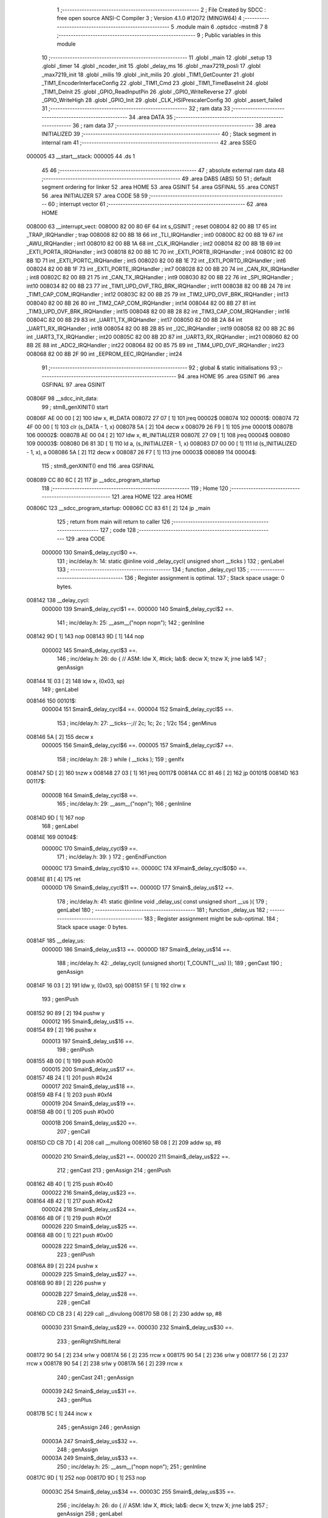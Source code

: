                                       1 ;--------------------------------------------------------
                                      2 ; File Created by SDCC : free open source ANSI-C Compiler
                                      3 ; Version 4.1.0 #12072 (MINGW64)
                                      4 ;--------------------------------------------------------
                                      5 	.module main
                                      6 	.optsdcc -mstm8
                                      7 	
                                      8 ;--------------------------------------------------------
                                      9 ; Public variables in this module
                                     10 ;--------------------------------------------------------
                                     11 	.globl _main
                                     12 	.globl _setup
                                     13 	.globl _timer
                                     14 	.globl _ncoder_init
                                     15 	.globl _delay_ms
                                     16 	.globl _max7219_posli
                                     17 	.globl _max7219_init
                                     18 	.globl _milis
                                     19 	.globl _init_milis
                                     20 	.globl _TIM1_GetCounter
                                     21 	.globl _TIM1_EncoderInterfaceConfig
                                     22 	.globl _TIM1_Cmd
                                     23 	.globl _TIM1_TimeBaseInit
                                     24 	.globl _TIM1_DeInit
                                     25 	.globl _GPIO_ReadInputPin
                                     26 	.globl _GPIO_WriteReverse
                                     27 	.globl _GPIO_WriteHigh
                                     28 	.globl _GPIO_Init
                                     29 	.globl _CLK_HSIPrescalerConfig
                                     30 	.globl _assert_failed
                                     31 ;--------------------------------------------------------
                                     32 ; ram data
                                     33 ;--------------------------------------------------------
                                     34 	.area DATA
                                     35 ;--------------------------------------------------------
                                     36 ; ram data
                                     37 ;--------------------------------------------------------
                                     38 	.area INITIALIZED
                                     39 ;--------------------------------------------------------
                                     40 ; Stack segment in internal ram 
                                     41 ;--------------------------------------------------------
                                     42 	.area	SSEG
      000005                         43 __start__stack:
      000005                         44 	.ds	1
                                     45 
                                     46 ;--------------------------------------------------------
                                     47 ; absolute external ram data
                                     48 ;--------------------------------------------------------
                                     49 	.area DABS (ABS)
                                     50 
                                     51 ; default segment ordering for linker
                                     52 	.area HOME
                                     53 	.area GSINIT
                                     54 	.area GSFINAL
                                     55 	.area CONST
                                     56 	.area INITIALIZER
                                     57 	.area CODE
                                     58 
                                     59 ;--------------------------------------------------------
                                     60 ; interrupt vector 
                                     61 ;--------------------------------------------------------
                                     62 	.area HOME
      008000                         63 __interrupt_vect:
      008000 82 00 80 6F             64 	int s_GSINIT ; reset
      008004 82 00 8B 17             65 	int _TRAP_IRQHandler ; trap
      008008 82 00 8B 18             66 	int _TLI_IRQHandler ; int0
      00800C 82 00 8B 19             67 	int _AWU_IRQHandler ; int1
      008010 82 00 8B 1A             68 	int _CLK_IRQHandler ; int2
      008014 82 00 8B 1B             69 	int _EXTI_PORTA_IRQHandler ; int3
      008018 82 00 8B 1C             70 	int _EXTI_PORTB_IRQHandler ; int4
      00801C 82 00 8B 1D             71 	int _EXTI_PORTC_IRQHandler ; int5
      008020 82 00 8B 1E             72 	int _EXTI_PORTD_IRQHandler ; int6
      008024 82 00 8B 1F             73 	int _EXTI_PORTE_IRQHandler ; int7
      008028 82 00 8B 20             74 	int _CAN_RX_IRQHandler ; int8
      00802C 82 00 8B 21             75 	int _CAN_TX_IRQHandler ; int9
      008030 82 00 8B 22             76 	int _SPI_IRQHandler ; int10
      008034 82 00 8B 23             77 	int _TIM1_UPD_OVF_TRG_BRK_IRQHandler ; int11
      008038 82 00 8B 24             78 	int _TIM1_CAP_COM_IRQHandler ; int12
      00803C 82 00 8B 25             79 	int _TIM2_UPD_OVF_BRK_IRQHandler ; int13
      008040 82 00 8B 26             80 	int _TIM2_CAP_COM_IRQHandler ; int14
      008044 82 00 8B 27             81 	int _TIM3_UPD_OVF_BRK_IRQHandler ; int15
      008048 82 00 8B 28             82 	int _TIM3_CAP_COM_IRQHandler ; int16
      00804C 82 00 8B 29             83 	int _UART1_TX_IRQHandler ; int17
      008050 82 00 8B 2A             84 	int _UART1_RX_IRQHandler ; int18
      008054 82 00 8B 2B             85 	int _I2C_IRQHandler ; int19
      008058 82 00 8B 2C             86 	int _UART3_TX_IRQHandler ; int20
      00805C 82 00 8B 2D             87 	int _UART3_RX_IRQHandler ; int21
      008060 82 00 8B 2E             88 	int _ADC2_IRQHandler ; int22
      008064 82 00 85 75             89 	int _TIM4_UPD_OVF_IRQHandler ; int23
      008068 82 00 8B 2F             90 	int _EEPROM_EEC_IRQHandler ; int24
                                     91 ;--------------------------------------------------------
                                     92 ; global & static initialisations
                                     93 ;--------------------------------------------------------
                                     94 	.area HOME
                                     95 	.area GSINIT
                                     96 	.area GSFINAL
                                     97 	.area GSINIT
      00806F                         98 __sdcc_init_data:
                                     99 ; stm8_genXINIT() start
      00806F AE 00 00         [ 2]  100 	ldw x, #l_DATA
      008072 27 07            [ 1]  101 	jreq	00002$
      008074                        102 00001$:
      008074 72 4F 00 00      [ 1]  103 	clr (s_DATA - 1, x)
      008078 5A               [ 2]  104 	decw x
      008079 26 F9            [ 1]  105 	jrne	00001$
      00807B                        106 00002$:
      00807B AE 00 04         [ 2]  107 	ldw	x, #l_INITIALIZER
      00807E 27 09            [ 1]  108 	jreq	00004$
      008080                        109 00003$:
      008080 D6 81 3D         [ 1]  110 	ld	a, (s_INITIALIZER - 1, x)
      008083 D7 00 00         [ 1]  111 	ld	(s_INITIALIZED - 1, x), a
      008086 5A               [ 2]  112 	decw	x
      008087 26 F7            [ 1]  113 	jrne	00003$
      008089                        114 00004$:
                                    115 ; stm8_genXINIT() end
                                    116 	.area GSFINAL
      008089 CC 80 6C         [ 2]  117 	jp	__sdcc_program_startup
                                    118 ;--------------------------------------------------------
                                    119 ; Home
                                    120 ;--------------------------------------------------------
                                    121 	.area HOME
                                    122 	.area HOME
      00806C                        123 __sdcc_program_startup:
      00806C CC 83 61         [ 2]  124 	jp	_main
                                    125 ;	return from main will return to caller
                                    126 ;--------------------------------------------------------
                                    127 ; code
                                    128 ;--------------------------------------------------------
                                    129 	.area CODE
                           000000   130 	Smain$_delay_cycl$0 ==.
                                    131 ;	inc/delay.h: 14: static @inline void _delay_cycl( unsigned short __ticks )
                                    132 ; genLabel
                                    133 ;	-----------------------------------------
                                    134 ;	 function _delay_cycl
                                    135 ;	-----------------------------------------
                                    136 ;	Register assignment is optimal.
                                    137 ;	Stack space usage: 0 bytes.
      008142                        138 __delay_cycl:
                           000000   139 	Smain$_delay_cycl$1 ==.
                           000000   140 	Smain$_delay_cycl$2 ==.
                                    141 ;	inc/delay.h: 25: __asm__("nop\n nop\n"); 
                                    142 ;	genInline
      008142 9D               [ 1]  143 	nop
      008143 9D               [ 1]  144 	nop
                           000002   145 	Smain$_delay_cycl$3 ==.
                                    146 ;	inc/delay.h: 26: do { 		// ASM: ldw X, #tick; lab$: decw X; tnzw X; jrne lab$
                                    147 ; genAssign
      008144 1E 03            [ 2]  148 	ldw	x, (0x03, sp)
                                    149 ; genLabel
      008146                        150 00101$:
                           000004   151 	Smain$_delay_cycl$4 ==.
                           000004   152 	Smain$_delay_cycl$5 ==.
                                    153 ;	inc/delay.h: 27: __ticks--;//      2c;                 1c;     2c    ; 1/2c   
                                    154 ; genMinus
      008146 5A               [ 2]  155 	decw	x
                           000005   156 	Smain$_delay_cycl$6 ==.
                           000005   157 	Smain$_delay_cycl$7 ==.
                                    158 ;	inc/delay.h: 28: } while ( __ticks );
                                    159 ; genIfx
      008147 5D               [ 2]  160 	tnzw	x
      008148 27 03            [ 1]  161 	jreq	00117$
      00814A CC 81 46         [ 2]  162 	jp	00101$
      00814D                        163 00117$:
                           00000B   164 	Smain$_delay_cycl$8 ==.
                                    165 ;	inc/delay.h: 29: __asm__("nop\n");
                                    166 ;	genInline
      00814D 9D               [ 1]  167 	nop
                                    168 ; genLabel
      00814E                        169 00104$:
                           00000C   170 	Smain$_delay_cycl$9 ==.
                                    171 ;	inc/delay.h: 39: }
                                    172 ; genEndFunction
                           00000C   173 	Smain$_delay_cycl$10 ==.
                           00000C   174 	XFmain$_delay_cycl$0$0 ==.
      00814E 81               [ 4]  175 	ret
                           00000D   176 	Smain$_delay_cycl$11 ==.
                           00000D   177 	Smain$_delay_us$12 ==.
                                    178 ;	inc/delay.h: 41: static @inline void _delay_us( const unsigned short __us ){
                                    179 ; genLabel
                                    180 ;	-----------------------------------------
                                    181 ;	 function _delay_us
                                    182 ;	-----------------------------------------
                                    183 ;	Register assignment might be sub-optimal.
                                    184 ;	Stack space usage: 0 bytes.
      00814F                        185 __delay_us:
                           00000D   186 	Smain$_delay_us$13 ==.
                           00000D   187 	Smain$_delay_us$14 ==.
                                    188 ;	inc/delay.h: 42: _delay_cycl( (unsigned short)( T_COUNT(__us) ));
                                    189 ; genCast
                                    190 ; genAssign
      00814F 16 03            [ 2]  191 	ldw	y, (0x03, sp)
      008151 5F               [ 1]  192 	clrw	x
                                    193 ; genIPush
      008152 90 89            [ 2]  194 	pushw	y
                           000012   195 	Smain$_delay_us$15 ==.
      008154 89               [ 2]  196 	pushw	x
                           000013   197 	Smain$_delay_us$16 ==.
                                    198 ; genIPush
      008155 4B 00            [ 1]  199 	push	#0x00
                           000015   200 	Smain$_delay_us$17 ==.
      008157 4B 24            [ 1]  201 	push	#0x24
                           000017   202 	Smain$_delay_us$18 ==.
      008159 4B F4            [ 1]  203 	push	#0xf4
                           000019   204 	Smain$_delay_us$19 ==.
      00815B 4B 00            [ 1]  205 	push	#0x00
                           00001B   206 	Smain$_delay_us$20 ==.
                                    207 ; genCall
      00815D CD CB 7D         [ 4]  208 	call	__mullong
      008160 5B 08            [ 2]  209 	addw	sp, #8
                           000020   210 	Smain$_delay_us$21 ==.
                           000020   211 	Smain$_delay_us$22 ==.
                                    212 ; genCast
                                    213 ; genAssign
                                    214 ; genIPush
      008162 4B 40            [ 1]  215 	push	#0x40
                           000022   216 	Smain$_delay_us$23 ==.
      008164 4B 42            [ 1]  217 	push	#0x42
                           000024   218 	Smain$_delay_us$24 ==.
      008166 4B 0F            [ 1]  219 	push	#0x0f
                           000026   220 	Smain$_delay_us$25 ==.
      008168 4B 00            [ 1]  221 	push	#0x00
                           000028   222 	Smain$_delay_us$26 ==.
                                    223 ; genIPush
      00816A 89               [ 2]  224 	pushw	x
                           000029   225 	Smain$_delay_us$27 ==.
      00816B 90 89            [ 2]  226 	pushw	y
                           00002B   227 	Smain$_delay_us$28 ==.
                                    228 ; genCall
      00816D CD CB 23         [ 4]  229 	call	__divulong
      008170 5B 08            [ 2]  230 	addw	sp, #8
                           000030   231 	Smain$_delay_us$29 ==.
                           000030   232 	Smain$_delay_us$30 ==.
                                    233 ; genRightShiftLiteral
      008172 90 54            [ 2]  234 	srlw	y
      008174 56               [ 2]  235 	rrcw	x
      008175 90 54            [ 2]  236 	srlw	y
      008177 56               [ 2]  237 	rrcw	x
      008178 90 54            [ 2]  238 	srlw	y
      00817A 56               [ 2]  239 	rrcw	x
                                    240 ; genCast
                                    241 ; genAssign
                           000039   242 	Smain$_delay_us$31 ==.
                                    243 ; genPlus
      00817B 5C               [ 1]  244 	incw	x
                                    245 ; genAssign
                                    246 ; genAssign
                           00003A   247 	Smain$_delay_us$32 ==.
                                    248 ; genAssign
                           00003A   249 	Smain$_delay_us$33 ==.
                                    250 ;	inc/delay.h: 25: __asm__("nop\n nop\n"); 
                                    251 ;	genInline
      00817C 9D               [ 1]  252 	nop
      00817D 9D               [ 1]  253 	nop
                           00003C   254 	Smain$_delay_us$34 ==.
                           00003C   255 	Smain$_delay_us$35 ==.
                                    256 ;	inc/delay.h: 26: do { 		// ASM: ldw X, #tick; lab$: decw X; tnzw X; jrne lab$
                                    257 ; genAssign
                                    258 ; genLabel
      00817E                        259 00101$:
                           00003C   260 	Smain$_delay_us$36 ==.
                                    261 ;	inc/delay.h: 27: __ticks--;//      2c;                 1c;     2c    ; 1/2c   
                                    262 ; genMinus
      00817E 5A               [ 2]  263 	decw	x
                           00003D   264 	Smain$_delay_us$37 ==.
                                    265 ;	inc/delay.h: 28: } while ( __ticks );
                                    266 ; genIfx
      00817F 5D               [ 2]  267 	tnzw	x
      008180 27 03            [ 1]  268 	jreq	00118$
      008182 CC 81 7E         [ 2]  269 	jp	00101$
      008185                        270 00118$:
                                    271 ;	inc/delay.h: 29: __asm__("nop\n");
                                    272 ;	genInline
      008185 9D               [ 1]  273 	nop
                           000044   274 	Smain$_delay_us$38 ==.
                           000044   275 	Smain$_delay_us$39 ==.
                                    276 ;	inc/delay.h: 42: _delay_cycl( (unsigned short)( T_COUNT(__us) ));
                                    277 ; genLabel
      008186                        278 00105$:
                           000044   279 	Smain$_delay_us$40 ==.
                                    280 ;	inc/delay.h: 43: }
                                    281 ; genEndFunction
                           000044   282 	Smain$_delay_us$41 ==.
                           000044   283 	XFmain$_delay_us$0$0 ==.
      008186 81               [ 4]  284 	ret
                           000045   285 	Smain$_delay_us$42 ==.
                           000045   286 	Smain$delay_ms$43 ==.
                                    287 ;	./src/main.c: 8: void delay_ms(uint16_t ms) {
                                    288 ; genLabel
                                    289 ;	-----------------------------------------
                                    290 ;	 function delay_ms
                                    291 ;	-----------------------------------------
                                    292 ;	Register assignment might be sub-optimal.
                                    293 ;	Stack space usage: 2 bytes.
      008187                        294 _delay_ms:
                           000045   295 	Smain$delay_ms$44 ==.
      008187 89               [ 2]  296 	pushw	x
                           000046   297 	Smain$delay_ms$45 ==.
                           000046   298 	Smain$delay_ms$46 ==.
                                    299 ;	./src/main.c: 10: for (i=0; i<ms; i = i+1){
                                    300 ; genAssign
      008188 5F               [ 1]  301 	clrw	x
      008189 1F 01            [ 2]  302 	ldw	(0x01, sp), x
                                    303 ; genLabel
      00818B                        304 00123$:
                                    305 ; genCmp
                                    306 ; genCmpTop
      00818B 1E 01            [ 2]  307 	ldw	x, (0x01, sp)
      00818D 13 05            [ 2]  308 	cpw	x, (0x05, sp)
      00818F 25 03            [ 1]  309 	jrc	00181$
      008191 CC 81 D0         [ 2]  310 	jp	00125$
      008194                        311 00181$:
                                    312 ; skipping generated iCode
                           000052   313 	Smain$delay_ms$47 ==.
                                    314 ;	inc/delay.h: 42: _delay_cycl( (unsigned short)( T_COUNT(__us) ));
                                    315 ; genAssign
      008194 AE 01 F5         [ 2]  316 	ldw	x, #0x01f5
                           000055   317 	Smain$delay_ms$48 ==.
                                    318 ;	inc/delay.h: 25: __asm__("nop\n nop\n"); 
                                    319 ;	genInline
      008197 9D               [ 1]  320 	nop
      008198 9D               [ 1]  321 	nop
                           000057   322 	Smain$delay_ms$49 ==.
                           000057   323 	Smain$delay_ms$50 ==.
                                    324 ;	inc/delay.h: 26: do { 		// ASM: ldw X, #tick; lab$: decw X; tnzw X; jrne lab$
                                    325 ; genAssign
                                    326 ; genLabel
      008199                        327 00102$:
                           000057   328 	Smain$delay_ms$51 ==.
                                    329 ;	inc/delay.h: 27: __ticks--;//      2c;                 1c;     2c    ; 1/2c   
                                    330 ; genMinus
      008199 5A               [ 2]  331 	decw	x
                           000058   332 	Smain$delay_ms$52 ==.
                                    333 ;	inc/delay.h: 28: } while ( __ticks );
                                    334 ; genIfx
      00819A 5D               [ 2]  335 	tnzw	x
      00819B 27 03            [ 1]  336 	jreq	00182$
      00819D CC 81 99         [ 2]  337 	jp	00102$
      0081A0                        338 00182$:
                                    339 ;	inc/delay.h: 29: __asm__("nop\n");
                                    340 ;	genInline
      0081A0 9D               [ 1]  341 	nop
                           00005F   342 	Smain$delay_ms$53 ==.
                           00005F   343 	Smain$delay_ms$53 ==.
                                    344 ;	inc/delay.h: 42: _delay_cycl( (unsigned short)( T_COUNT(__us) ));
                                    345 ; genAssign
      0081A1 AE 01 F1         [ 2]  346 	ldw	x, #0x01f1
                           000062   347 	Smain$delay_ms$54 ==.
                                    348 ;	inc/delay.h: 25: __asm__("nop\n nop\n"); 
                                    349 ;	genInline
      0081A4 9D               [ 1]  350 	nop
      0081A5 9D               [ 1]  351 	nop
                           000064   352 	Smain$delay_ms$55 ==.
                           000064   353 	Smain$delay_ms$56 ==.
                                    354 ;	inc/delay.h: 26: do { 		// ASM: ldw X, #tick; lab$: decw X; tnzw X; jrne lab$
                                    355 ; genAssign
                                    356 ; genLabel
      0081A6                        357 00107$:
                           000064   358 	Smain$delay_ms$57 ==.
                                    359 ;	inc/delay.h: 27: __ticks--;//      2c;                 1c;     2c    ; 1/2c   
                                    360 ; genMinus
      0081A6 5A               [ 2]  361 	decw	x
                           000065   362 	Smain$delay_ms$58 ==.
                                    363 ;	inc/delay.h: 28: } while ( __ticks );
                                    364 ; genIfx
      0081A7 5D               [ 2]  365 	tnzw	x
      0081A8 27 03            [ 1]  366 	jreq	00183$
      0081AA CC 81 A6         [ 2]  367 	jp	00107$
      0081AD                        368 00183$:
                                    369 ;	inc/delay.h: 29: __asm__("nop\n");
                                    370 ;	genInline
      0081AD 9D               [ 1]  371 	nop
                           00006C   372 	Smain$delay_ms$59 ==.
                           00006C   373 	Smain$delay_ms$59 ==.
                                    374 ;	inc/delay.h: 42: _delay_cycl( (unsigned short)( T_COUNT(__us) ));
                                    375 ; genAssign
      0081AE AE 01 F5         [ 2]  376 	ldw	x, #0x01f5
                           00006F   377 	Smain$delay_ms$60 ==.
                                    378 ;	inc/delay.h: 25: __asm__("nop\n nop\n"); 
                                    379 ;	genInline
      0081B1 9D               [ 1]  380 	nop
      0081B2 9D               [ 1]  381 	nop
                           000071   382 	Smain$delay_ms$61 ==.
                           000071   383 	Smain$delay_ms$62 ==.
                                    384 ;	inc/delay.h: 26: do { 		// ASM: ldw X, #tick; lab$: decw X; tnzw X; jrne lab$
                                    385 ; genAssign
                                    386 ; genLabel
      0081B3                        387 00112$:
                           000071   388 	Smain$delay_ms$63 ==.
                                    389 ;	inc/delay.h: 27: __ticks--;//      2c;                 1c;     2c    ; 1/2c   
                                    390 ; genMinus
      0081B3 5A               [ 2]  391 	decw	x
                           000072   392 	Smain$delay_ms$64 ==.
                                    393 ;	inc/delay.h: 28: } while ( __ticks );
                                    394 ; genIfx
      0081B4 5D               [ 2]  395 	tnzw	x
      0081B5 27 03            [ 1]  396 	jreq	00184$
      0081B7 CC 81 B3         [ 2]  397 	jp	00112$
      0081BA                        398 00184$:
                                    399 ;	inc/delay.h: 29: __asm__("nop\n");
                                    400 ;	genInline
      0081BA 9D               [ 1]  401 	nop
                           000079   402 	Smain$delay_ms$65 ==.
                           000079   403 	Smain$delay_ms$65 ==.
                                    404 ;	inc/delay.h: 42: _delay_cycl( (unsigned short)( T_COUNT(__us) ));
                                    405 ; genAssign
      0081BB AE 01 F5         [ 2]  406 	ldw	x, #0x01f5
                           00007C   407 	Smain$delay_ms$66 ==.
                                    408 ;	inc/delay.h: 25: __asm__("nop\n nop\n"); 
                                    409 ;	genInline
      0081BE 9D               [ 1]  410 	nop
      0081BF 9D               [ 1]  411 	nop
                           00007E   412 	Smain$delay_ms$67 ==.
                           00007E   413 	Smain$delay_ms$68 ==.
                                    414 ;	inc/delay.h: 26: do { 		// ASM: ldw X, #tick; lab$: decw X; tnzw X; jrne lab$
                                    415 ; genAssign
                                    416 ; genLabel
      0081C0                        417 00117$:
                           00007E   418 	Smain$delay_ms$69 ==.
                                    419 ;	inc/delay.h: 27: __ticks--;//      2c;                 1c;     2c    ; 1/2c   
                                    420 ; genMinus
      0081C0 5A               [ 2]  421 	decw	x
                           00007F   422 	Smain$delay_ms$70 ==.
                                    423 ;	inc/delay.h: 28: } while ( __ticks );
                                    424 ; genIfx
      0081C1 5D               [ 2]  425 	tnzw	x
      0081C2 27 03            [ 1]  426 	jreq	00185$
      0081C4 CC 81 C0         [ 2]  427 	jp	00117$
      0081C7                        428 00185$:
                                    429 ;	inc/delay.h: 29: __asm__("nop\n");
                                    430 ;	genInline
      0081C7 9D               [ 1]  431 	nop
                           000086   432 	Smain$delay_ms$71 ==.
                           000086   433 	Smain$delay_ms$72 ==.
                                    434 ;	./src/main.c: 10: for (i=0; i<ms; i = i+1){
                                    435 ; genCast
                                    436 ; genAssign
      0081C8 1E 01            [ 2]  437 	ldw	x, (0x01, sp)
                                    438 ; genPlus
      0081CA 5C               [ 1]  439 	incw	x
                                    440 ; genCast
                                    441 ; genAssign
                                    442 ; genAssign
      0081CB 1F 01            [ 2]  443 	ldw	(0x01, sp), x
                                    444 ; genGoto
      0081CD CC 81 8B         [ 2]  445 	jp	00123$
                                    446 ; genLabel
      0081D0                        447 00125$:
                           00008E   448 	Smain$delay_ms$73 ==.
                                    449 ;	./src/main.c: 16: }
                                    450 ; genEndFunction
      0081D0 85               [ 2]  451 	popw	x
                           00008F   452 	Smain$delay_ms$74 ==.
                           00008F   453 	Smain$delay_ms$75 ==.
                           00008F   454 	XG$delay_ms$0$0 ==.
      0081D1 81               [ 4]  455 	ret
                           000090   456 	Smain$delay_ms$76 ==.
                           000090   457 	Smain$ncoder_init$77 ==.
                                    458 ;	./src/main.c: 18: void ncoder_init(void){
                                    459 ; genLabel
                                    460 ;	-----------------------------------------
                                    461 ;	 function ncoder_init
                                    462 ;	-----------------------------------------
                                    463 ;	Register assignment is optimal.
                                    464 ;	Stack space usage: 0 bytes.
      0081D2                        465 _ncoder_init:
                           000090   466 	Smain$ncoder_init$78 ==.
                           000090   467 	Smain$ncoder_init$79 ==.
                                    468 ;	./src/main.c: 19: TIM1_DeInit();
                                    469 ; genCall
      0081D2 CD A2 9F         [ 4]  470 	call	_TIM1_DeInit
                           000093   471 	Smain$ncoder_init$80 ==.
                                    472 ;	./src/main.c: 20: TIM1_TimeBaseInit(8, TIM1_COUNTERMODE_UP, 60, 8); //inicializace enkoderu
                                    473 ; genIPush
      0081D5 4B 08            [ 1]  474 	push	#0x08
                           000095   475 	Smain$ncoder_init$81 ==.
                                    476 ; genIPush
      0081D7 4B 3C            [ 1]  477 	push	#0x3c
                           000097   478 	Smain$ncoder_init$82 ==.
      0081D9 4B 00            [ 1]  479 	push	#0x00
                           000099   480 	Smain$ncoder_init$83 ==.
                                    481 ; genIPush
      0081DB 4B 00            [ 1]  482 	push	#0x00
                           00009B   483 	Smain$ncoder_init$84 ==.
                                    484 ; genIPush
      0081DD 4B 08            [ 1]  485 	push	#0x08
                           00009D   486 	Smain$ncoder_init$85 ==.
      0081DF 4B 00            [ 1]  487 	push	#0x00
                           00009F   488 	Smain$ncoder_init$86 ==.
                                    489 ; genCall
      0081E1 CD A3 38         [ 4]  490 	call	_TIM1_TimeBaseInit
      0081E4 5B 06            [ 2]  491 	addw	sp, #6
                           0000A4   492 	Smain$ncoder_init$87 ==.
                           0000A4   493 	Smain$ncoder_init$88 ==.
                                    494 ;	./src/main.c: 21: TIM1_EncoderInterfaceConfig(TIM1_ENCODERMODE_TI12,
                                    495 ; genIPush
      0081E6 4B 01            [ 1]  496 	push	#0x01
                           0000A6   497 	Smain$ncoder_init$89 ==.
                                    498 ; genIPush
      0081E8 4B 01            [ 1]  499 	push	#0x01
                           0000A8   500 	Smain$ncoder_init$90 ==.
                                    501 ; genIPush
      0081EA 4B 03            [ 1]  502 	push	#0x03
                           0000AA   503 	Smain$ncoder_init$91 ==.
                                    504 ; genCall
      0081EC CD B0 54         [ 4]  505 	call	_TIM1_EncoderInterfaceConfig
      0081EF 5B 03            [ 2]  506 	addw	sp, #3
                           0000AF   507 	Smain$ncoder_init$92 ==.
                           0000AF   508 	Smain$ncoder_init$93 ==.
                                    509 ;	./src/main.c: 24: TIM1_Cmd(ENABLE);
                                    510 ; genIPush
      0081F1 4B 01            [ 1]  511 	push	#0x01
                           0000B1   512 	Smain$ncoder_init$94 ==.
                                    513 ; genCall
      0081F3 CD AB FA         [ 4]  514 	call	_TIM1_Cmd
      0081F6 84               [ 1]  515 	pop	a
                           0000B5   516 	Smain$ncoder_init$95 ==.
                                    517 ; genLabel
      0081F7                        518 00101$:
                           0000B5   519 	Smain$ncoder_init$96 ==.
                                    520 ;	./src/main.c: 26: }
                                    521 ; genEndFunction
                           0000B5   522 	Smain$ncoder_init$97 ==.
                           0000B5   523 	XG$ncoder_init$0$0 ==.
      0081F7 81               [ 4]  524 	ret
                           0000B6   525 	Smain$ncoder_init$98 ==.
                           0000B6   526 	Smain$timer$99 ==.
                                    527 ;	./src/main.c: 28: void timer(uint16_t time){
                                    528 ; genLabel
                                    529 ;	-----------------------------------------
                                    530 ;	 function timer
                                    531 ;	-----------------------------------------
                                    532 ;	Register assignment might be sub-optimal.
                                    533 ;	Stack space usage: 17 bytes.
      0081F8                        534 _timer:
                           0000B6   535 	Smain$timer$100 ==.
      0081F8 52 11            [ 2]  536 	sub	sp, #17
                           0000B8   537 	Smain$timer$101 ==.
                           0000B8   538 	Smain$timer$102 ==.
                                    539 ;	./src/main.c: 29: uint8_t temp = 1;
                                    540 ; genAssign
      0081FA A6 01            [ 1]  541 	ld	a, #0x01
      0081FC 6B 01            [ 1]  542 	ld	(0x01, sp), a
                           0000BC   543 	Smain$timer$103 ==.
                                    544 ;	./src/main.c: 31: uint32_t time2 = milis();
                                    545 ; genCall
      0081FE CD 85 2D         [ 4]  546 	call	_milis
                                    547 ; genAssign
      008201 1F 04            [ 2]  548 	ldw	(0x04, sp), x
      008203 17 02            [ 2]  549 	ldw	(0x02, sp), y
                           0000C3   550 	Smain$timer$104 ==.
                                    551 ;	./src/main.c: 32: while(temp){
                                    552 ; genLabel
      008205                        553 00104$:
                                    554 ; genIfx
      008205 0D 01            [ 1]  555 	tnz	(0x01, sp)
      008207 26 03            [ 1]  556 	jrne	00124$
      008209 CC 83 0F         [ 2]  557 	jp	00107$
      00820C                        558 00124$:
                           0000CA   559 	Smain$timer$105 ==.
                           0000CA   560 	Smain$timer$106 ==.
                                    561 ;	./src/main.c: 33: if(milis() > time * 1000 + time2){
                                    562 ; genCall
      00820C CD 85 2D         [ 4]  563 	call	_milis
      00820F 1F 08            [ 2]  564 	ldw	(0x08, sp), x
      008211 17 06            [ 2]  565 	ldw	(0x06, sp), y
                           0000D1   566 	Smain$timer$107 ==.
                                    567 ; genCast
                                    568 ; genAssign
      008213 1E 14            [ 2]  569 	ldw	x, (0x14, sp)
                                    570 ; genIPush
      008215 89               [ 2]  571 	pushw	x
                           0000D4   572 	Smain$timer$108 ==.
                                    573 ; genIPush
      008216 4B E8            [ 1]  574 	push	#0xe8
                           0000D6   575 	Smain$timer$109 ==.
      008218 4B 03            [ 1]  576 	push	#0x03
                           0000D8   577 	Smain$timer$110 ==.
                                    578 ; genCall
      00821A CD CA 9A         [ 4]  579 	call	__mulint
      00821D 5B 04            [ 2]  580 	addw	sp, #4
                           0000DD   581 	Smain$timer$111 ==.
                                    582 ; genCast
                                    583 ; genAssign
      00821F 1F 0C            [ 2]  584 	ldw	(0x0c, sp), x
      008221 0F 0B            [ 1]  585 	clr	(0x0b, sp)
      008223 0F 0A            [ 1]  586 	clr	(0x0a, sp)
                                    587 ; genPlus
      008225 1E 0C            [ 2]  588 	ldw	x, (0x0c, sp)
      008227 72 FB 04         [ 2]  589 	addw	x, (0x04, sp)
      00822A 7B 0B            [ 1]  590 	ld	a, (0x0b, sp)
      00822C 19 03            [ 1]  591 	adc	a, (0x03, sp)
      00822E 88               [ 1]  592 	push	a
                           0000ED   593 	Smain$timer$112 ==.
      00822F 7B 0B            [ 1]  594 	ld	a, (0x0b, sp)
      008231 19 03            [ 1]  595 	adc	a, (0x03, sp)
      008233 6B 0F            [ 1]  596 	ld	(0x0f, sp), a
      008235 84               [ 1]  597 	pop	a
                           0000F4   598 	Smain$timer$113 ==.
                                    599 ; genCmp
                                    600 ; genCmpTop
      008236 88               [ 1]  601 	push	a
                           0000F5   602 	Smain$timer$114 ==.
      008237 13 09            [ 2]  603 	cpw	x, (0x09, sp)
      008239 84               [ 1]  604 	pop	a
                           0000F8   605 	Smain$timer$115 ==.
      00823A 12 07            [ 1]  606 	sbc	a, (0x07, sp)
      00823C 7B 0E            [ 1]  607 	ld	a, (0x0e, sp)
      00823E 12 06            [ 1]  608 	sbc	a, (0x06, sp)
      008240 25 03            [ 1]  609 	jrc	00125$
      008242 CC 82 78         [ 2]  610 	jp	00102$
      008245                        611 00125$:
                                    612 ; skipping generated iCode
                           000103   613 	Smain$timer$116 ==.
                           000103   614 	Smain$timer$117 ==.
                                    615 ;	./src/main.c: 34: temp = 0;
                                    616 ; genAssign
      008245 0F 01            [ 1]  617 	clr	(0x01, sp)
                           000105   618 	Smain$timer$118 ==.
                                    619 ;	./src/main.c: 35: max7219_posli(DIGIT0,0);
                                    620 ; genIPush
      008247 4B 00            [ 1]  621 	push	#0x00
                           000107   622 	Smain$timer$119 ==.
                                    623 ; genIPush
      008249 4B 01            [ 1]  624 	push	#0x01
                           000109   625 	Smain$timer$120 ==.
                                    626 ; genCall
      00824B CD 84 77         [ 4]  627 	call	_max7219_posli
      00824E 85               [ 2]  628 	popw	x
                           00010D   629 	Smain$timer$121 ==.
                           00010D   630 	Smain$timer$122 ==.
                                    631 ;	./src/main.c: 36: max7219_posli(DIGIT1,0);
                                    632 ; genIPush
      00824F 4B 00            [ 1]  633 	push	#0x00
                           00010F   634 	Smain$timer$123 ==.
                                    635 ; genIPush
      008251 4B 02            [ 1]  636 	push	#0x02
                           000111   637 	Smain$timer$124 ==.
                                    638 ; genCall
      008253 CD 84 77         [ 4]  639 	call	_max7219_posli
      008256 85               [ 2]  640 	popw	x
                           000115   641 	Smain$timer$125 ==.
                           000115   642 	Smain$timer$126 ==.
                                    643 ;	./src/main.c: 37: GPIO_WriteReverse(GPIOG,GPIO_PIN_2);
                                    644 ; genIPush
      008257 4B 04            [ 1]  645 	push	#0x04
                           000117   646 	Smain$timer$127 ==.
                                    647 ; genIPush
      008259 4B 1E            [ 1]  648 	push	#0x1e
                           000119   649 	Smain$timer$128 ==.
      00825B 4B 50            [ 1]  650 	push	#0x50
                           00011B   651 	Smain$timer$129 ==.
                                    652 ; genCall
      00825D CD 8D 07         [ 4]  653 	call	_GPIO_WriteReverse
      008260 5B 03            [ 2]  654 	addw	sp, #3
                           000120   655 	Smain$timer$130 ==.
                           000120   656 	Smain$timer$131 ==.
                                    657 ;	./src/main.c: 38: delay_ms(2000);
                                    658 ; genIPush
      008262 4B D0            [ 1]  659 	push	#0xd0
                           000122   660 	Smain$timer$132 ==.
      008264 4B 07            [ 1]  661 	push	#0x07
                           000124   662 	Smain$timer$133 ==.
                                    663 ; genCall
      008266 CD 81 87         [ 4]  664 	call	_delay_ms
      008269 85               [ 2]  665 	popw	x
                           000128   666 	Smain$timer$134 ==.
                           000128   667 	Smain$timer$135 ==.
                                    668 ;	./src/main.c: 39: GPIO_WriteReverse(GPIOG,GPIO_PIN_2);
                                    669 ; genIPush
      00826A 4B 04            [ 1]  670 	push	#0x04
                           00012A   671 	Smain$timer$136 ==.
                                    672 ; genIPush
      00826C 4B 1E            [ 1]  673 	push	#0x1e
                           00012C   674 	Smain$timer$137 ==.
      00826E 4B 50            [ 1]  675 	push	#0x50
                           00012E   676 	Smain$timer$138 ==.
                                    677 ; genCall
      008270 CD 8D 07         [ 4]  678 	call	_GPIO_WriteReverse
      008273 5B 03            [ 2]  679 	addw	sp, #3
                           000133   680 	Smain$timer$139 ==.
                           000133   681 	Smain$timer$140 ==.
                                    682 ; genGoto
      008275 CC 82 05         [ 2]  683 	jp	00104$
                                    684 ; genLabel
      008278                        685 00102$:
                           000136   686 	Smain$timer$141 ==.
                           000136   687 	Smain$timer$142 ==.
                                    688 ;	./src/main.c: 42: max7219_posli(DIGIT0,((time * 1000) - (milis() - time2)) / 1000 %10);
                                    689 ; genCall
      008278 CD 85 2D         [ 4]  690 	call	_milis
      00827B 51               [ 1]  691 	exgw	x, y
                                    692 ; genMinus
      00827C 72 F2 04         [ 2]  693 	subw	y, (0x04, sp)
      00827F 17 10            [ 2]  694 	ldw	(0x10, sp), y
      008281 9F               [ 1]  695 	ld	a, xl
      008282 12 03            [ 1]  696 	sbc	a, (0x03, sp)
      008284 6B 0F            [ 1]  697 	ld	(0x0f, sp), a
      008286 9E               [ 1]  698 	ld	a, xh
      008287 12 02            [ 1]  699 	sbc	a, (0x02, sp)
      008289 6B 0E            [ 1]  700 	ld	(0x0e, sp), a
                                    701 ; genMinus
      00828B 16 0C            [ 2]  702 	ldw	y, (0x0c, sp)
      00828D 72 F2 10         [ 2]  703 	subw	y, (0x10, sp)
      008290 7B 0B            [ 1]  704 	ld	a, (0x0b, sp)
      008292 12 0F            [ 1]  705 	sbc	a, (0x0f, sp)
      008294 97               [ 1]  706 	ld	xl, a
      008295 7B 0A            [ 1]  707 	ld	a, (0x0a, sp)
      008297 12 0E            [ 1]  708 	sbc	a, (0x0e, sp)
      008299 95               [ 1]  709 	ld	xh, a
                           000158   710 	Smain$timer$143 ==.
                                    711 ; genIPush
      00829A 4B E8            [ 1]  712 	push	#0xe8
                           00015A   713 	Smain$timer$144 ==.
      00829C 4B 03            [ 1]  714 	push	#0x03
                           00015C   715 	Smain$timer$145 ==.
      00829E 4B 00            [ 1]  716 	push	#0x00
                           00015E   717 	Smain$timer$146 ==.
      0082A0 4B 00            [ 1]  718 	push	#0x00
                           000160   719 	Smain$timer$147 ==.
                                    720 ; genIPush
      0082A2 90 89            [ 2]  721 	pushw	y
                           000162   722 	Smain$timer$148 ==.
      0082A4 89               [ 2]  723 	pushw	x
                           000163   724 	Smain$timer$149 ==.
                                    725 ; genCall
      0082A5 CD CB 23         [ 4]  726 	call	__divulong
      0082A8 5B 08            [ 2]  727 	addw	sp, #8
                           000168   728 	Smain$timer$150 ==.
                                    729 ; genIPush
      0082AA 4B 0A            [ 1]  730 	push	#0x0a
                           00016A   731 	Smain$timer$151 ==.
      0082AC 4B 00            [ 1]  732 	push	#0x00
                           00016C   733 	Smain$timer$152 ==.
      0082AE 4B 00            [ 1]  734 	push	#0x00
                           00016E   735 	Smain$timer$153 ==.
      0082B0 4B 00            [ 1]  736 	push	#0x00
                           000170   737 	Smain$timer$154 ==.
                                    738 ; genIPush
      0082B2 89               [ 2]  739 	pushw	x
                           000171   740 	Smain$timer$155 ==.
      0082B3 90 89            [ 2]  741 	pushw	y
                           000173   742 	Smain$timer$156 ==.
                                    743 ; genCall
      0082B5 CD CA B3         [ 4]  744 	call	__modulong
      0082B8 5B 08            [ 2]  745 	addw	sp, #8
                           000178   746 	Smain$timer$157 ==.
                                    747 ; genCast
                                    748 ; genAssign
                                    749 ; genIPush
      0082BA 9F               [ 1]  750 	ld	a, xl
      0082BB 88               [ 1]  751 	push	a
                           00017A   752 	Smain$timer$158 ==.
                                    753 ; genIPush
      0082BC 4B 01            [ 1]  754 	push	#0x01
                           00017C   755 	Smain$timer$159 ==.
                                    756 ; genCall
      0082BE CD 84 77         [ 4]  757 	call	_max7219_posli
      0082C1 85               [ 2]  758 	popw	x
                           000180   759 	Smain$timer$160 ==.
                           000180   760 	Smain$timer$161 ==.
                                    761 ;	./src/main.c: 43: max7219_posli(DIGIT1,((time * 1000) - (milis() - time2)) / 1000 /10);
                                    762 ; genCall
      0082C2 CD 85 2D         [ 4]  763 	call	_milis
      0082C5 51               [ 1]  764 	exgw	x, y
                                    765 ; genMinus
      0082C6 72 F2 04         [ 2]  766 	subw	y, (0x04, sp)
      0082C9 17 10            [ 2]  767 	ldw	(0x10, sp), y
      0082CB 9F               [ 1]  768 	ld	a, xl
      0082CC 12 03            [ 1]  769 	sbc	a, (0x03, sp)
      0082CE 6B 0F            [ 1]  770 	ld	(0x0f, sp), a
      0082D0 9E               [ 1]  771 	ld	a, xh
      0082D1 12 02            [ 1]  772 	sbc	a, (0x02, sp)
      0082D3 6B 0E            [ 1]  773 	ld	(0x0e, sp), a
                                    774 ; genMinus
      0082D5 16 0C            [ 2]  775 	ldw	y, (0x0c, sp)
      0082D7 72 F2 10         [ 2]  776 	subw	y, (0x10, sp)
      0082DA 7B 0B            [ 1]  777 	ld	a, (0x0b, sp)
      0082DC 12 0F            [ 1]  778 	sbc	a, (0x0f, sp)
      0082DE 97               [ 1]  779 	ld	xl, a
      0082DF 7B 0A            [ 1]  780 	ld	a, (0x0a, sp)
      0082E1 12 0E            [ 1]  781 	sbc	a, (0x0e, sp)
      0082E3 95               [ 1]  782 	ld	xh, a
                                    783 ; genIPush
      0082E4 4B E8            [ 1]  784 	push	#0xe8
                           0001A4   785 	Smain$timer$162 ==.
      0082E6 4B 03            [ 1]  786 	push	#0x03
                           0001A6   787 	Smain$timer$163 ==.
      0082E8 4B 00            [ 1]  788 	push	#0x00
                           0001A8   789 	Smain$timer$164 ==.
      0082EA 4B 00            [ 1]  790 	push	#0x00
                           0001AA   791 	Smain$timer$165 ==.
                                    792 ; genIPush
      0082EC 90 89            [ 2]  793 	pushw	y
                           0001AC   794 	Smain$timer$166 ==.
      0082EE 89               [ 2]  795 	pushw	x
                           0001AD   796 	Smain$timer$167 ==.
                                    797 ; genCall
      0082EF CD CB 23         [ 4]  798 	call	__divulong
      0082F2 5B 08            [ 2]  799 	addw	sp, #8
                           0001B2   800 	Smain$timer$168 ==.
                                    801 ; genIPush
      0082F4 4B 0A            [ 1]  802 	push	#0x0a
                           0001B4   803 	Smain$timer$169 ==.
      0082F6 4B 00            [ 1]  804 	push	#0x00
                           0001B6   805 	Smain$timer$170 ==.
      0082F8 4B 00            [ 1]  806 	push	#0x00
                           0001B8   807 	Smain$timer$171 ==.
      0082FA 4B 00            [ 1]  808 	push	#0x00
                           0001BA   809 	Smain$timer$172 ==.
                                    810 ; genIPush
      0082FC 89               [ 2]  811 	pushw	x
                           0001BB   812 	Smain$timer$173 ==.
      0082FD 90 89            [ 2]  813 	pushw	y
                           0001BD   814 	Smain$timer$174 ==.
                                    815 ; genCall
      0082FF CD CB 23         [ 4]  816 	call	__divulong
      008302 5B 08            [ 2]  817 	addw	sp, #8
                           0001C2   818 	Smain$timer$175 ==.
      008304 9F               [ 1]  819 	ld	a, xl
                                    820 ; genCast
                                    821 ; genAssign
                                    822 ; genIPush
      008305 88               [ 1]  823 	push	a
                           0001C4   824 	Smain$timer$176 ==.
                                    825 ; genIPush
      008306 4B 02            [ 1]  826 	push	#0x02
                           0001C6   827 	Smain$timer$177 ==.
                                    828 ; genCall
      008308 CD 84 77         [ 4]  829 	call	_max7219_posli
      00830B 85               [ 2]  830 	popw	x
                           0001CA   831 	Smain$timer$178 ==.
                                    832 ; genGoto
      00830C CC 82 05         [ 2]  833 	jp	00104$
                                    834 ; genLabel
      00830F                        835 00107$:
                           0001CD   836 	Smain$timer$179 ==.
                                    837 ;	./src/main.c: 46: }
                                    838 ; genEndFunction
      00830F 5B 11            [ 2]  839 	addw	sp, #17
                           0001CF   840 	Smain$timer$180 ==.
                           0001CF   841 	Smain$timer$181 ==.
                           0001CF   842 	XG$timer$0$0 ==.
      008311 81               [ 4]  843 	ret
                           0001D0   844 	Smain$timer$182 ==.
                           0001D0   845 	Smain$setup$183 ==.
                                    846 ;	./src/main.c: 48: void setup(void)
                                    847 ; genLabel
                                    848 ;	-----------------------------------------
                                    849 ;	 function setup
                                    850 ;	-----------------------------------------
                                    851 ;	Register assignment is optimal.
                                    852 ;	Stack space usage: 0 bytes.
      008312                        853 _setup:
                           0001D0   854 	Smain$setup$184 ==.
                           0001D0   855 	Smain$setup$185 ==.
                                    856 ;	./src/main.c: 50: CLK_HSIPrescalerConfig(CLK_PRESCALER_HSIDIV1);      // taktovani MCU na 16MHz
                                    857 ; genIPush
      008312 4B 00            [ 1]  858 	push	#0x00
                           0001D2   859 	Smain$setup$186 ==.
                                    860 ; genCall
      008314 CD 91 D2         [ 4]  861 	call	_CLK_HSIPrescalerConfig
      008317 84               [ 1]  862 	pop	a
                           0001D6   863 	Smain$setup$187 ==.
                           0001D6   864 	Smain$setup$188 ==.
                                    865 ;	./src/main.c: 52: max7219_init(); //inicializace max displeje
                                    866 ; genCall
      008318 CD 84 27         [ 4]  867 	call	_max7219_init
                           0001D9   868 	Smain$setup$189 ==.
                                    869 ;	./src/main.c: 54: ncoder_init(); //inicializace enkoderu
                                    870 ; genCall
      00831B CD 81 D2         [ 4]  871 	call	_ncoder_init
                           0001DC   872 	Smain$setup$190 ==.
                                    873 ;	./src/main.c: 56: init_milis(); //inicializace mmilisu
                                    874 ; genCall
      00831E CD 85 4F         [ 4]  875 	call	_init_milis
                           0001DF   876 	Smain$setup$191 ==.
                                    877 ;	./src/main.c: 58: GPIO_Init(GPIOE, GPIO_PIN_4,GPIO_MODE_IN_FL_NO_IT); // nastavíme PE4 jako vstup (tlačítko)
                                    878 ; genIPush
      008321 4B 00            [ 1]  879 	push	#0x00
                           0001E1   880 	Smain$setup$192 ==.
                                    881 ; genIPush
      008323 4B 10            [ 1]  882 	push	#0x10
                           0001E3   883 	Smain$setup$193 ==.
                                    884 ; genIPush
      008325 4B 14            [ 1]  885 	push	#0x14
                           0001E5   886 	Smain$setup$194 ==.
      008327 4B 50            [ 1]  887 	push	#0x50
                           0001E7   888 	Smain$setup$195 ==.
                                    889 ; genCall
      008329 CD 8B D6         [ 4]  890 	call	_GPIO_Init
      00832C 5B 04            [ 2]  891 	addw	sp, #4
                           0001EC   892 	Smain$setup$196 ==.
                           0001EC   893 	Smain$setup$197 ==.
                                    894 ;	./src/main.c: 60: GPIO_Init(GPIOC, GPIO_PIN_1,GPIO_MODE_IN_PU_NO_IT); // nastavíme PC1 pro enkoder (clk)
                                    895 ; genIPush
      00832E 4B 40            [ 1]  896 	push	#0x40
                           0001EE   897 	Smain$setup$198 ==.
                                    898 ; genIPush
      008330 4B 02            [ 1]  899 	push	#0x02
                           0001F0   900 	Smain$setup$199 ==.
                                    901 ; genIPush
      008332 4B 0A            [ 1]  902 	push	#0x0a
                           0001F2   903 	Smain$setup$200 ==.
      008334 4B 50            [ 1]  904 	push	#0x50
                           0001F4   905 	Smain$setup$201 ==.
                                    906 ; genCall
      008336 CD 8B D6         [ 4]  907 	call	_GPIO_Init
      008339 5B 04            [ 2]  908 	addw	sp, #4
                           0001F9   909 	Smain$setup$202 ==.
                           0001F9   910 	Smain$setup$203 ==.
                                    911 ;	./src/main.c: 61: GPIO_Init(GPIOC, GPIO_PIN_2,GPIO_MODE_IN_PU_NO_IT); // nastavíme PC2 pro enkoder 
                                    912 ; genIPush
      00833B 4B 40            [ 1]  913 	push	#0x40
                           0001FB   914 	Smain$setup$204 ==.
                                    915 ; genIPush
      00833D 4B 04            [ 1]  916 	push	#0x04
                           0001FD   917 	Smain$setup$205 ==.
                                    918 ; genIPush
      00833F 4B 0A            [ 1]  919 	push	#0x0a
                           0001FF   920 	Smain$setup$206 ==.
      008341 4B 50            [ 1]  921 	push	#0x50
                           000201   922 	Smain$setup$207 ==.
                                    923 ; genCall
      008343 CD 8B D6         [ 4]  924 	call	_GPIO_Init
      008346 5B 04            [ 2]  925 	addw	sp, #4
                           000206   926 	Smain$setup$208 ==.
                           000206   927 	Smain$setup$209 ==.
                                    928 ;	./src/main.c: 63: GPIO_Init(GPIOG, GPIO_PIN_2,GPIO_MODE_OUT_PP_LOW_SLOW); // nastavíme PG2 jako výstup pro bzučák
                                    929 ; genIPush
      008348 4B C0            [ 1]  930 	push	#0xc0
                           000208   931 	Smain$setup$210 ==.
                                    932 ; genIPush
      00834A 4B 04            [ 1]  933 	push	#0x04
                           00020A   934 	Smain$setup$211 ==.
                                    935 ; genIPush
      00834C 4B 1E            [ 1]  936 	push	#0x1e
                           00020C   937 	Smain$setup$212 ==.
      00834E 4B 50            [ 1]  938 	push	#0x50
                           00020E   939 	Smain$setup$213 ==.
                                    940 ; genCall
      008350 CD 8B D6         [ 4]  941 	call	_GPIO_Init
      008353 5B 04            [ 2]  942 	addw	sp, #4
                           000213   943 	Smain$setup$214 ==.
                           000213   944 	Smain$setup$215 ==.
                                    945 ;	./src/main.c: 64: GPIO_WriteHigh(GPIOG,GPIO_PIN_2); // zapíšeme na bzučák high aby ze začátku nebzučel
                                    946 ; genIPush
      008355 4B 04            [ 1]  947 	push	#0x04
                           000215   948 	Smain$setup$216 ==.
                                    949 ; genIPush
      008357 4B 1E            [ 1]  950 	push	#0x1e
                           000217   951 	Smain$setup$217 ==.
      008359 4B 50            [ 1]  952 	push	#0x50
                           000219   953 	Smain$setup$218 ==.
                                    954 ; genCall
      00835B CD 8C F2         [ 4]  955 	call	_GPIO_WriteHigh
      00835E 5B 03            [ 2]  956 	addw	sp, #3
                           00021E   957 	Smain$setup$219 ==.
                                    958 ; genLabel
      008360                        959 00101$:
                           00021E   960 	Smain$setup$220 ==.
                                    961 ;	./src/main.c: 68: }
                                    962 ; genEndFunction
                           00021E   963 	Smain$setup$221 ==.
                           00021E   964 	XG$setup$0$0 ==.
      008360 81               [ 4]  965 	ret
                           00021F   966 	Smain$setup$222 ==.
                           00021F   967 	Smain$main$223 ==.
                                    968 ;	./src/main.c: 70: int main(void)
                                    969 ; genLabel
                                    970 ;	-----------------------------------------
                                    971 ;	 function main
                                    972 ;	-----------------------------------------
                                    973 ;	Register assignment might be sub-optimal.
                                    974 ;	Stack space usage: 6 bytes.
      008361                        975 _main:
                           00021F   976 	Smain$main$224 ==.
      008361 52 06            [ 2]  977 	sub	sp, #6
                           000221   978 	Smain$main$225 ==.
                           000221   979 	Smain$main$226 ==.
                                    980 ;	./src/main.c: 73: unsigned int present_value = 0x0000;
                                    981 ; genAssign
      008363 5F               [ 1]  982 	clrw	x
      008364 1F 01            [ 2]  983 	ldw	(0x01, sp), x
                           000224   984 	Smain$main$227 ==.
                                    985 ;	./src/main.c: 74: unsigned int previous_value = 0x0001;
                                    986 ; genAssign
      008366 AE 00 01         [ 2]  987 	ldw	x, #0x0001
      008369 1F 03            [ 2]  988 	ldw	(0x03, sp), x
                           000229   989 	Smain$main$228 ==.
                                    990 ;	./src/main.c: 76: uint8_t stisk = 0;
                                    991 ; genAssign
      00836B 0F 05            [ 1]  992 	clr	(0x05, sp)
                           00022B   993 	Smain$main$229 ==.
                                    994 ;	./src/main.c: 77: setup();
                                    995 ; genCall
      00836D CD 83 12         [ 4]  996 	call	_setup
                           00022E   997 	Smain$main$230 ==.
                                    998 ;	./src/main.c: 79: max7219_posli(DIGIT7,0);
                                    999 ; genIPush
      008370 4B 00            [ 1] 1000 	push	#0x00
                           000230  1001 	Smain$main$231 ==.
                                   1002 ; genIPush
      008372 4B 08            [ 1] 1003 	push	#0x08
                           000232  1004 	Smain$main$232 ==.
                                   1005 ; genCall
      008374 CD 84 77         [ 4] 1006 	call	_max7219_posli
      008377 85               [ 2] 1007 	popw	x
                           000236  1008 	Smain$main$233 ==.
                           000236  1009 	Smain$main$234 ==.
                                   1010 ;	./src/main.c: 80: max7219_posli(DIGIT6,0);
                                   1011 ; genIPush
      008378 4B 00            [ 1] 1012 	push	#0x00
                           000238  1013 	Smain$main$235 ==.
                                   1014 ; genIPush
      00837A 4B 07            [ 1] 1015 	push	#0x07
                           00023A  1016 	Smain$main$236 ==.
                                   1017 ; genCall
      00837C CD 84 77         [ 4] 1018 	call	_max7219_posli
      00837F 85               [ 2] 1019 	popw	x
                           00023E  1020 	Smain$main$237 ==.
                           00023E  1021 	Smain$main$238 ==.
                                   1022 ;	./src/main.c: 81: max7219_posli(DIGIT5,0);
                                   1023 ; genIPush
      008380 4B 00            [ 1] 1024 	push	#0x00
                           000240  1025 	Smain$main$239 ==.
                                   1026 ; genIPush
      008382 4B 06            [ 1] 1027 	push	#0x06
                           000242  1028 	Smain$main$240 ==.
                                   1029 ; genCall
      008384 CD 84 77         [ 4] 1030 	call	_max7219_posli
      008387 85               [ 2] 1031 	popw	x
                           000246  1032 	Smain$main$241 ==.
                           000246  1033 	Smain$main$242 ==.
                                   1034 ;	./src/main.c: 82: max7219_posli(DIGIT4,0);
                                   1035 ; genIPush
      008388 4B 00            [ 1] 1036 	push	#0x00
                           000248  1037 	Smain$main$243 ==.
                                   1038 ; genIPush
      00838A 4B 05            [ 1] 1039 	push	#0x05
                           00024A  1040 	Smain$main$244 ==.
                                   1041 ; genCall
      00838C CD 84 77         [ 4] 1042 	call	_max7219_posli
      00838F 85               [ 2] 1043 	popw	x
                           00024E  1044 	Smain$main$245 ==.
                           00024E  1045 	Smain$main$246 ==.
                                   1046 ;	./src/main.c: 83: max7219_posli(DIGIT3,0);
                                   1047 ; genIPush
      008390 4B 00            [ 1] 1048 	push	#0x00
                           000250  1049 	Smain$main$247 ==.
                                   1050 ; genIPush
      008392 4B 04            [ 1] 1051 	push	#0x04
                           000252  1052 	Smain$main$248 ==.
                                   1053 ; genCall
      008394 CD 84 77         [ 4] 1054 	call	_max7219_posli
      008397 85               [ 2] 1055 	popw	x
                           000256  1056 	Smain$main$249 ==.
                           000256  1057 	Smain$main$250 ==.
                                   1058 ;	./src/main.c: 84: max7219_posli(DIGIT2,0);
                                   1059 ; genIPush
      008398 4B 00            [ 1] 1060 	push	#0x00
                           000258  1061 	Smain$main$251 ==.
                                   1062 ; genIPush
      00839A 4B 03            [ 1] 1063 	push	#0x03
                           00025A  1064 	Smain$main$252 ==.
                                   1065 ; genCall
      00839C CD 84 77         [ 4] 1066 	call	_max7219_posli
      00839F 85               [ 2] 1067 	popw	x
                           00025E  1068 	Smain$main$253 ==.
                           00025E  1069 	Smain$main$254 ==.
                                   1070 ;	./src/main.c: 85: max7219_posli(DIGIT1,0);
                                   1071 ; genIPush
      0083A0 4B 00            [ 1] 1072 	push	#0x00
                           000260  1073 	Smain$main$255 ==.
                                   1074 ; genIPush
      0083A2 4B 02            [ 1] 1075 	push	#0x02
                           000262  1076 	Smain$main$256 ==.
                                   1077 ; genCall
      0083A4 CD 84 77         [ 4] 1078 	call	_max7219_posli
      0083A7 85               [ 2] 1079 	popw	x
                           000266  1080 	Smain$main$257 ==.
                           000266  1081 	Smain$main$258 ==.
                                   1082 ;	./src/main.c: 86: max7219_posli(DIGIT0,0);
                                   1083 ; genIPush
      0083A8 4B 00            [ 1] 1084 	push	#0x00
                           000268  1085 	Smain$main$259 ==.
                                   1086 ; genIPush
      0083AA 4B 01            [ 1] 1087 	push	#0x01
                           00026A  1088 	Smain$main$260 ==.
                                   1089 ; genCall
      0083AC CD 84 77         [ 4] 1090 	call	_max7219_posli
      0083AF 85               [ 2] 1091 	popw	x
                           00026E  1092 	Smain$main$261 ==.
                           00026E  1093 	Smain$main$262 ==.
                                   1094 ;	./src/main.c: 88: while (1) {
                                   1095 ; genLabel
      0083B0                       1096 00107$:
                           00026E  1097 	Smain$main$263 ==.
                           00026E  1098 	Smain$main$264 ==.
                                   1099 ;	./src/main.c: 89: if(GPIO_ReadInputPin(GPIOE,GPIO_PIN_4)==RESET & stisk == 0){ //při stisku se vezme hodnota z enkoderu a stustí se čas s hodnotou z toho enkoderu
                                   1100 ; genIPush
      0083B0 4B 10            [ 1] 1101 	push	#0x10
                           000270  1102 	Smain$main$265 ==.
                                   1103 ; genIPush
      0083B2 4B 14            [ 1] 1104 	push	#0x14
                           000272  1105 	Smain$main$266 ==.
      0083B4 4B 50            [ 1] 1106 	push	#0x50
                           000274  1107 	Smain$main$267 ==.
                                   1108 ; genCall
      0083B6 CD 8D 17         [ 4] 1109 	call	_GPIO_ReadInputPin
      0083B9 5B 03            [ 2] 1110 	addw	sp, #3
                           000279  1111 	Smain$main$268 ==.
                                   1112 ; genCmpEQorNE
      0083BB A1 00            [ 1] 1113 	cp	a, #0x00
      0083BD 26 07            [ 1] 1114 	jrne	00127$
      0083BF A6 01            [ 1] 1115 	ld	a, #0x01
      0083C1 6B 06            [ 1] 1116 	ld	(0x06, sp), a
      0083C3 CC 83 C8         [ 2] 1117 	jp	00128$
      0083C6                       1118 00127$:
      0083C6 0F 06            [ 1] 1119 	clr	(0x06, sp)
      0083C8                       1120 00128$:
                           000286  1121 	Smain$main$269 ==.
                                   1122 ; genCmpEQorNE
      0083C8 7B 05            [ 1] 1123 	ld	a, (0x05, sp)
      0083CA A1 00            [ 1] 1124 	cp	a, #0x00
      0083CC 26 05            [ 1] 1125 	jrne	00130$
      0083CE A6 01            [ 1] 1126 	ld	a, #0x01
      0083D0 CC 83 D4         [ 2] 1127 	jp	00131$
      0083D3                       1128 00130$:
      0083D3 4F               [ 1] 1129 	clr	a
      0083D4                       1130 00131$:
                           000292  1131 	Smain$main$270 ==.
                                   1132 ; genAnd
      0083D4 14 06            [ 1] 1133 	and	a, (0x06, sp)
                                   1134 ; genIfx
      0083D6 4D               [ 1] 1135 	tnz	a
      0083D7 26 03            [ 1] 1136 	jrne	00132$
      0083D9 CC 83 EA         [ 2] 1137 	jp	00102$
      0083DC                       1138 00132$:
                           00029A  1139 	Smain$main$271 ==.
                           00029A  1140 	Smain$main$272 ==.
                                   1141 ;	./src/main.c: 90: stisk = 1;
                                   1142 ; genAssign
      0083DC A6 01            [ 1] 1143 	ld	a, #0x01
      0083DE 6B 05            [ 1] 1144 	ld	(0x05, sp), a
                           00029E  1145 	Smain$main$273 ==.
                                   1146 ;	./src/main.c: 91: timer(present_value);
                                   1147 ; genCast
                                   1148 ; genAssign
      0083E0 1E 01            [ 2] 1149 	ldw	x, (0x01, sp)
                                   1150 ; genIPush
      0083E2 89               [ 2] 1151 	pushw	x
                           0002A1  1152 	Smain$main$274 ==.
                                   1153 ; genCall
      0083E3 CD 81 F8         [ 4] 1154 	call	_timer
      0083E6 85               [ 2] 1155 	popw	x
                           0002A5  1156 	Smain$main$275 ==.
                           0002A5  1157 	Smain$main$276 ==.
                                   1158 ; genGoto
      0083E7 CC 83 EC         [ 2] 1159 	jp	00103$
                                   1160 ; genLabel
      0083EA                       1161 00102$:
                           0002A8  1162 	Smain$main$277 ==.
                           0002A8  1163 	Smain$main$278 ==.
                                   1164 ;	./src/main.c: 95: stisk = 0;
                                   1165 ; genAssign
      0083EA 0F 05            [ 1] 1166 	clr	(0x05, sp)
                           0002AA  1167 	Smain$main$279 ==.
                                   1168 ; genLabel
      0083EC                       1169 00103$:
                           0002AA  1170 	Smain$main$280 ==.
                                   1171 ;	./src/main.c: 99: present_value = TIM1_GetCounter();
                                   1172 ; genCall
      0083EC CD BA 5C         [ 4] 1173 	call	_TIM1_GetCounter
                                   1174 ; genCast
                                   1175 ; genAssign
                                   1176 ; genAssign
      0083EF 1F 01            [ 2] 1177 	ldw	(0x01, sp), x
                           0002AF  1178 	Smain$main$281 ==.
                                   1179 ;	./src/main.c: 101: if(present_value != previous_value)
                                   1180 ; genCmpEQorNE
      0083F1 1E 01            [ 2] 1181 	ldw	x, (0x01, sp)
      0083F3 13 03            [ 2] 1182 	cpw	x, (0x03, sp)
      0083F5 26 03            [ 1] 1183 	jrne	00134$
      0083F7 CC 84 19         [ 2] 1184 	jp	00105$
      0083FA                       1185 00134$:
                           0002B8  1186 	Smain$main$282 ==.
                                   1187 ; skipping generated iCode
                           0002B8  1188 	Smain$main$283 ==.
                           0002B8  1189 	Smain$main$284 ==.
                                   1190 ;	./src/main.c: 103: max7219_posli(DIGIT6,present_value%10);
                                   1191 ; genDivMod
      0083FA 1E 01            [ 2] 1192 	ldw	x, (0x01, sp)
      0083FC 90 AE 00 0A      [ 2] 1193 	ldw	y, #0x000a
      008400 65               [ 2] 1194 	divw	x, y
      008401 90 9F            [ 1] 1195 	ld	a, yl
                                   1196 ; genCast
                                   1197 ; genAssign
                                   1198 ; genIPush
      008403 88               [ 1] 1199 	push	a
                           0002C2  1200 	Smain$main$285 ==.
                                   1201 ; genIPush
      008404 4B 07            [ 1] 1202 	push	#0x07
                           0002C4  1203 	Smain$main$286 ==.
                                   1204 ; genCall
      008406 CD 84 77         [ 4] 1205 	call	_max7219_posli
      008409 85               [ 2] 1206 	popw	x
                           0002C8  1207 	Smain$main$287 ==.
                           0002C8  1208 	Smain$main$288 ==.
                                   1209 ;	./src/main.c: 104: max7219_posli(DIGIT7,present_value/10);
                                   1210 ; genDivMod
      00840A 1E 01            [ 2] 1211 	ldw	x, (0x01, sp)
      00840C 90 AE 00 0A      [ 2] 1212 	ldw	y, #0x000a
      008410 65               [ 2] 1213 	divw	x, y
      008411 9F               [ 1] 1214 	ld	a, xl
                                   1215 ; genCast
                                   1216 ; genAssign
                                   1217 ; genIPush
      008412 88               [ 1] 1218 	push	a
                           0002D1  1219 	Smain$main$289 ==.
                                   1220 ; genIPush
      008413 4B 08            [ 1] 1221 	push	#0x08
                           0002D3  1222 	Smain$main$290 ==.
                                   1223 ; genCall
      008415 CD 84 77         [ 4] 1224 	call	_max7219_posli
      008418 85               [ 2] 1225 	popw	x
                           0002D7  1226 	Smain$main$291 ==.
                           0002D7  1227 	Smain$main$292 ==.
                                   1228 ; genLabel
      008419                       1229 00105$:
                           0002D7  1230 	Smain$main$293 ==.
                                   1231 ;	./src/main.c: 106: previous_value = present_value;
                                   1232 ; genAssign
      008419 16 01            [ 2] 1233 	ldw	y, (0x01, sp)
      00841B 17 03            [ 2] 1234 	ldw	(0x03, sp), y
                           0002DB  1235 	Smain$main$294 ==.
                                   1236 ; genGoto
      00841D CC 83 B0         [ 2] 1237 	jp	00107$
                                   1238 ; genLabel
      008420                       1239 00109$:
                           0002DE  1240 	Smain$main$295 ==.
                                   1241 ;	./src/main.c: 109: }
                                   1242 ; genEndFunction
      008420 5B 06            [ 2] 1243 	addw	sp, #6
                           0002E0  1244 	Smain$main$296 ==.
                           0002E0  1245 	Smain$main$297 ==.
                           0002E0  1246 	XG$main$0$0 ==.
      008422 81               [ 4] 1247 	ret
                           0002E1  1248 	Smain$main$298 ==.
                           0002E1  1249 	Smain$assert_failed$299 ==.
                                   1250 ;	inc/__assert__.h: 13: void assert_failed(uint8_t* file, uint32_t line)
                                   1251 ; genLabel
                                   1252 ;	-----------------------------------------
                                   1253 ;	 function assert_failed
                                   1254 ;	-----------------------------------------
                                   1255 ;	Register assignment is optimal.
                                   1256 ;	Stack space usage: 0 bytes.
      008423                       1257 _assert_failed:
                           0002E1  1258 	Smain$assert_failed$300 ==.
                           0002E1  1259 	Smain$assert_failed$301 ==.
                                   1260 ;	inc/__assert__.h: 22: while (1)
                                   1261 ; genLabel
      008423                       1262 00102$:
                                   1263 ; genGoto
      008423 CC 84 23         [ 2] 1264 	jp	00102$
                                   1265 ; genLabel
      008426                       1266 00104$:
                           0002E4  1267 	Smain$assert_failed$302 ==.
                                   1268 ;	inc/__assert__.h: 25: }
                                   1269 ; genEndFunction
                           0002E4  1270 	Smain$assert_failed$303 ==.
                           0002E4  1271 	XG$assert_failed$0$0 ==.
      008426 81               [ 4] 1272 	ret
                           0002E5  1273 	Smain$assert_failed$304 ==.
                                   1274 	.area CODE
                                   1275 	.area CONST
                                   1276 	.area INITIALIZER
                                   1277 	.area CABS (ABS)
                                   1278 
                                   1279 	.area .debug_line (NOLOAD)
      000000 00 00 02 C5           1280 	.dw	0,Ldebug_line_end-Ldebug_line_start
      000004                       1281 Ldebug_line_start:
      000004 00 02                 1282 	.dw	2
      000006 00 00 00 90           1283 	.dw	0,Ldebug_line_stmt-6-Ldebug_line_start
      00000A 01                    1284 	.db	1
      00000B 01                    1285 	.db	1
      00000C FB                    1286 	.db	-5
      00000D 0F                    1287 	.db	15
      00000E 0A                    1288 	.db	10
      00000F 00                    1289 	.db	0
      000010 01                    1290 	.db	1
      000011 01                    1291 	.db	1
      000012 01                    1292 	.db	1
      000013 01                    1293 	.db	1
      000014 00                    1294 	.db	0
      000015 00                    1295 	.db	0
      000016 00                    1296 	.db	0
      000017 01                    1297 	.db	1
      000018 43 3A 5C 50 72 6F 67  1298 	.ascii "C:\Program Files\SDCC\bin\..\include\stm8"
             72 61 6D 20 46 69 6C
             65 73 5C 53 44 43 43
             08 69 6E 5C 2E 2E 5C
             69 6E 63 6C 75 64 65
             5C 73 74 6D 38
      000040 00                    1299 	.db	0
      000041 43 3A 5C 50 72 6F 67  1300 	.ascii "C:\Program Files\SDCC\bin\..\include"
             72 61 6D 20 46 69 6C
             65 73 5C 53 44 43 43
             08 69 6E 5C 2E 2E 5C
             69 6E 63 6C 75 64 65
      000064 00                    1301 	.db	0
      000065 00                    1302 	.db	0
      000066 69 6E 63 2F 64 65 6C  1303 	.ascii "inc/delay.h"
             61 79 2E 68
      000071 00                    1304 	.db	0
      000072 00                    1305 	.uleb128	0
      000073 00                    1306 	.uleb128	0
      000074 00                    1307 	.uleb128	0
      000075 2E 2F 73 72 63 2F 6D  1308 	.ascii "./src/main.c"
             61 69 6E 2E 63
      000081 00                    1309 	.db	0
      000082 00                    1310 	.uleb128	0
      000083 00                    1311 	.uleb128	0
      000084 00                    1312 	.uleb128	0
      000085 69 6E 63 2F 5F 5F 61  1313 	.ascii "inc/__assert__.h"
             73 73 65 72 74 5F 5F
             2E 68
      000095 00                    1314 	.db	0
      000096 00                    1315 	.uleb128	0
      000097 00                    1316 	.uleb128	0
      000098 00                    1317 	.uleb128	0
      000099 00                    1318 	.db	0
      00009A                       1319 Ldebug_line_stmt:
      00009A 00                    1320 	.db	0
      00009B 05                    1321 	.uleb128	5
      00009C 02                    1322 	.db	2
      00009D 00 00 81 42           1323 	.dw	0,(Smain$_delay_cycl$0)
      0000A1 03                    1324 	.db	3
      0000A2 0D                    1325 	.sleb128	13
      0000A3 01                    1326 	.db	1
      0000A4 09                    1327 	.db	9
      0000A5 00 00                 1328 	.dw	Smain$_delay_cycl$2-Smain$_delay_cycl$0
      0000A7 03                    1329 	.db	3
      0000A8 0B                    1330 	.sleb128	11
      0000A9 01                    1331 	.db	1
      0000AA 09                    1332 	.db	9
      0000AB 00 02                 1333 	.dw	Smain$_delay_cycl$3-Smain$_delay_cycl$2
      0000AD 03                    1334 	.db	3
      0000AE 01                    1335 	.sleb128	1
      0000AF 01                    1336 	.db	1
      0000B0 09                    1337 	.db	9
      0000B1 00 02                 1338 	.dw	Smain$_delay_cycl$5-Smain$_delay_cycl$3
      0000B3 03                    1339 	.db	3
      0000B4 01                    1340 	.sleb128	1
      0000B5 01                    1341 	.db	1
      0000B6 09                    1342 	.db	9
      0000B7 00 01                 1343 	.dw	Smain$_delay_cycl$7-Smain$_delay_cycl$5
      0000B9 03                    1344 	.db	3
      0000BA 01                    1345 	.sleb128	1
      0000BB 01                    1346 	.db	1
      0000BC 09                    1347 	.db	9
      0000BD 00 06                 1348 	.dw	Smain$_delay_cycl$8-Smain$_delay_cycl$7
      0000BF 03                    1349 	.db	3
      0000C0 01                    1350 	.sleb128	1
      0000C1 01                    1351 	.db	1
      0000C2 09                    1352 	.db	9
      0000C3 00 01                 1353 	.dw	Smain$_delay_cycl$9-Smain$_delay_cycl$8
      0000C5 03                    1354 	.db	3
      0000C6 0A                    1355 	.sleb128	10
      0000C7 01                    1356 	.db	1
      0000C8 09                    1357 	.db	9
      0000C9 00 01                 1358 	.dw	1+Smain$_delay_cycl$10-Smain$_delay_cycl$9
      0000CB 00                    1359 	.db	0
      0000CC 01                    1360 	.uleb128	1
      0000CD 01                    1361 	.db	1
      0000CE 00                    1362 	.db	0
      0000CF 05                    1363 	.uleb128	5
      0000D0 02                    1364 	.db	2
      0000D1 00 00 81 4F           1365 	.dw	0,(Smain$_delay_us$12)
      0000D5 03                    1366 	.db	3
      0000D6 28                    1367 	.sleb128	40
      0000D7 01                    1368 	.db	1
      0000D8 09                    1369 	.db	9
      0000D9 00 2F                 1370 	.dw	Smain$_delay_us$35-Smain$_delay_us$12
      0000DB 03                    1371 	.db	3
      0000DC 71                    1372 	.sleb128	-15
      0000DD 01                    1373 	.db	1
      0000DE 09                    1374 	.db	9
      0000DF 00 08                 1375 	.dw	Smain$_delay_us$39-Smain$_delay_us$35
      0000E1 03                    1376 	.db	3
      0000E2 10                    1377 	.sleb128	16
      0000E3 01                    1378 	.db	1
      0000E4 09                    1379 	.db	9
      0000E5 00 00                 1380 	.dw	Smain$_delay_us$40-Smain$_delay_us$39
      0000E7 03                    1381 	.db	3
      0000E8 01                    1382 	.sleb128	1
      0000E9 01                    1383 	.db	1
      0000EA 09                    1384 	.db	9
      0000EB 00 01                 1385 	.dw	1+Smain$_delay_us$41-Smain$_delay_us$40
      0000ED 00                    1386 	.db	0
      0000EE 01                    1387 	.uleb128	1
      0000EF 01                    1388 	.db	1
      0000F0 04                    1389 	.db	4
      0000F1 02                    1390 	.uleb128	2
      0000F2 00                    1391 	.db	0
      0000F3 05                    1392 	.uleb128	5
      0000F4 02                    1393 	.db	2
      0000F5 00 00 81 87           1394 	.dw	0,(Smain$delay_ms$43)
      0000F9 03                    1395 	.db	3
      0000FA 07                    1396 	.sleb128	7
      0000FB 01                    1397 	.db	1
      0000FC 09                    1398 	.db	9
      0000FD 00 01                 1399 	.dw	Smain$delay_ms$46-Smain$delay_ms$43
      0000FF 03                    1400 	.db	3
      000100 02                    1401 	.sleb128	2
      000101 01                    1402 	.db	1
      000102 04                    1403 	.db	4
      000103 01                    1404 	.uleb128	1
      000104 09                    1405 	.db	9
      000105 00 11                 1406 	.dw	Smain$delay_ms$50-Smain$delay_ms$46
      000107 03                    1407 	.db	3
      000108 10                    1408 	.sleb128	16
      000109 01                    1409 	.db	1
      00010A 09                    1410 	.db	9
      00010B 00 0D                 1411 	.dw	Smain$delay_ms$56-Smain$delay_ms$50
      00010D 03                    1412 	.db	3
      00010E 00                    1413 	.sleb128	0
      00010F 01                    1414 	.db	1
      000110 09                    1415 	.db	9
      000111 00 0D                 1416 	.dw	Smain$delay_ms$62-Smain$delay_ms$56
      000113 03                    1417 	.db	3
      000114 00                    1418 	.sleb128	0
      000115 01                    1419 	.db	1
      000116 09                    1420 	.db	9
      000117 00 0D                 1421 	.dw	Smain$delay_ms$68-Smain$delay_ms$62
      000119 03                    1422 	.db	3
      00011A 00                    1423 	.sleb128	0
      00011B 01                    1424 	.db	1
      00011C 04                    1425 	.db	4
      00011D 02                    1426 	.uleb128	2
      00011E 09                    1427 	.db	9
      00011F 00 08                 1428 	.dw	Smain$delay_ms$72-Smain$delay_ms$68
      000121 03                    1429 	.db	3
      000122 70                    1430 	.sleb128	-16
      000123 01                    1431 	.db	1
      000124 09                    1432 	.db	9
      000125 00 08                 1433 	.dw	Smain$delay_ms$73-Smain$delay_ms$72
      000127 03                    1434 	.db	3
      000128 06                    1435 	.sleb128	6
      000129 01                    1436 	.db	1
      00012A 09                    1437 	.db	9
      00012B 00 02                 1438 	.dw	1+Smain$delay_ms$75-Smain$delay_ms$73
      00012D 00                    1439 	.db	0
      00012E 01                    1440 	.uleb128	1
      00012F 01                    1441 	.db	1
      000130 04                    1442 	.db	4
      000131 02                    1443 	.uleb128	2
      000132 00                    1444 	.db	0
      000133 05                    1445 	.uleb128	5
      000134 02                    1446 	.db	2
      000135 00 00 81 D2           1447 	.dw	0,(Smain$ncoder_init$77)
      000139 03                    1448 	.db	3
      00013A 11                    1449 	.sleb128	17
      00013B 01                    1450 	.db	1
      00013C 09                    1451 	.db	9
      00013D 00 00                 1452 	.dw	Smain$ncoder_init$79-Smain$ncoder_init$77
      00013F 03                    1453 	.db	3
      000140 01                    1454 	.sleb128	1
      000141 01                    1455 	.db	1
      000142 09                    1456 	.db	9
      000143 00 03                 1457 	.dw	Smain$ncoder_init$80-Smain$ncoder_init$79
      000145 03                    1458 	.db	3
      000146 01                    1459 	.sleb128	1
      000147 01                    1460 	.db	1
      000148 09                    1461 	.db	9
      000149 00 11                 1462 	.dw	Smain$ncoder_init$88-Smain$ncoder_init$80
      00014B 03                    1463 	.db	3
      00014C 01                    1464 	.sleb128	1
      00014D 01                    1465 	.db	1
      00014E 09                    1466 	.db	9
      00014F 00 0B                 1467 	.dw	Smain$ncoder_init$93-Smain$ncoder_init$88
      000151 03                    1468 	.db	3
      000152 03                    1469 	.sleb128	3
      000153 01                    1470 	.db	1
      000154 09                    1471 	.db	9
      000155 00 06                 1472 	.dw	Smain$ncoder_init$96-Smain$ncoder_init$93
      000157 03                    1473 	.db	3
      000158 02                    1474 	.sleb128	2
      000159 01                    1475 	.db	1
      00015A 09                    1476 	.db	9
      00015B 00 01                 1477 	.dw	1+Smain$ncoder_init$97-Smain$ncoder_init$96
      00015D 00                    1478 	.db	0
      00015E 01                    1479 	.uleb128	1
      00015F 01                    1480 	.db	1
      000160 04                    1481 	.db	4
      000161 02                    1482 	.uleb128	2
      000162 00                    1483 	.db	0
      000163 05                    1484 	.uleb128	5
      000164 02                    1485 	.db	2
      000165 00 00 81 F8           1486 	.dw	0,(Smain$timer$99)
      000169 03                    1487 	.db	3
      00016A 1B                    1488 	.sleb128	27
      00016B 01                    1489 	.db	1
      00016C 09                    1490 	.db	9
      00016D 00 02                 1491 	.dw	Smain$timer$102-Smain$timer$99
      00016F 03                    1492 	.db	3
      000170 01                    1493 	.sleb128	1
      000171 01                    1494 	.db	1
      000172 09                    1495 	.db	9
      000173 00 04                 1496 	.dw	Smain$timer$103-Smain$timer$102
      000175 03                    1497 	.db	3
      000176 02                    1498 	.sleb128	2
      000177 01                    1499 	.db	1
      000178 09                    1500 	.db	9
      000179 00 07                 1501 	.dw	Smain$timer$104-Smain$timer$103
      00017B 03                    1502 	.db	3
      00017C 01                    1503 	.sleb128	1
      00017D 01                    1504 	.db	1
      00017E 09                    1505 	.db	9
      00017F 00 07                 1506 	.dw	Smain$timer$106-Smain$timer$104
      000181 03                    1507 	.db	3
      000182 01                    1508 	.sleb128	1
      000183 01                    1509 	.db	1
      000184 09                    1510 	.db	9
      000185 00 39                 1511 	.dw	Smain$timer$117-Smain$timer$106
      000187 03                    1512 	.db	3
      000188 01                    1513 	.sleb128	1
      000189 01                    1514 	.db	1
      00018A 09                    1515 	.db	9
      00018B 00 02                 1516 	.dw	Smain$timer$118-Smain$timer$117
      00018D 03                    1517 	.db	3
      00018E 01                    1518 	.sleb128	1
      00018F 01                    1519 	.db	1
      000190 09                    1520 	.db	9
      000191 00 08                 1521 	.dw	Smain$timer$122-Smain$timer$118
      000193 03                    1522 	.db	3
      000194 01                    1523 	.sleb128	1
      000195 01                    1524 	.db	1
      000196 09                    1525 	.db	9
      000197 00 08                 1526 	.dw	Smain$timer$126-Smain$timer$122
      000199 03                    1527 	.db	3
      00019A 01                    1528 	.sleb128	1
      00019B 01                    1529 	.db	1
      00019C 09                    1530 	.db	9
      00019D 00 0B                 1531 	.dw	Smain$timer$131-Smain$timer$126
      00019F 03                    1532 	.db	3
      0001A0 01                    1533 	.sleb128	1
      0001A1 01                    1534 	.db	1
      0001A2 09                    1535 	.db	9
      0001A3 00 08                 1536 	.dw	Smain$timer$135-Smain$timer$131
      0001A5 03                    1537 	.db	3
      0001A6 01                    1538 	.sleb128	1
      0001A7 01                    1539 	.db	1
      0001A8 09                    1540 	.db	9
      0001A9 00 0E                 1541 	.dw	Smain$timer$142-Smain$timer$135
      0001AB 03                    1542 	.db	3
      0001AC 03                    1543 	.sleb128	3
      0001AD 01                    1544 	.db	1
      0001AE 09                    1545 	.db	9
      0001AF 00 4A                 1546 	.dw	Smain$timer$161-Smain$timer$142
      0001B1 03                    1547 	.db	3
      0001B2 01                    1548 	.sleb128	1
      0001B3 01                    1549 	.db	1
      0001B4 09                    1550 	.db	9
      0001B5 00 4D                 1551 	.dw	Smain$timer$179-Smain$timer$161
      0001B7 03                    1552 	.db	3
      0001B8 03                    1553 	.sleb128	3
      0001B9 01                    1554 	.db	1
      0001BA 09                    1555 	.db	9
      0001BB 00 03                 1556 	.dw	1+Smain$timer$181-Smain$timer$179
      0001BD 00                    1557 	.db	0
      0001BE 01                    1558 	.uleb128	1
      0001BF 01                    1559 	.db	1
      0001C0 04                    1560 	.db	4
      0001C1 02                    1561 	.uleb128	2
      0001C2 00                    1562 	.db	0
      0001C3 05                    1563 	.uleb128	5
      0001C4 02                    1564 	.db	2
      0001C5 00 00 83 12           1565 	.dw	0,(Smain$setup$183)
      0001C9 03                    1566 	.db	3
      0001CA 2F                    1567 	.sleb128	47
      0001CB 01                    1568 	.db	1
      0001CC 09                    1569 	.db	9
      0001CD 00 00                 1570 	.dw	Smain$setup$185-Smain$setup$183
      0001CF 03                    1571 	.db	3
      0001D0 02                    1572 	.sleb128	2
      0001D1 01                    1573 	.db	1
      0001D2 09                    1574 	.db	9
      0001D3 00 06                 1575 	.dw	Smain$setup$188-Smain$setup$185
      0001D5 03                    1576 	.db	3
      0001D6 02                    1577 	.sleb128	2
      0001D7 01                    1578 	.db	1
      0001D8 09                    1579 	.db	9
      0001D9 00 03                 1580 	.dw	Smain$setup$189-Smain$setup$188
      0001DB 03                    1581 	.db	3
      0001DC 02                    1582 	.sleb128	2
      0001DD 01                    1583 	.db	1
      0001DE 09                    1584 	.db	9
      0001DF 00 03                 1585 	.dw	Smain$setup$190-Smain$setup$189
      0001E1 03                    1586 	.db	3
      0001E2 02                    1587 	.sleb128	2
      0001E3 01                    1588 	.db	1
      0001E4 09                    1589 	.db	9
      0001E5 00 03                 1590 	.dw	Smain$setup$191-Smain$setup$190
      0001E7 03                    1591 	.db	3
      0001E8 02                    1592 	.sleb128	2
      0001E9 01                    1593 	.db	1
      0001EA 09                    1594 	.db	9
      0001EB 00 0D                 1595 	.dw	Smain$setup$197-Smain$setup$191
      0001ED 03                    1596 	.db	3
      0001EE 02                    1597 	.sleb128	2
      0001EF 01                    1598 	.db	1
      0001F0 09                    1599 	.db	9
      0001F1 00 0D                 1600 	.dw	Smain$setup$203-Smain$setup$197
      0001F3 03                    1601 	.db	3
      0001F4 01                    1602 	.sleb128	1
      0001F5 01                    1603 	.db	1
      0001F6 09                    1604 	.db	9
      0001F7 00 0D                 1605 	.dw	Smain$setup$209-Smain$setup$203
      0001F9 03                    1606 	.db	3
      0001FA 02                    1607 	.sleb128	2
      0001FB 01                    1608 	.db	1
      0001FC 09                    1609 	.db	9
      0001FD 00 0D                 1610 	.dw	Smain$setup$215-Smain$setup$209
      0001FF 03                    1611 	.db	3
      000200 01                    1612 	.sleb128	1
      000201 01                    1613 	.db	1
      000202 09                    1614 	.db	9
      000203 00 0B                 1615 	.dw	Smain$setup$220-Smain$setup$215
      000205 03                    1616 	.db	3
      000206 04                    1617 	.sleb128	4
      000207 01                    1618 	.db	1
      000208 09                    1619 	.db	9
      000209 00 01                 1620 	.dw	1+Smain$setup$221-Smain$setup$220
      00020B 00                    1621 	.db	0
      00020C 01                    1622 	.uleb128	1
      00020D 01                    1623 	.db	1
      00020E 04                    1624 	.db	4
      00020F 02                    1625 	.uleb128	2
      000210 00                    1626 	.db	0
      000211 05                    1627 	.uleb128	5
      000212 02                    1628 	.db	2
      000213 00 00 83 61           1629 	.dw	0,(Smain$main$223)
      000217 03                    1630 	.db	3
      000218 C5 00                 1631 	.sleb128	69
      00021A 01                    1632 	.db	1
      00021B 09                    1633 	.db	9
      00021C 00 02                 1634 	.dw	Smain$main$226-Smain$main$223
      00021E 03                    1635 	.db	3
      00021F 03                    1636 	.sleb128	3
      000220 01                    1637 	.db	1
      000221 09                    1638 	.db	9
      000222 00 03                 1639 	.dw	Smain$main$227-Smain$main$226
      000224 03                    1640 	.db	3
      000225 01                    1641 	.sleb128	1
      000226 01                    1642 	.db	1
      000227 09                    1643 	.db	9
      000228 00 05                 1644 	.dw	Smain$main$228-Smain$main$227
      00022A 03                    1645 	.db	3
      00022B 02                    1646 	.sleb128	2
      00022C 01                    1647 	.db	1
      00022D 09                    1648 	.db	9
      00022E 00 02                 1649 	.dw	Smain$main$229-Smain$main$228
      000230 03                    1650 	.db	3
      000231 01                    1651 	.sleb128	1
      000232 01                    1652 	.db	1
      000233 09                    1653 	.db	9
      000234 00 03                 1654 	.dw	Smain$main$230-Smain$main$229
      000236 03                    1655 	.db	3
      000237 02                    1656 	.sleb128	2
      000238 01                    1657 	.db	1
      000239 09                    1658 	.db	9
      00023A 00 08                 1659 	.dw	Smain$main$234-Smain$main$230
      00023C 03                    1660 	.db	3
      00023D 01                    1661 	.sleb128	1
      00023E 01                    1662 	.db	1
      00023F 09                    1663 	.db	9
      000240 00 08                 1664 	.dw	Smain$main$238-Smain$main$234
      000242 03                    1665 	.db	3
      000243 01                    1666 	.sleb128	1
      000244 01                    1667 	.db	1
      000245 09                    1668 	.db	9
      000246 00 08                 1669 	.dw	Smain$main$242-Smain$main$238
      000248 03                    1670 	.db	3
      000249 01                    1671 	.sleb128	1
      00024A 01                    1672 	.db	1
      00024B 09                    1673 	.db	9
      00024C 00 08                 1674 	.dw	Smain$main$246-Smain$main$242
      00024E 03                    1675 	.db	3
      00024F 01                    1676 	.sleb128	1
      000250 01                    1677 	.db	1
      000251 09                    1678 	.db	9
      000252 00 08                 1679 	.dw	Smain$main$250-Smain$main$246
      000254 03                    1680 	.db	3
      000255 01                    1681 	.sleb128	1
      000256 01                    1682 	.db	1
      000257 09                    1683 	.db	9
      000258 00 08                 1684 	.dw	Smain$main$254-Smain$main$250
      00025A 03                    1685 	.db	3
      00025B 01                    1686 	.sleb128	1
      00025C 01                    1687 	.db	1
      00025D 09                    1688 	.db	9
      00025E 00 08                 1689 	.dw	Smain$main$258-Smain$main$254
      000260 03                    1690 	.db	3
      000261 01                    1691 	.sleb128	1
      000262 01                    1692 	.db	1
      000263 09                    1693 	.db	9
      000264 00 08                 1694 	.dw	Smain$main$262-Smain$main$258
      000266 03                    1695 	.db	3
      000267 02                    1696 	.sleb128	2
      000268 01                    1697 	.db	1
      000269 09                    1698 	.db	9
      00026A 00 00                 1699 	.dw	Smain$main$264-Smain$main$262
      00026C 03                    1700 	.db	3
      00026D 01                    1701 	.sleb128	1
      00026E 01                    1702 	.db	1
      00026F 09                    1703 	.db	9
      000270 00 2C                 1704 	.dw	Smain$main$272-Smain$main$264
      000272 03                    1705 	.db	3
      000273 01                    1706 	.sleb128	1
      000274 01                    1707 	.db	1
      000275 09                    1708 	.db	9
      000276 00 04                 1709 	.dw	Smain$main$273-Smain$main$272
      000278 03                    1710 	.db	3
      000279 01                    1711 	.sleb128	1
      00027A 01                    1712 	.db	1
      00027B 09                    1713 	.db	9
      00027C 00 0A                 1714 	.dw	Smain$main$278-Smain$main$273
      00027E 03                    1715 	.db	3
      00027F 04                    1716 	.sleb128	4
      000280 01                    1717 	.db	1
      000281 09                    1718 	.db	9
      000282 00 02                 1719 	.dw	Smain$main$280-Smain$main$278
      000284 03                    1720 	.db	3
      000285 04                    1721 	.sleb128	4
      000286 01                    1722 	.db	1
      000287 09                    1723 	.db	9
      000288 00 05                 1724 	.dw	Smain$main$281-Smain$main$280
      00028A 03                    1725 	.db	3
      00028B 02                    1726 	.sleb128	2
      00028C 01                    1727 	.db	1
      00028D 09                    1728 	.db	9
      00028E 00 09                 1729 	.dw	Smain$main$284-Smain$main$281
      000290 03                    1730 	.db	3
      000291 02                    1731 	.sleb128	2
      000292 01                    1732 	.db	1
      000293 09                    1733 	.db	9
      000294 00 10                 1734 	.dw	Smain$main$288-Smain$main$284
      000296 03                    1735 	.db	3
      000297 01                    1736 	.sleb128	1
      000298 01                    1737 	.db	1
      000299 09                    1738 	.db	9
      00029A 00 0F                 1739 	.dw	Smain$main$293-Smain$main$288
      00029C 03                    1740 	.db	3
      00029D 02                    1741 	.sleb128	2
      00029E 01                    1742 	.db	1
      00029F 09                    1743 	.db	9
      0002A0 00 07                 1744 	.dw	Smain$main$295-Smain$main$293
      0002A2 03                    1745 	.db	3
      0002A3 03                    1746 	.sleb128	3
      0002A4 01                    1747 	.db	1
      0002A5 09                    1748 	.db	9
      0002A6 00 03                 1749 	.dw	1+Smain$main$297-Smain$main$295
      0002A8 00                    1750 	.db	0
      0002A9 01                    1751 	.uleb128	1
      0002AA 01                    1752 	.db	1
      0002AB 04                    1753 	.db	4
      0002AC 03                    1754 	.uleb128	3
      0002AD 00                    1755 	.db	0
      0002AE 05                    1756 	.uleb128	5
      0002AF 02                    1757 	.db	2
      0002B0 00 00 84 23           1758 	.dw	0,(Smain$assert_failed$299)
      0002B4 03                    1759 	.db	3
      0002B5 0C                    1760 	.sleb128	12
      0002B6 01                    1761 	.db	1
      0002B7 09                    1762 	.db	9
      0002B8 00 00                 1763 	.dw	Smain$assert_failed$301-Smain$assert_failed$299
      0002BA 03                    1764 	.db	3
      0002BB 09                    1765 	.sleb128	9
      0002BC 01                    1766 	.db	1
      0002BD 09                    1767 	.db	9
      0002BE 00 03                 1768 	.dw	Smain$assert_failed$302-Smain$assert_failed$301
      0002C0 03                    1769 	.db	3
      0002C1 03                    1770 	.sleb128	3
      0002C2 01                    1771 	.db	1
      0002C3 09                    1772 	.db	9
      0002C4 00 01                 1773 	.dw	1+Smain$assert_failed$303-Smain$assert_failed$302
      0002C6 00                    1774 	.db	0
      0002C7 01                    1775 	.uleb128	1
      0002C8 01                    1776 	.db	1
      0002C9                       1777 Ldebug_line_end:
                                   1778 
                                   1779 	.area .debug_loc (NOLOAD)
      000000                       1780 Ldebug_loc_start:
      000000 00 00 84 23           1781 	.dw	0,(Smain$assert_failed$300)
      000004 00 00 84 27           1782 	.dw	0,(Smain$assert_failed$304)
      000008 00 02                 1783 	.dw	2
      00000A 78                    1784 	.db	120
      00000B 01                    1785 	.sleb128	1
      00000C 00 00 00 00           1786 	.dw	0,0
      000010 00 00 00 00           1787 	.dw	0,0
      000014 00 00 84 22           1788 	.dw	0,(Smain$main$296)
      000018 00 00 84 23           1789 	.dw	0,(Smain$main$298)
      00001C 00 02                 1790 	.dw	2
      00001E 78                    1791 	.db	120
      00001F 01                    1792 	.sleb128	1
      000020 00 00 84 19           1793 	.dw	0,(Smain$main$291)
      000024 00 00 84 22           1794 	.dw	0,(Smain$main$296)
      000028 00 02                 1795 	.dw	2
      00002A 78                    1796 	.db	120
      00002B 07                    1797 	.sleb128	7
      00002C 00 00 84 15           1798 	.dw	0,(Smain$main$290)
      000030 00 00 84 19           1799 	.dw	0,(Smain$main$291)
      000034 00 02                 1800 	.dw	2
      000036 78                    1801 	.db	120
      000037 09                    1802 	.sleb128	9
      000038 00 00 84 13           1803 	.dw	0,(Smain$main$289)
      00003C 00 00 84 15           1804 	.dw	0,(Smain$main$290)
      000040 00 02                 1805 	.dw	2
      000042 78                    1806 	.db	120
      000043 08                    1807 	.sleb128	8
      000044 00 00 84 0A           1808 	.dw	0,(Smain$main$287)
      000048 00 00 84 13           1809 	.dw	0,(Smain$main$289)
      00004C 00 02                 1810 	.dw	2
      00004E 78                    1811 	.db	120
      00004F 07                    1812 	.sleb128	7
      000050 00 00 84 06           1813 	.dw	0,(Smain$main$286)
      000054 00 00 84 0A           1814 	.dw	0,(Smain$main$287)
      000058 00 02                 1815 	.dw	2
      00005A 78                    1816 	.db	120
      00005B 09                    1817 	.sleb128	9
      00005C 00 00 84 04           1818 	.dw	0,(Smain$main$285)
      000060 00 00 84 06           1819 	.dw	0,(Smain$main$286)
      000064 00 02                 1820 	.dw	2
      000066 78                    1821 	.db	120
      000067 08                    1822 	.sleb128	8
      000068 00 00 83 FA           1823 	.dw	0,(Smain$main$282)
      00006C 00 00 84 04           1824 	.dw	0,(Smain$main$285)
      000070 00 02                 1825 	.dw	2
      000072 78                    1826 	.db	120
      000073 07                    1827 	.sleb128	7
      000074 00 00 83 E7           1828 	.dw	0,(Smain$main$275)
      000078 00 00 83 FA           1829 	.dw	0,(Smain$main$282)
      00007C 00 02                 1830 	.dw	2
      00007E 78                    1831 	.db	120
      00007F 07                    1832 	.sleb128	7
      000080 00 00 83 E3           1833 	.dw	0,(Smain$main$274)
      000084 00 00 83 E7           1834 	.dw	0,(Smain$main$275)
      000088 00 02                 1835 	.dw	2
      00008A 78                    1836 	.db	120
      00008B 09                    1837 	.sleb128	9
      00008C 00 00 83 D4           1838 	.dw	0,(Smain$main$270)
      000090 00 00 83 E3           1839 	.dw	0,(Smain$main$274)
      000094 00 02                 1840 	.dw	2
      000096 78                    1841 	.db	120
      000097 07                    1842 	.sleb128	7
      000098 00 00 83 C8           1843 	.dw	0,(Smain$main$269)
      00009C 00 00 83 D4           1844 	.dw	0,(Smain$main$270)
      0000A0 00 02                 1845 	.dw	2
      0000A2 78                    1846 	.db	120
      0000A3 07                    1847 	.sleb128	7
      0000A4 00 00 83 BB           1848 	.dw	0,(Smain$main$268)
      0000A8 00 00 83 C8           1849 	.dw	0,(Smain$main$269)
      0000AC 00 02                 1850 	.dw	2
      0000AE 78                    1851 	.db	120
      0000AF 07                    1852 	.sleb128	7
      0000B0 00 00 83 B6           1853 	.dw	0,(Smain$main$267)
      0000B4 00 00 83 BB           1854 	.dw	0,(Smain$main$268)
      0000B8 00 02                 1855 	.dw	2
      0000BA 78                    1856 	.db	120
      0000BB 0A                    1857 	.sleb128	10
      0000BC 00 00 83 B4           1858 	.dw	0,(Smain$main$266)
      0000C0 00 00 83 B6           1859 	.dw	0,(Smain$main$267)
      0000C4 00 02                 1860 	.dw	2
      0000C6 78                    1861 	.db	120
      0000C7 09                    1862 	.sleb128	9
      0000C8 00 00 83 B2           1863 	.dw	0,(Smain$main$265)
      0000CC 00 00 83 B4           1864 	.dw	0,(Smain$main$266)
      0000D0 00 02                 1865 	.dw	2
      0000D2 78                    1866 	.db	120
      0000D3 08                    1867 	.sleb128	8
      0000D4 00 00 83 B0           1868 	.dw	0,(Smain$main$261)
      0000D8 00 00 83 B2           1869 	.dw	0,(Smain$main$265)
      0000DC 00 02                 1870 	.dw	2
      0000DE 78                    1871 	.db	120
      0000DF 07                    1872 	.sleb128	7
      0000E0 00 00 83 AC           1873 	.dw	0,(Smain$main$260)
      0000E4 00 00 83 B0           1874 	.dw	0,(Smain$main$261)
      0000E8 00 02                 1875 	.dw	2
      0000EA 78                    1876 	.db	120
      0000EB 09                    1877 	.sleb128	9
      0000EC 00 00 83 AA           1878 	.dw	0,(Smain$main$259)
      0000F0 00 00 83 AC           1879 	.dw	0,(Smain$main$260)
      0000F4 00 02                 1880 	.dw	2
      0000F6 78                    1881 	.db	120
      0000F7 08                    1882 	.sleb128	8
      0000F8 00 00 83 A8           1883 	.dw	0,(Smain$main$257)
      0000FC 00 00 83 AA           1884 	.dw	0,(Smain$main$259)
      000100 00 02                 1885 	.dw	2
      000102 78                    1886 	.db	120
      000103 07                    1887 	.sleb128	7
      000104 00 00 83 A4           1888 	.dw	0,(Smain$main$256)
      000108 00 00 83 A8           1889 	.dw	0,(Smain$main$257)
      00010C 00 02                 1890 	.dw	2
      00010E 78                    1891 	.db	120
      00010F 09                    1892 	.sleb128	9
      000110 00 00 83 A2           1893 	.dw	0,(Smain$main$255)
      000114 00 00 83 A4           1894 	.dw	0,(Smain$main$256)
      000118 00 02                 1895 	.dw	2
      00011A 78                    1896 	.db	120
      00011B 08                    1897 	.sleb128	8
      00011C 00 00 83 A0           1898 	.dw	0,(Smain$main$253)
      000120 00 00 83 A2           1899 	.dw	0,(Smain$main$255)
      000124 00 02                 1900 	.dw	2
      000126 78                    1901 	.db	120
      000127 07                    1902 	.sleb128	7
      000128 00 00 83 9C           1903 	.dw	0,(Smain$main$252)
      00012C 00 00 83 A0           1904 	.dw	0,(Smain$main$253)
      000130 00 02                 1905 	.dw	2
      000132 78                    1906 	.db	120
      000133 09                    1907 	.sleb128	9
      000134 00 00 83 9A           1908 	.dw	0,(Smain$main$251)
      000138 00 00 83 9C           1909 	.dw	0,(Smain$main$252)
      00013C 00 02                 1910 	.dw	2
      00013E 78                    1911 	.db	120
      00013F 08                    1912 	.sleb128	8
      000140 00 00 83 98           1913 	.dw	0,(Smain$main$249)
      000144 00 00 83 9A           1914 	.dw	0,(Smain$main$251)
      000148 00 02                 1915 	.dw	2
      00014A 78                    1916 	.db	120
      00014B 07                    1917 	.sleb128	7
      00014C 00 00 83 94           1918 	.dw	0,(Smain$main$248)
      000150 00 00 83 98           1919 	.dw	0,(Smain$main$249)
      000154 00 02                 1920 	.dw	2
      000156 78                    1921 	.db	120
      000157 09                    1922 	.sleb128	9
      000158 00 00 83 92           1923 	.dw	0,(Smain$main$247)
      00015C 00 00 83 94           1924 	.dw	0,(Smain$main$248)
      000160 00 02                 1925 	.dw	2
      000162 78                    1926 	.db	120
      000163 08                    1927 	.sleb128	8
      000164 00 00 83 90           1928 	.dw	0,(Smain$main$245)
      000168 00 00 83 92           1929 	.dw	0,(Smain$main$247)
      00016C 00 02                 1930 	.dw	2
      00016E 78                    1931 	.db	120
      00016F 07                    1932 	.sleb128	7
      000170 00 00 83 8C           1933 	.dw	0,(Smain$main$244)
      000174 00 00 83 90           1934 	.dw	0,(Smain$main$245)
      000178 00 02                 1935 	.dw	2
      00017A 78                    1936 	.db	120
      00017B 09                    1937 	.sleb128	9
      00017C 00 00 83 8A           1938 	.dw	0,(Smain$main$243)
      000180 00 00 83 8C           1939 	.dw	0,(Smain$main$244)
      000184 00 02                 1940 	.dw	2
      000186 78                    1941 	.db	120
      000187 08                    1942 	.sleb128	8
      000188 00 00 83 88           1943 	.dw	0,(Smain$main$241)
      00018C 00 00 83 8A           1944 	.dw	0,(Smain$main$243)
      000190 00 02                 1945 	.dw	2
      000192 78                    1946 	.db	120
      000193 07                    1947 	.sleb128	7
      000194 00 00 83 84           1948 	.dw	0,(Smain$main$240)
      000198 00 00 83 88           1949 	.dw	0,(Smain$main$241)
      00019C 00 02                 1950 	.dw	2
      00019E 78                    1951 	.db	120
      00019F 09                    1952 	.sleb128	9
      0001A0 00 00 83 82           1953 	.dw	0,(Smain$main$239)
      0001A4 00 00 83 84           1954 	.dw	0,(Smain$main$240)
      0001A8 00 02                 1955 	.dw	2
      0001AA 78                    1956 	.db	120
      0001AB 08                    1957 	.sleb128	8
      0001AC 00 00 83 80           1958 	.dw	0,(Smain$main$237)
      0001B0 00 00 83 82           1959 	.dw	0,(Smain$main$239)
      0001B4 00 02                 1960 	.dw	2
      0001B6 78                    1961 	.db	120
      0001B7 07                    1962 	.sleb128	7
      0001B8 00 00 83 7C           1963 	.dw	0,(Smain$main$236)
      0001BC 00 00 83 80           1964 	.dw	0,(Smain$main$237)
      0001C0 00 02                 1965 	.dw	2
      0001C2 78                    1966 	.db	120
      0001C3 09                    1967 	.sleb128	9
      0001C4 00 00 83 7A           1968 	.dw	0,(Smain$main$235)
      0001C8 00 00 83 7C           1969 	.dw	0,(Smain$main$236)
      0001CC 00 02                 1970 	.dw	2
      0001CE 78                    1971 	.db	120
      0001CF 08                    1972 	.sleb128	8
      0001D0 00 00 83 78           1973 	.dw	0,(Smain$main$233)
      0001D4 00 00 83 7A           1974 	.dw	0,(Smain$main$235)
      0001D8 00 02                 1975 	.dw	2
      0001DA 78                    1976 	.db	120
      0001DB 07                    1977 	.sleb128	7
      0001DC 00 00 83 74           1978 	.dw	0,(Smain$main$232)
      0001E0 00 00 83 78           1979 	.dw	0,(Smain$main$233)
      0001E4 00 02                 1980 	.dw	2
      0001E6 78                    1981 	.db	120
      0001E7 09                    1982 	.sleb128	9
      0001E8 00 00 83 72           1983 	.dw	0,(Smain$main$231)
      0001EC 00 00 83 74           1984 	.dw	0,(Smain$main$232)
      0001F0 00 02                 1985 	.dw	2
      0001F2 78                    1986 	.db	120
      0001F3 08                    1987 	.sleb128	8
      0001F4 00 00 83 63           1988 	.dw	0,(Smain$main$225)
      0001F8 00 00 83 72           1989 	.dw	0,(Smain$main$231)
      0001FC 00 02                 1990 	.dw	2
      0001FE 78                    1991 	.db	120
      0001FF 07                    1992 	.sleb128	7
      000200 00 00 83 61           1993 	.dw	0,(Smain$main$224)
      000204 00 00 83 63           1994 	.dw	0,(Smain$main$225)
      000208 00 02                 1995 	.dw	2
      00020A 78                    1996 	.db	120
      00020B 01                    1997 	.sleb128	1
      00020C 00 00 00 00           1998 	.dw	0,0
      000210 00 00 00 00           1999 	.dw	0,0
      000214 00 00 83 60           2000 	.dw	0,(Smain$setup$219)
      000218 00 00 83 61           2001 	.dw	0,(Smain$setup$222)
      00021C 00 02                 2002 	.dw	2
      00021E 78                    2003 	.db	120
      00021F 01                    2004 	.sleb128	1
      000220 00 00 83 5B           2005 	.dw	0,(Smain$setup$218)
      000224 00 00 83 60           2006 	.dw	0,(Smain$setup$219)
      000228 00 02                 2007 	.dw	2
      00022A 78                    2008 	.db	120
      00022B 04                    2009 	.sleb128	4
      00022C 00 00 83 59           2010 	.dw	0,(Smain$setup$217)
      000230 00 00 83 5B           2011 	.dw	0,(Smain$setup$218)
      000234 00 02                 2012 	.dw	2
      000236 78                    2013 	.db	120
      000237 03                    2014 	.sleb128	3
      000238 00 00 83 57           2015 	.dw	0,(Smain$setup$216)
      00023C 00 00 83 59           2016 	.dw	0,(Smain$setup$217)
      000240 00 02                 2017 	.dw	2
      000242 78                    2018 	.db	120
      000243 02                    2019 	.sleb128	2
      000244 00 00 83 55           2020 	.dw	0,(Smain$setup$214)
      000248 00 00 83 57           2021 	.dw	0,(Smain$setup$216)
      00024C 00 02                 2022 	.dw	2
      00024E 78                    2023 	.db	120
      00024F 01                    2024 	.sleb128	1
      000250 00 00 83 50           2025 	.dw	0,(Smain$setup$213)
      000254 00 00 83 55           2026 	.dw	0,(Smain$setup$214)
      000258 00 02                 2027 	.dw	2
      00025A 78                    2028 	.db	120
      00025B 05                    2029 	.sleb128	5
      00025C 00 00 83 4E           2030 	.dw	0,(Smain$setup$212)
      000260 00 00 83 50           2031 	.dw	0,(Smain$setup$213)
      000264 00 02                 2032 	.dw	2
      000266 78                    2033 	.db	120
      000267 04                    2034 	.sleb128	4
      000268 00 00 83 4C           2035 	.dw	0,(Smain$setup$211)
      00026C 00 00 83 4E           2036 	.dw	0,(Smain$setup$212)
      000270 00 02                 2037 	.dw	2
      000272 78                    2038 	.db	120
      000273 03                    2039 	.sleb128	3
      000274 00 00 83 4A           2040 	.dw	0,(Smain$setup$210)
      000278 00 00 83 4C           2041 	.dw	0,(Smain$setup$211)
      00027C 00 02                 2042 	.dw	2
      00027E 78                    2043 	.db	120
      00027F 02                    2044 	.sleb128	2
      000280 00 00 83 48           2045 	.dw	0,(Smain$setup$208)
      000284 00 00 83 4A           2046 	.dw	0,(Smain$setup$210)
      000288 00 02                 2047 	.dw	2
      00028A 78                    2048 	.db	120
      00028B 01                    2049 	.sleb128	1
      00028C 00 00 83 43           2050 	.dw	0,(Smain$setup$207)
      000290 00 00 83 48           2051 	.dw	0,(Smain$setup$208)
      000294 00 02                 2052 	.dw	2
      000296 78                    2053 	.db	120
      000297 05                    2054 	.sleb128	5
      000298 00 00 83 41           2055 	.dw	0,(Smain$setup$206)
      00029C 00 00 83 43           2056 	.dw	0,(Smain$setup$207)
      0002A0 00 02                 2057 	.dw	2
      0002A2 78                    2058 	.db	120
      0002A3 04                    2059 	.sleb128	4
      0002A4 00 00 83 3F           2060 	.dw	0,(Smain$setup$205)
      0002A8 00 00 83 41           2061 	.dw	0,(Smain$setup$206)
      0002AC 00 02                 2062 	.dw	2
      0002AE 78                    2063 	.db	120
      0002AF 03                    2064 	.sleb128	3
      0002B0 00 00 83 3D           2065 	.dw	0,(Smain$setup$204)
      0002B4 00 00 83 3F           2066 	.dw	0,(Smain$setup$205)
      0002B8 00 02                 2067 	.dw	2
      0002BA 78                    2068 	.db	120
      0002BB 02                    2069 	.sleb128	2
      0002BC 00 00 83 3B           2070 	.dw	0,(Smain$setup$202)
      0002C0 00 00 83 3D           2071 	.dw	0,(Smain$setup$204)
      0002C4 00 02                 2072 	.dw	2
      0002C6 78                    2073 	.db	120
      0002C7 01                    2074 	.sleb128	1
      0002C8 00 00 83 36           2075 	.dw	0,(Smain$setup$201)
      0002CC 00 00 83 3B           2076 	.dw	0,(Smain$setup$202)
      0002D0 00 02                 2077 	.dw	2
      0002D2 78                    2078 	.db	120
      0002D3 05                    2079 	.sleb128	5
      0002D4 00 00 83 34           2080 	.dw	0,(Smain$setup$200)
      0002D8 00 00 83 36           2081 	.dw	0,(Smain$setup$201)
      0002DC 00 02                 2082 	.dw	2
      0002DE 78                    2083 	.db	120
      0002DF 04                    2084 	.sleb128	4
      0002E0 00 00 83 32           2085 	.dw	0,(Smain$setup$199)
      0002E4 00 00 83 34           2086 	.dw	0,(Smain$setup$200)
      0002E8 00 02                 2087 	.dw	2
      0002EA 78                    2088 	.db	120
      0002EB 03                    2089 	.sleb128	3
      0002EC 00 00 83 30           2090 	.dw	0,(Smain$setup$198)
      0002F0 00 00 83 32           2091 	.dw	0,(Smain$setup$199)
      0002F4 00 02                 2092 	.dw	2
      0002F6 78                    2093 	.db	120
      0002F7 02                    2094 	.sleb128	2
      0002F8 00 00 83 2E           2095 	.dw	0,(Smain$setup$196)
      0002FC 00 00 83 30           2096 	.dw	0,(Smain$setup$198)
      000300 00 02                 2097 	.dw	2
      000302 78                    2098 	.db	120
      000303 01                    2099 	.sleb128	1
      000304 00 00 83 29           2100 	.dw	0,(Smain$setup$195)
      000308 00 00 83 2E           2101 	.dw	0,(Smain$setup$196)
      00030C 00 02                 2102 	.dw	2
      00030E 78                    2103 	.db	120
      00030F 05                    2104 	.sleb128	5
      000310 00 00 83 27           2105 	.dw	0,(Smain$setup$194)
      000314 00 00 83 29           2106 	.dw	0,(Smain$setup$195)
      000318 00 02                 2107 	.dw	2
      00031A 78                    2108 	.db	120
      00031B 04                    2109 	.sleb128	4
      00031C 00 00 83 25           2110 	.dw	0,(Smain$setup$193)
      000320 00 00 83 27           2111 	.dw	0,(Smain$setup$194)
      000324 00 02                 2112 	.dw	2
      000326 78                    2113 	.db	120
      000327 03                    2114 	.sleb128	3
      000328 00 00 83 23           2115 	.dw	0,(Smain$setup$192)
      00032C 00 00 83 25           2116 	.dw	0,(Smain$setup$193)
      000330 00 02                 2117 	.dw	2
      000332 78                    2118 	.db	120
      000333 02                    2119 	.sleb128	2
      000334 00 00 83 18           2120 	.dw	0,(Smain$setup$187)
      000338 00 00 83 23           2121 	.dw	0,(Smain$setup$192)
      00033C 00 02                 2122 	.dw	2
      00033E 78                    2123 	.db	120
      00033F 01                    2124 	.sleb128	1
      000340 00 00 83 14           2125 	.dw	0,(Smain$setup$186)
      000344 00 00 83 18           2126 	.dw	0,(Smain$setup$187)
      000348 00 02                 2127 	.dw	2
      00034A 78                    2128 	.db	120
      00034B 02                    2129 	.sleb128	2
      00034C 00 00 83 12           2130 	.dw	0,(Smain$setup$184)
      000350 00 00 83 14           2131 	.dw	0,(Smain$setup$186)
      000354 00 02                 2132 	.dw	2
      000356 78                    2133 	.db	120
      000357 01                    2134 	.sleb128	1
      000358 00 00 00 00           2135 	.dw	0,0
      00035C 00 00 00 00           2136 	.dw	0,0
      000360 00 00 83 11           2137 	.dw	0,(Smain$timer$180)
      000364 00 00 83 12           2138 	.dw	0,(Smain$timer$182)
      000368 00 02                 2139 	.dw	2
      00036A 78                    2140 	.db	120
      00036B 01                    2141 	.sleb128	1
      00036C 00 00 83 0C           2142 	.dw	0,(Smain$timer$178)
      000370 00 00 83 11           2143 	.dw	0,(Smain$timer$180)
      000374 00 02                 2144 	.dw	2
      000376 78                    2145 	.db	120
      000377 12                    2146 	.sleb128	18
      000378 00 00 83 08           2147 	.dw	0,(Smain$timer$177)
      00037C 00 00 83 0C           2148 	.dw	0,(Smain$timer$178)
      000380 00 02                 2149 	.dw	2
      000382 78                    2150 	.db	120
      000383 14                    2151 	.sleb128	20
      000384 00 00 83 06           2152 	.dw	0,(Smain$timer$176)
      000388 00 00 83 08           2153 	.dw	0,(Smain$timer$177)
      00038C 00 02                 2154 	.dw	2
      00038E 78                    2155 	.db	120
      00038F 13                    2156 	.sleb128	19
      000390 00 00 83 04           2157 	.dw	0,(Smain$timer$175)
      000394 00 00 83 06           2158 	.dw	0,(Smain$timer$176)
      000398 00 02                 2159 	.dw	2
      00039A 78                    2160 	.db	120
      00039B 12                    2161 	.sleb128	18
      00039C 00 00 82 FF           2162 	.dw	0,(Smain$timer$174)
      0003A0 00 00 83 04           2163 	.dw	0,(Smain$timer$175)
      0003A4 00 02                 2164 	.dw	2
      0003A6 78                    2165 	.db	120
      0003A7 1A                    2166 	.sleb128	26
      0003A8 00 00 82 FD           2167 	.dw	0,(Smain$timer$173)
      0003AC 00 00 82 FF           2168 	.dw	0,(Smain$timer$174)
      0003B0 00 02                 2169 	.dw	2
      0003B2 78                    2170 	.db	120
      0003B3 18                    2171 	.sleb128	24
      0003B4 00 00 82 FC           2172 	.dw	0,(Smain$timer$172)
      0003B8 00 00 82 FD           2173 	.dw	0,(Smain$timer$173)
      0003BC 00 02                 2174 	.dw	2
      0003BE 78                    2175 	.db	120
      0003BF 16                    2176 	.sleb128	22
      0003C0 00 00 82 FA           2177 	.dw	0,(Smain$timer$171)
      0003C4 00 00 82 FC           2178 	.dw	0,(Smain$timer$172)
      0003C8 00 02                 2179 	.dw	2
      0003CA 78                    2180 	.db	120
      0003CB 15                    2181 	.sleb128	21
      0003CC 00 00 82 F8           2182 	.dw	0,(Smain$timer$170)
      0003D0 00 00 82 FA           2183 	.dw	0,(Smain$timer$171)
      0003D4 00 02                 2184 	.dw	2
      0003D6 78                    2185 	.db	120
      0003D7 14                    2186 	.sleb128	20
      0003D8 00 00 82 F6           2187 	.dw	0,(Smain$timer$169)
      0003DC 00 00 82 F8           2188 	.dw	0,(Smain$timer$170)
      0003E0 00 02                 2189 	.dw	2
      0003E2 78                    2190 	.db	120
      0003E3 13                    2191 	.sleb128	19
      0003E4 00 00 82 F4           2192 	.dw	0,(Smain$timer$168)
      0003E8 00 00 82 F6           2193 	.dw	0,(Smain$timer$169)
      0003EC 00 02                 2194 	.dw	2
      0003EE 78                    2195 	.db	120
      0003EF 12                    2196 	.sleb128	18
      0003F0 00 00 82 EF           2197 	.dw	0,(Smain$timer$167)
      0003F4 00 00 82 F4           2198 	.dw	0,(Smain$timer$168)
      0003F8 00 02                 2199 	.dw	2
      0003FA 78                    2200 	.db	120
      0003FB 1A                    2201 	.sleb128	26
      0003FC 00 00 82 EE           2202 	.dw	0,(Smain$timer$166)
      000400 00 00 82 EF           2203 	.dw	0,(Smain$timer$167)
      000404 00 02                 2204 	.dw	2
      000406 78                    2205 	.db	120
      000407 18                    2206 	.sleb128	24
      000408 00 00 82 EC           2207 	.dw	0,(Smain$timer$165)
      00040C 00 00 82 EE           2208 	.dw	0,(Smain$timer$166)
      000410 00 02                 2209 	.dw	2
      000412 78                    2210 	.db	120
      000413 16                    2211 	.sleb128	22
      000414 00 00 82 EA           2212 	.dw	0,(Smain$timer$164)
      000418 00 00 82 EC           2213 	.dw	0,(Smain$timer$165)
      00041C 00 02                 2214 	.dw	2
      00041E 78                    2215 	.db	120
      00041F 15                    2216 	.sleb128	21
      000420 00 00 82 E8           2217 	.dw	0,(Smain$timer$163)
      000424 00 00 82 EA           2218 	.dw	0,(Smain$timer$164)
      000428 00 02                 2219 	.dw	2
      00042A 78                    2220 	.db	120
      00042B 14                    2221 	.sleb128	20
      00042C 00 00 82 E6           2222 	.dw	0,(Smain$timer$162)
      000430 00 00 82 E8           2223 	.dw	0,(Smain$timer$163)
      000434 00 02                 2224 	.dw	2
      000436 78                    2225 	.db	120
      000437 13                    2226 	.sleb128	19
      000438 00 00 82 C2           2227 	.dw	0,(Smain$timer$160)
      00043C 00 00 82 E6           2228 	.dw	0,(Smain$timer$162)
      000440 00 02                 2229 	.dw	2
      000442 78                    2230 	.db	120
      000443 12                    2231 	.sleb128	18
      000444 00 00 82 BE           2232 	.dw	0,(Smain$timer$159)
      000448 00 00 82 C2           2233 	.dw	0,(Smain$timer$160)
      00044C 00 02                 2234 	.dw	2
      00044E 78                    2235 	.db	120
      00044F 14                    2236 	.sleb128	20
      000450 00 00 82 BC           2237 	.dw	0,(Smain$timer$158)
      000454 00 00 82 BE           2238 	.dw	0,(Smain$timer$159)
      000458 00 02                 2239 	.dw	2
      00045A 78                    2240 	.db	120
      00045B 13                    2241 	.sleb128	19
      00045C 00 00 82 BA           2242 	.dw	0,(Smain$timer$157)
      000460 00 00 82 BC           2243 	.dw	0,(Smain$timer$158)
      000464 00 02                 2244 	.dw	2
      000466 78                    2245 	.db	120
      000467 12                    2246 	.sleb128	18
      000468 00 00 82 B5           2247 	.dw	0,(Smain$timer$156)
      00046C 00 00 82 BA           2248 	.dw	0,(Smain$timer$157)
      000470 00 02                 2249 	.dw	2
      000472 78                    2250 	.db	120
      000473 1A                    2251 	.sleb128	26
      000474 00 00 82 B3           2252 	.dw	0,(Smain$timer$155)
      000478 00 00 82 B5           2253 	.dw	0,(Smain$timer$156)
      00047C 00 02                 2254 	.dw	2
      00047E 78                    2255 	.db	120
      00047F 18                    2256 	.sleb128	24
      000480 00 00 82 B2           2257 	.dw	0,(Smain$timer$154)
      000484 00 00 82 B3           2258 	.dw	0,(Smain$timer$155)
      000488 00 02                 2259 	.dw	2
      00048A 78                    2260 	.db	120
      00048B 16                    2261 	.sleb128	22
      00048C 00 00 82 B0           2262 	.dw	0,(Smain$timer$153)
      000490 00 00 82 B2           2263 	.dw	0,(Smain$timer$154)
      000494 00 02                 2264 	.dw	2
      000496 78                    2265 	.db	120
      000497 15                    2266 	.sleb128	21
      000498 00 00 82 AE           2267 	.dw	0,(Smain$timer$152)
      00049C 00 00 82 B0           2268 	.dw	0,(Smain$timer$153)
      0004A0 00 02                 2269 	.dw	2
      0004A2 78                    2270 	.db	120
      0004A3 14                    2271 	.sleb128	20
      0004A4 00 00 82 AC           2272 	.dw	0,(Smain$timer$151)
      0004A8 00 00 82 AE           2273 	.dw	0,(Smain$timer$152)
      0004AC 00 02                 2274 	.dw	2
      0004AE 78                    2275 	.db	120
      0004AF 13                    2276 	.sleb128	19
      0004B0 00 00 82 AA           2277 	.dw	0,(Smain$timer$150)
      0004B4 00 00 82 AC           2278 	.dw	0,(Smain$timer$151)
      0004B8 00 02                 2279 	.dw	2
      0004BA 78                    2280 	.db	120
      0004BB 12                    2281 	.sleb128	18
      0004BC 00 00 82 A5           2282 	.dw	0,(Smain$timer$149)
      0004C0 00 00 82 AA           2283 	.dw	0,(Smain$timer$150)
      0004C4 00 02                 2284 	.dw	2
      0004C6 78                    2285 	.db	120
      0004C7 1A                    2286 	.sleb128	26
      0004C8 00 00 82 A4           2287 	.dw	0,(Smain$timer$148)
      0004CC 00 00 82 A5           2288 	.dw	0,(Smain$timer$149)
      0004D0 00 02                 2289 	.dw	2
      0004D2 78                    2290 	.db	120
      0004D3 18                    2291 	.sleb128	24
      0004D4 00 00 82 A2           2292 	.dw	0,(Smain$timer$147)
      0004D8 00 00 82 A4           2293 	.dw	0,(Smain$timer$148)
      0004DC 00 02                 2294 	.dw	2
      0004DE 78                    2295 	.db	120
      0004DF 16                    2296 	.sleb128	22
      0004E0 00 00 82 A0           2297 	.dw	0,(Smain$timer$146)
      0004E4 00 00 82 A2           2298 	.dw	0,(Smain$timer$147)
      0004E8 00 02                 2299 	.dw	2
      0004EA 78                    2300 	.db	120
      0004EB 15                    2301 	.sleb128	21
      0004EC 00 00 82 9E           2302 	.dw	0,(Smain$timer$145)
      0004F0 00 00 82 A0           2303 	.dw	0,(Smain$timer$146)
      0004F4 00 02                 2304 	.dw	2
      0004F6 78                    2305 	.db	120
      0004F7 14                    2306 	.sleb128	20
      0004F8 00 00 82 9C           2307 	.dw	0,(Smain$timer$144)
      0004FC 00 00 82 9E           2308 	.dw	0,(Smain$timer$145)
      000500 00 02                 2309 	.dw	2
      000502 78                    2310 	.db	120
      000503 13                    2311 	.sleb128	19
      000504 00 00 82 75           2312 	.dw	0,(Smain$timer$139)
      000508 00 00 82 9C           2313 	.dw	0,(Smain$timer$144)
      00050C 00 02                 2314 	.dw	2
      00050E 78                    2315 	.db	120
      00050F 12                    2316 	.sleb128	18
      000510 00 00 82 70           2317 	.dw	0,(Smain$timer$138)
      000514 00 00 82 75           2318 	.dw	0,(Smain$timer$139)
      000518 00 02                 2319 	.dw	2
      00051A 78                    2320 	.db	120
      00051B 15                    2321 	.sleb128	21
      00051C 00 00 82 6E           2322 	.dw	0,(Smain$timer$137)
      000520 00 00 82 70           2323 	.dw	0,(Smain$timer$138)
      000524 00 02                 2324 	.dw	2
      000526 78                    2325 	.db	120
      000527 14                    2326 	.sleb128	20
      000528 00 00 82 6C           2327 	.dw	0,(Smain$timer$136)
      00052C 00 00 82 6E           2328 	.dw	0,(Smain$timer$137)
      000530 00 02                 2329 	.dw	2
      000532 78                    2330 	.db	120
      000533 13                    2331 	.sleb128	19
      000534 00 00 82 6A           2332 	.dw	0,(Smain$timer$134)
      000538 00 00 82 6C           2333 	.dw	0,(Smain$timer$136)
      00053C 00 02                 2334 	.dw	2
      00053E 78                    2335 	.db	120
      00053F 12                    2336 	.sleb128	18
      000540 00 00 82 66           2337 	.dw	0,(Smain$timer$133)
      000544 00 00 82 6A           2338 	.dw	0,(Smain$timer$134)
      000548 00 02                 2339 	.dw	2
      00054A 78                    2340 	.db	120
      00054B 14                    2341 	.sleb128	20
      00054C 00 00 82 64           2342 	.dw	0,(Smain$timer$132)
      000550 00 00 82 66           2343 	.dw	0,(Smain$timer$133)
      000554 00 02                 2344 	.dw	2
      000556 78                    2345 	.db	120
      000557 13                    2346 	.sleb128	19
      000558 00 00 82 62           2347 	.dw	0,(Smain$timer$130)
      00055C 00 00 82 64           2348 	.dw	0,(Smain$timer$132)
      000560 00 02                 2349 	.dw	2
      000562 78                    2350 	.db	120
      000563 12                    2351 	.sleb128	18
      000564 00 00 82 5D           2352 	.dw	0,(Smain$timer$129)
      000568 00 00 82 62           2353 	.dw	0,(Smain$timer$130)
      00056C 00 02                 2354 	.dw	2
      00056E 78                    2355 	.db	120
      00056F 15                    2356 	.sleb128	21
      000570 00 00 82 5B           2357 	.dw	0,(Smain$timer$128)
      000574 00 00 82 5D           2358 	.dw	0,(Smain$timer$129)
      000578 00 02                 2359 	.dw	2
      00057A 78                    2360 	.db	120
      00057B 14                    2361 	.sleb128	20
      00057C 00 00 82 59           2362 	.dw	0,(Smain$timer$127)
      000580 00 00 82 5B           2363 	.dw	0,(Smain$timer$128)
      000584 00 02                 2364 	.dw	2
      000586 78                    2365 	.db	120
      000587 13                    2366 	.sleb128	19
      000588 00 00 82 57           2367 	.dw	0,(Smain$timer$125)
      00058C 00 00 82 59           2368 	.dw	0,(Smain$timer$127)
      000590 00 02                 2369 	.dw	2
      000592 78                    2370 	.db	120
      000593 12                    2371 	.sleb128	18
      000594 00 00 82 53           2372 	.dw	0,(Smain$timer$124)
      000598 00 00 82 57           2373 	.dw	0,(Smain$timer$125)
      00059C 00 02                 2374 	.dw	2
      00059E 78                    2375 	.db	120
      00059F 14                    2376 	.sleb128	20
      0005A0 00 00 82 51           2377 	.dw	0,(Smain$timer$123)
      0005A4 00 00 82 53           2378 	.dw	0,(Smain$timer$124)
      0005A8 00 02                 2379 	.dw	2
      0005AA 78                    2380 	.db	120
      0005AB 13                    2381 	.sleb128	19
      0005AC 00 00 82 4F           2382 	.dw	0,(Smain$timer$121)
      0005B0 00 00 82 51           2383 	.dw	0,(Smain$timer$123)
      0005B4 00 02                 2384 	.dw	2
      0005B6 78                    2385 	.db	120
      0005B7 12                    2386 	.sleb128	18
      0005B8 00 00 82 4B           2387 	.dw	0,(Smain$timer$120)
      0005BC 00 00 82 4F           2388 	.dw	0,(Smain$timer$121)
      0005C0 00 02                 2389 	.dw	2
      0005C2 78                    2390 	.db	120
      0005C3 14                    2391 	.sleb128	20
      0005C4 00 00 82 49           2392 	.dw	0,(Smain$timer$119)
      0005C8 00 00 82 4B           2393 	.dw	0,(Smain$timer$120)
      0005CC 00 02                 2394 	.dw	2
      0005CE 78                    2395 	.db	120
      0005CF 13                    2396 	.sleb128	19
      0005D0 00 00 82 3A           2397 	.dw	0,(Smain$timer$115)
      0005D4 00 00 82 49           2398 	.dw	0,(Smain$timer$119)
      0005D8 00 02                 2399 	.dw	2
      0005DA 78                    2400 	.db	120
      0005DB 12                    2401 	.sleb128	18
      0005DC 00 00 82 37           2402 	.dw	0,(Smain$timer$114)
      0005E0 00 00 82 3A           2403 	.dw	0,(Smain$timer$115)
      0005E4 00 02                 2404 	.dw	2
      0005E6 78                    2405 	.db	120
      0005E7 13                    2406 	.sleb128	19
      0005E8 00 00 82 36           2407 	.dw	0,(Smain$timer$113)
      0005EC 00 00 82 37           2408 	.dw	0,(Smain$timer$114)
      0005F0 00 02                 2409 	.dw	2
      0005F2 78                    2410 	.db	120
      0005F3 12                    2411 	.sleb128	18
      0005F4 00 00 82 2F           2412 	.dw	0,(Smain$timer$112)
      0005F8 00 00 82 36           2413 	.dw	0,(Smain$timer$113)
      0005FC 00 02                 2414 	.dw	2
      0005FE 78                    2415 	.db	120
      0005FF 13                    2416 	.sleb128	19
      000600 00 00 82 1F           2417 	.dw	0,(Smain$timer$111)
      000604 00 00 82 2F           2418 	.dw	0,(Smain$timer$112)
      000608 00 02                 2419 	.dw	2
      00060A 78                    2420 	.db	120
      00060B 12                    2421 	.sleb128	18
      00060C 00 00 82 1A           2422 	.dw	0,(Smain$timer$110)
      000610 00 00 82 1F           2423 	.dw	0,(Smain$timer$111)
      000614 00 02                 2424 	.dw	2
      000616 78                    2425 	.db	120
      000617 16                    2426 	.sleb128	22
      000618 00 00 82 18           2427 	.dw	0,(Smain$timer$109)
      00061C 00 00 82 1A           2428 	.dw	0,(Smain$timer$110)
      000620 00 02                 2429 	.dw	2
      000622 78                    2430 	.db	120
      000623 15                    2431 	.sleb128	21
      000624 00 00 82 16           2432 	.dw	0,(Smain$timer$108)
      000628 00 00 82 18           2433 	.dw	0,(Smain$timer$109)
      00062C 00 02                 2434 	.dw	2
      00062E 78                    2435 	.db	120
      00062F 14                    2436 	.sleb128	20
      000630 00 00 81 FA           2437 	.dw	0,(Smain$timer$101)
      000634 00 00 82 16           2438 	.dw	0,(Smain$timer$108)
      000638 00 02                 2439 	.dw	2
      00063A 78                    2440 	.db	120
      00063B 12                    2441 	.sleb128	18
      00063C 00 00 81 F8           2442 	.dw	0,(Smain$timer$100)
      000640 00 00 81 FA           2443 	.dw	0,(Smain$timer$101)
      000644 00 02                 2444 	.dw	2
      000646 78                    2445 	.db	120
      000647 01                    2446 	.sleb128	1
      000648 00 00 00 00           2447 	.dw	0,0
      00064C 00 00 00 00           2448 	.dw	0,0
      000650 00 00 81 F7           2449 	.dw	0,(Smain$ncoder_init$95)
      000654 00 00 81 F8           2450 	.dw	0,(Smain$ncoder_init$98)
      000658 00 02                 2451 	.dw	2
      00065A 78                    2452 	.db	120
      00065B 01                    2453 	.sleb128	1
      00065C 00 00 81 F3           2454 	.dw	0,(Smain$ncoder_init$94)
      000660 00 00 81 F7           2455 	.dw	0,(Smain$ncoder_init$95)
      000664 00 02                 2456 	.dw	2
      000666 78                    2457 	.db	120
      000667 02                    2458 	.sleb128	2
      000668 00 00 81 F1           2459 	.dw	0,(Smain$ncoder_init$92)
      00066C 00 00 81 F3           2460 	.dw	0,(Smain$ncoder_init$94)
      000670 00 02                 2461 	.dw	2
      000672 78                    2462 	.db	120
      000673 01                    2463 	.sleb128	1
      000674 00 00 81 EC           2464 	.dw	0,(Smain$ncoder_init$91)
      000678 00 00 81 F1           2465 	.dw	0,(Smain$ncoder_init$92)
      00067C 00 02                 2466 	.dw	2
      00067E 78                    2467 	.db	120
      00067F 04                    2468 	.sleb128	4
      000680 00 00 81 EA           2469 	.dw	0,(Smain$ncoder_init$90)
      000684 00 00 81 EC           2470 	.dw	0,(Smain$ncoder_init$91)
      000688 00 02                 2471 	.dw	2
      00068A 78                    2472 	.db	120
      00068B 03                    2473 	.sleb128	3
      00068C 00 00 81 E8           2474 	.dw	0,(Smain$ncoder_init$89)
      000690 00 00 81 EA           2475 	.dw	0,(Smain$ncoder_init$90)
      000694 00 02                 2476 	.dw	2
      000696 78                    2477 	.db	120
      000697 02                    2478 	.sleb128	2
      000698 00 00 81 E6           2479 	.dw	0,(Smain$ncoder_init$87)
      00069C 00 00 81 E8           2480 	.dw	0,(Smain$ncoder_init$89)
      0006A0 00 02                 2481 	.dw	2
      0006A2 78                    2482 	.db	120
      0006A3 01                    2483 	.sleb128	1
      0006A4 00 00 81 E1           2484 	.dw	0,(Smain$ncoder_init$86)
      0006A8 00 00 81 E6           2485 	.dw	0,(Smain$ncoder_init$87)
      0006AC 00 02                 2486 	.dw	2
      0006AE 78                    2487 	.db	120
      0006AF 07                    2488 	.sleb128	7
      0006B0 00 00 81 DF           2489 	.dw	0,(Smain$ncoder_init$85)
      0006B4 00 00 81 E1           2490 	.dw	0,(Smain$ncoder_init$86)
      0006B8 00 02                 2491 	.dw	2
      0006BA 78                    2492 	.db	120
      0006BB 06                    2493 	.sleb128	6
      0006BC 00 00 81 DD           2494 	.dw	0,(Smain$ncoder_init$84)
      0006C0 00 00 81 DF           2495 	.dw	0,(Smain$ncoder_init$85)
      0006C4 00 02                 2496 	.dw	2
      0006C6 78                    2497 	.db	120
      0006C7 05                    2498 	.sleb128	5
      0006C8 00 00 81 DB           2499 	.dw	0,(Smain$ncoder_init$83)
      0006CC 00 00 81 DD           2500 	.dw	0,(Smain$ncoder_init$84)
      0006D0 00 02                 2501 	.dw	2
      0006D2 78                    2502 	.db	120
      0006D3 04                    2503 	.sleb128	4
      0006D4 00 00 81 D9           2504 	.dw	0,(Smain$ncoder_init$82)
      0006D8 00 00 81 DB           2505 	.dw	0,(Smain$ncoder_init$83)
      0006DC 00 02                 2506 	.dw	2
      0006DE 78                    2507 	.db	120
      0006DF 03                    2508 	.sleb128	3
      0006E0 00 00 81 D7           2509 	.dw	0,(Smain$ncoder_init$81)
      0006E4 00 00 81 D9           2510 	.dw	0,(Smain$ncoder_init$82)
      0006E8 00 02                 2511 	.dw	2
      0006EA 78                    2512 	.db	120
      0006EB 02                    2513 	.sleb128	2
      0006EC 00 00 81 D2           2514 	.dw	0,(Smain$ncoder_init$78)
      0006F0 00 00 81 D7           2515 	.dw	0,(Smain$ncoder_init$81)
      0006F4 00 02                 2516 	.dw	2
      0006F6 78                    2517 	.db	120
      0006F7 01                    2518 	.sleb128	1
      0006F8 00 00 00 00           2519 	.dw	0,0
      0006FC 00 00 00 00           2520 	.dw	0,0
      000700 00 00 81 D1           2521 	.dw	0,(Smain$delay_ms$74)
      000704 00 00 81 D2           2522 	.dw	0,(Smain$delay_ms$76)
      000708 00 02                 2523 	.dw	2
      00070A 78                    2524 	.db	120
      00070B 01                    2525 	.sleb128	1
      00070C 00 00 81 88           2526 	.dw	0,(Smain$delay_ms$45)
      000710 00 00 81 D1           2527 	.dw	0,(Smain$delay_ms$74)
      000714 00 02                 2528 	.dw	2
      000716 78                    2529 	.db	120
      000717 03                    2530 	.sleb128	3
      000718 00 00 81 87           2531 	.dw	0,(Smain$delay_ms$44)
      00071C 00 00 81 88           2532 	.dw	0,(Smain$delay_ms$45)
      000720 00 02                 2533 	.dw	2
      000722 78                    2534 	.db	120
      000723 01                    2535 	.sleb128	1
      000724 00 00 00 00           2536 	.dw	0,0
      000728 00 00 00 00           2537 	.dw	0,0
      00072C 00 00 81 72           2538 	.dw	0,(Smain$_delay_us$29)
      000730 00 00 81 87           2539 	.dw	0,(Smain$_delay_us$42)
      000734 00 02                 2540 	.dw	2
      000736 78                    2541 	.db	120
      000737 01                    2542 	.sleb128	1
      000738 00 00 81 6D           2543 	.dw	0,(Smain$_delay_us$28)
      00073C 00 00 81 72           2544 	.dw	0,(Smain$_delay_us$29)
      000740 00 02                 2545 	.dw	2
      000742 78                    2546 	.db	120
      000743 09                    2547 	.sleb128	9
      000744 00 00 81 6B           2548 	.dw	0,(Smain$_delay_us$27)
      000748 00 00 81 6D           2549 	.dw	0,(Smain$_delay_us$28)
      00074C 00 02                 2550 	.dw	2
      00074E 78                    2551 	.db	120
      00074F 07                    2552 	.sleb128	7
      000750 00 00 81 6A           2553 	.dw	0,(Smain$_delay_us$26)
      000754 00 00 81 6B           2554 	.dw	0,(Smain$_delay_us$27)
      000758 00 02                 2555 	.dw	2
      00075A 78                    2556 	.db	120
      00075B 05                    2557 	.sleb128	5
      00075C 00 00 81 68           2558 	.dw	0,(Smain$_delay_us$25)
      000760 00 00 81 6A           2559 	.dw	0,(Smain$_delay_us$26)
      000764 00 02                 2560 	.dw	2
      000766 78                    2561 	.db	120
      000767 04                    2562 	.sleb128	4
      000768 00 00 81 66           2563 	.dw	0,(Smain$_delay_us$24)
      00076C 00 00 81 68           2564 	.dw	0,(Smain$_delay_us$25)
      000770 00 02                 2565 	.dw	2
      000772 78                    2566 	.db	120
      000773 03                    2567 	.sleb128	3
      000774 00 00 81 64           2568 	.dw	0,(Smain$_delay_us$23)
      000778 00 00 81 66           2569 	.dw	0,(Smain$_delay_us$24)
      00077C 00 02                 2570 	.dw	2
      00077E 78                    2571 	.db	120
      00077F 02                    2572 	.sleb128	2
      000780 00 00 81 62           2573 	.dw	0,(Smain$_delay_us$21)
      000784 00 00 81 64           2574 	.dw	0,(Smain$_delay_us$23)
      000788 00 02                 2575 	.dw	2
      00078A 78                    2576 	.db	120
      00078B 01                    2577 	.sleb128	1
      00078C 00 00 81 5D           2578 	.dw	0,(Smain$_delay_us$20)
      000790 00 00 81 62           2579 	.dw	0,(Smain$_delay_us$21)
      000794 00 02                 2580 	.dw	2
      000796 78                    2581 	.db	120
      000797 09                    2582 	.sleb128	9
      000798 00 00 81 5B           2583 	.dw	0,(Smain$_delay_us$19)
      00079C 00 00 81 5D           2584 	.dw	0,(Smain$_delay_us$20)
      0007A0 00 02                 2585 	.dw	2
      0007A2 78                    2586 	.db	120
      0007A3 08                    2587 	.sleb128	8
      0007A4 00 00 81 59           2588 	.dw	0,(Smain$_delay_us$18)
      0007A8 00 00 81 5B           2589 	.dw	0,(Smain$_delay_us$19)
      0007AC 00 02                 2590 	.dw	2
      0007AE 78                    2591 	.db	120
      0007AF 07                    2592 	.sleb128	7
      0007B0 00 00 81 57           2593 	.dw	0,(Smain$_delay_us$17)
      0007B4 00 00 81 59           2594 	.dw	0,(Smain$_delay_us$18)
      0007B8 00 02                 2595 	.dw	2
      0007BA 78                    2596 	.db	120
      0007BB 06                    2597 	.sleb128	6
      0007BC 00 00 81 55           2598 	.dw	0,(Smain$_delay_us$16)
      0007C0 00 00 81 57           2599 	.dw	0,(Smain$_delay_us$17)
      0007C4 00 02                 2600 	.dw	2
      0007C6 78                    2601 	.db	120
      0007C7 05                    2602 	.sleb128	5
      0007C8 00 00 81 54           2603 	.dw	0,(Smain$_delay_us$15)
      0007CC 00 00 81 55           2604 	.dw	0,(Smain$_delay_us$16)
      0007D0 00 02                 2605 	.dw	2
      0007D2 78                    2606 	.db	120
      0007D3 03                    2607 	.sleb128	3
      0007D4 00 00 81 4F           2608 	.dw	0,(Smain$_delay_us$13)
      0007D8 00 00 81 54           2609 	.dw	0,(Smain$_delay_us$15)
      0007DC 00 02                 2610 	.dw	2
      0007DE 78                    2611 	.db	120
      0007DF 01                    2612 	.sleb128	1
      0007E0 00 00 00 00           2613 	.dw	0,0
      0007E4 00 00 00 00           2614 	.dw	0,0
      0007E8 00 00 81 42           2615 	.dw	0,(Smain$_delay_cycl$1)
      0007EC 00 00 81 4F           2616 	.dw	0,(Smain$_delay_cycl$11)
      0007F0 00 02                 2617 	.dw	2
      0007F2 78                    2618 	.db	120
      0007F3 01                    2619 	.sleb128	1
      0007F4 00 00 00 00           2620 	.dw	0,0
      0007F8 00 00 00 00           2621 	.dw	0,0
                                   2622 
                                   2623 	.area .debug_abbrev (NOLOAD)
      000000                       2624 Ldebug_abbrev:
      000000 10                    2625 	.uleb128	16
      000001 0F                    2626 	.uleb128	15
      000002 00                    2627 	.db	0
      000003 0B                    2628 	.uleb128	11
      000004 0B                    2629 	.uleb128	11
      000005 49                    2630 	.uleb128	73
      000006 13                    2631 	.uleb128	19
      000007 00                    2632 	.uleb128	0
      000008 00                    2633 	.uleb128	0
      000009 0C                    2634 	.uleb128	12
      00000A 0B                    2635 	.uleb128	11
      00000B 01                    2636 	.db	1
      00000C 00                    2637 	.uleb128	0
      00000D 00                    2638 	.uleb128	0
      00000E 03                    2639 	.uleb128	3
      00000F 05                    2640 	.uleb128	5
      000010 00                    2641 	.db	0
      000011 02                    2642 	.uleb128	2
      000012 0A                    2643 	.uleb128	10
      000013 03                    2644 	.uleb128	3
      000014 08                    2645 	.uleb128	8
      000015 49                    2646 	.uleb128	73
      000016 13                    2647 	.uleb128	19
      000017 00                    2648 	.uleb128	0
      000018 00                    2649 	.uleb128	0
      000019 02                    2650 	.uleb128	2
      00001A 2E                    2651 	.uleb128	46
      00001B 01                    2652 	.db	1
      00001C 01                    2653 	.uleb128	1
      00001D 13                    2654 	.uleb128	19
      00001E 03                    2655 	.uleb128	3
      00001F 08                    2656 	.uleb128	8
      000020 11                    2657 	.uleb128	17
      000021 01                    2658 	.uleb128	1
      000022 12                    2659 	.uleb128	18
      000023 01                    2660 	.uleb128	1
      000024 3F                    2661 	.uleb128	63
      000025 0C                    2662 	.uleb128	12
      000026 40                    2663 	.uleb128	64
      000027 06                    2664 	.uleb128	6
      000028 00                    2665 	.uleb128	0
      000029 00                    2666 	.uleb128	0
      00002A 0A                    2667 	.uleb128	10
      00002B 34                    2668 	.uleb128	52
      00002C 00                    2669 	.db	0
      00002D 02                    2670 	.uleb128	2
      00002E 0A                    2671 	.uleb128	10
      00002F 03                    2672 	.uleb128	3
      000030 08                    2673 	.uleb128	8
      000031 49                    2674 	.uleb128	73
      000032 13                    2675 	.uleb128	19
      000033 00                    2676 	.uleb128	0
      000034 00                    2677 	.uleb128	0
      000035 0E                    2678 	.uleb128	14
      000036 2E                    2679 	.uleb128	46
      000037 01                    2680 	.db	1
      000038 01                    2681 	.uleb128	1
      000039 13                    2682 	.uleb128	19
      00003A 03                    2683 	.uleb128	3
      00003B 08                    2684 	.uleb128	8
      00003C 11                    2685 	.uleb128	17
      00003D 01                    2686 	.uleb128	1
      00003E 12                    2687 	.uleb128	18
      00003F 01                    2688 	.uleb128	1
      000040 3F                    2689 	.uleb128	63
      000041 0C                    2690 	.uleb128	12
      000042 40                    2691 	.uleb128	64
      000043 06                    2692 	.uleb128	6
      000044 49                    2693 	.uleb128	73
      000045 13                    2694 	.uleb128	19
      000046 00                    2695 	.uleb128	0
      000047 00                    2696 	.uleb128	0
      000048 0B                    2697 	.uleb128	11
      000049 0B                    2698 	.uleb128	11
      00004A 01                    2699 	.db	1
      00004B 01                    2700 	.uleb128	1
      00004C 13                    2701 	.uleb128	19
      00004D 00                    2702 	.uleb128	0
      00004E 00                    2703 	.uleb128	0
      00004F 06                    2704 	.uleb128	6
      000050 26                    2705 	.uleb128	38
      000051 00                    2706 	.db	0
      000052 49                    2707 	.uleb128	73
      000053 13                    2708 	.uleb128	19
      000054 00                    2709 	.uleb128	0
      000055 00                    2710 	.uleb128	0
      000056 01                    2711 	.uleb128	1
      000057 11                    2712 	.uleb128	17
      000058 01                    2713 	.db	1
      000059 03                    2714 	.uleb128	3
      00005A 08                    2715 	.uleb128	8
      00005B 10                    2716 	.uleb128	16
      00005C 06                    2717 	.uleb128	6
      00005D 13                    2718 	.uleb128	19
      00005E 0B                    2719 	.uleb128	11
      00005F 25                    2720 	.uleb128	37
      000060 08                    2721 	.uleb128	8
      000061 00                    2722 	.uleb128	0
      000062 00                    2723 	.uleb128	0
      000063 04                    2724 	.uleb128	4
      000064 0B                    2725 	.uleb128	11
      000065 00                    2726 	.db	0
      000066 11                    2727 	.uleb128	17
      000067 01                    2728 	.uleb128	1
      000068 12                    2729 	.uleb128	18
      000069 01                    2730 	.uleb128	1
      00006A 00                    2731 	.uleb128	0
      00006B 00                    2732 	.uleb128	0
      00006C 07                    2733 	.uleb128	7
      00006D 0B                    2734 	.uleb128	11
      00006E 01                    2735 	.db	1
      00006F 11                    2736 	.uleb128	17
      000070 01                    2737 	.uleb128	1
      000071 12                    2738 	.uleb128	18
      000072 01                    2739 	.uleb128	1
      000073 00                    2740 	.uleb128	0
      000074 00                    2741 	.uleb128	0
      000075 08                    2742 	.uleb128	8
      000076 0B                    2743 	.uleb128	11
      000077 01                    2744 	.db	1
      000078 01                    2745 	.uleb128	1
      000079 13                    2746 	.uleb128	19
      00007A 11                    2747 	.uleb128	17
      00007B 01                    2748 	.uleb128	1
      00007C 00                    2749 	.uleb128	0
      00007D 00                    2750 	.uleb128	0
      00007E 0D                    2751 	.uleb128	13
      00007F 2E                    2752 	.uleb128	46
      000080 00                    2753 	.db	0
      000081 03                    2754 	.uleb128	3
      000082 08                    2755 	.uleb128	8
      000083 11                    2756 	.uleb128	17
      000084 01                    2757 	.uleb128	1
      000085 12                    2758 	.uleb128	18
      000086 01                    2759 	.uleb128	1
      000087 3F                    2760 	.uleb128	63
      000088 0C                    2761 	.uleb128	12
      000089 40                    2762 	.uleb128	64
      00008A 06                    2763 	.uleb128	6
      00008B 00                    2764 	.uleb128	0
      00008C 00                    2765 	.uleb128	0
      00008D 0F                    2766 	.uleb128	15
      00008E 2E                    2767 	.uleb128	46
      00008F 01                    2768 	.db	1
      000090 03                    2769 	.uleb128	3
      000091 08                    2770 	.uleb128	8
      000092 11                    2771 	.uleb128	17
      000093 01                    2772 	.uleb128	1
      000094 12                    2773 	.uleb128	18
      000095 01                    2774 	.uleb128	1
      000096 3F                    2775 	.uleb128	63
      000097 0C                    2776 	.uleb128	12
      000098 40                    2777 	.uleb128	64
      000099 06                    2778 	.uleb128	6
      00009A 00                    2779 	.uleb128	0
      00009B 00                    2780 	.uleb128	0
      00009C 09                    2781 	.uleb128	9
      00009D 0B                    2782 	.uleb128	11
      00009E 01                    2783 	.db	1
      00009F 01                    2784 	.uleb128	1
      0000A0 13                    2785 	.uleb128	19
      0000A1 11                    2786 	.uleb128	17
      0000A2 01                    2787 	.uleb128	1
      0000A3 12                    2788 	.uleb128	18
      0000A4 01                    2789 	.uleb128	1
      0000A5 00                    2790 	.uleb128	0
      0000A6 00                    2791 	.uleb128	0
      0000A7 05                    2792 	.uleb128	5
      0000A8 24                    2793 	.uleb128	36
      0000A9 00                    2794 	.db	0
      0000AA 03                    2795 	.uleb128	3
      0000AB 08                    2796 	.uleb128	8
      0000AC 0B                    2797 	.uleb128	11
      0000AD 0B                    2798 	.uleb128	11
      0000AE 3E                    2799 	.uleb128	62
      0000AF 0B                    2800 	.uleb128	11
      0000B0 00                    2801 	.uleb128	0
      0000B1 00                    2802 	.uleb128	0
      0000B2 00                    2803 	.uleb128	0
                                   2804 
                                   2805 	.area .debug_info (NOLOAD)
      000000 00 00 04 CC           2806 	.dw	0,Ldebug_info_end-Ldebug_info_start
      000004                       2807 Ldebug_info_start:
      000004 00 02                 2808 	.dw	2
      000006 00 00 00 00           2809 	.dw	0,(Ldebug_abbrev)
      00000A 04                    2810 	.db	4
      00000B 01                    2811 	.uleb128	1
      00000C 2E 2F 73 72 63 2F 6D  2812 	.ascii "./src/main.c"
             61 69 6E 2E 63
      000018 00                    2813 	.db	0
      000019 00 00 00 00           2814 	.dw	0,(Ldebug_line_start+-4)
      00001D 01                    2815 	.db	1
      00001E 53 44 43 43 20 76 65  2816 	.ascii "SDCC version 4.1.0 #12072"
             72 73 69 6F 6E 20 34
             2E 31 2E 30 20 23 31
             32 30 37 32
      000037 00                    2817 	.db	0
      000038 02                    2818 	.uleb128	2
      000039 00 00 00 70           2819 	.dw	0,112
      00003D 5F 64 65 6C 61 79 5F  2820 	.ascii "_delay_cycl"
             63 79 63 6C
      000048 00                    2821 	.db	0
      000049 00 00 81 42           2822 	.dw	0,(__delay_cycl)
      00004D 00 00 81 4F           2823 	.dw	0,(XFmain$_delay_cycl$0$0+1)
      000051 00                    2824 	.db	0
      000052 00 00 07 E8           2825 	.dw	0,(Ldebug_loc_start+2024)
      000056 03                    2826 	.uleb128	3
      000057 02                    2827 	.db	2
      000058 91                    2828 	.db	145
      000059 02                    2829 	.sleb128	2
      00005A 5F 5F 74 69 63 6B 73  2830 	.ascii "__ticks"
      000061 00                    2831 	.db	0
      000062 00 00 00 70           2832 	.dw	0,112
      000066 04                    2833 	.uleb128	4
      000067 00 00 81 46           2834 	.dw	0,(Smain$_delay_cycl$4)
      00006B 00 00 81 47           2835 	.dw	0,(Smain$_delay_cycl$6)
      00006F 00                    2836 	.uleb128	0
      000070 05                    2837 	.uleb128	5
      000071 75 6E 73 69 67 6E 65  2838 	.ascii "unsigned int"
             64 20 69 6E 74
      00007D 00                    2839 	.db	0
      00007E 02                    2840 	.db	2
      00007F 07                    2841 	.db	7
      000080 02                    2842 	.uleb128	2
      000081 00 00 01 07           2843 	.dw	0,263
      000085 5F 64 65 6C 61 79 5F  2844 	.ascii "_delay_us"
             75 73
      00008E 00                    2845 	.db	0
      00008F 00 00 81 4F           2846 	.dw	0,(__delay_us)
      000093 00 00 81 87           2847 	.dw	0,(XFmain$_delay_us$0$0+1)
      000097 00                    2848 	.db	0
      000098 00 00 07 2C           2849 	.dw	0,(Ldebug_loc_start+1836)
      00009C 06                    2850 	.uleb128	6
      00009D 00 00 00 70           2851 	.dw	0,112
      0000A1 03                    2852 	.uleb128	3
      0000A2 02                    2853 	.db	2
      0000A3 91                    2854 	.db	145
      0000A4 02                    2855 	.sleb128	2
      0000A5 5F 5F 75 73           2856 	.ascii "__us"
      0000A9 00                    2857 	.db	0
      0000AA 00 00 00 9C           2858 	.dw	0,156
      0000AE 07                    2859 	.uleb128	7
      0000AF 00 00 81 4F           2860 	.dw	0,(Smain$_delay_us$14)
      0000B3 00 00 81 7B           2861 	.dw	0,(Smain$_delay_us$31)
      0000B7 08                    2862 	.uleb128	8
      0000B8 00 00 00 EC           2863 	.dw	0,236
      0000BC 00 00 81 7C           2864 	.dw	0,(Smain$_delay_us$32)
      0000C0 09                    2865 	.uleb128	9
      0000C1 00 00 00 D7           2866 	.dw	0,215
      0000C5 00 00 81 7C           2867 	.dw	0,(Smain$_delay_us$33)
      0000C9 00 00 81 86           2868 	.dw	0,(Smain$_delay_us$38)
      0000CD 04                    2869 	.uleb128	4
      0000CE 00 00 81 7E           2870 	.dw	0,(Smain$_delay_us$36)
      0000D2 00 00 81 7F           2871 	.dw	0,(Smain$_delay_us$37)
      0000D6 00                    2872 	.uleb128	0
      0000D7 0A                    2873 	.uleb128	10
      0000D8 06                    2874 	.db	6
      0000D9 52                    2875 	.db	82
      0000DA 93                    2876 	.db	147
      0000DB 01                    2877 	.uleb128	1
      0000DC 51                    2878 	.db	81
      0000DD 93                    2879 	.db	147
      0000DE 01                    2880 	.uleb128	1
      0000DF 5F 5F 74 69 63 6B 73  2881 	.ascii "__ticks"
      0000E6 00                    2882 	.db	0
      0000E7 00 00 00 70           2883 	.dw	0,112
      0000EB 00                    2884 	.uleb128	0
      0000EC 0A                    2885 	.uleb128	10
      0000ED 06                    2886 	.db	6
      0000EE 52                    2887 	.db	82
      0000EF 93                    2888 	.db	147
      0000F0 01                    2889 	.uleb128	1
      0000F1 51                    2890 	.db	81
      0000F2 93                    2891 	.db	147
      0000F3 01                    2892 	.uleb128	1
      0000F4 5F 5F 31 33 31 30 37  2893 	.ascii "__1310720010"
             32 30 30 31 30
      000100 00                    2894 	.db	0
      000101 00 00 00 70           2895 	.dw	0,112
      000105 00                    2896 	.uleb128	0
      000106 00                    2897 	.uleb128	0
      000107 02                    2898 	.uleb128	2
      000108 00 00 03 3A           2899 	.dw	0,826
      00010C 64 65 6C 61 79 5F 6D  2900 	.ascii "delay_ms"
             73
      000114 00                    2901 	.db	0
      000115 00 00 81 87           2902 	.dw	0,(_delay_ms)
      000119 00 00 81 D2           2903 	.dw	0,(XG$delay_ms$0$0+1)
      00011D 01                    2904 	.db	1
      00011E 00 00 07 00           2905 	.dw	0,(Ldebug_loc_start+1792)
      000122 03                    2906 	.uleb128	3
      000123 02                    2907 	.db	2
      000124 91                    2908 	.db	145
      000125 02                    2909 	.sleb128	2
      000126 6D 73                 2910 	.ascii "ms"
      000128 00                    2911 	.db	0
      000129 00 00 00 70           2912 	.dw	0,112
      00012D 0B                    2913 	.uleb128	11
      00012E 00 00 03 2F           2914 	.dw	0,815
      000132 0B                    2915 	.uleb128	11
      000133 00 00 01 B2           2916 	.dw	0,434
      000137 0B                    2917 	.uleb128	11
      000138 00 00 01 9C           2918 	.dw	0,412
      00013C 0B                    2919 	.uleb128	11
      00013D 00 00 01 8E           2920 	.dw	0,398
      000141 0C                    2921 	.uleb128	12
      000142 08                    2922 	.uleb128	8
      000143 00 00 01 77           2923 	.dw	0,375
      000147 00 00 81 94           2924 	.dw	0,(Smain$delay_ms$47)
      00014B 09                    2925 	.uleb128	9
      00014C 00 00 01 62           2926 	.dw	0,354
      000150 00 00 81 97           2927 	.dw	0,(Smain$delay_ms$48)
      000154 00 00 81 A1           2928 	.dw	0,(Smain$delay_ms$53)
      000158 04                    2929 	.uleb128	4
      000159 00 00 81 99           2930 	.dw	0,(Smain$delay_ms$51)
      00015D 00 00 81 9A           2931 	.dw	0,(Smain$delay_ms$52)
      000161 00                    2932 	.uleb128	0
      000162 0A                    2933 	.uleb128	10
      000163 06                    2934 	.db	6
      000164 52                    2935 	.db	82
      000165 93                    2936 	.db	147
      000166 01                    2937 	.uleb128	1
      000167 51                    2938 	.db	81
      000168 93                    2939 	.db	147
      000169 01                    2940 	.uleb128	1
      00016A 5F 5F 74 69 63 6B 73  2941 	.ascii "__ticks"
      000171 00                    2942 	.db	0
      000172 00 00 00 70           2943 	.dw	0,112
      000176 00                    2944 	.uleb128	0
      000177 0A                    2945 	.uleb128	10
      000178 02                    2946 	.db	2
      000179 91                    2947 	.db	145
      00017A 00                    2948 	.sleb128	0
      00017B 5F 5F 31 33 31 30 37  2949 	.ascii "__1310720010"
             32 30 30 31 30
      000187 00                    2950 	.db	0
      000188 00 00 00 70           2951 	.dw	0,112
      00018C 00                    2952 	.uleb128	0
      00018D 00                    2953 	.uleb128	0
      00018E 0A                    2954 	.uleb128	10
      00018F 02                    2955 	.db	2
      000190 91                    2956 	.db	145
      000191 00                    2957 	.sleb128	0
      000192 5F 5F 75 73           2958 	.ascii "__us"
      000196 00                    2959 	.db	0
      000197 00 00 00 9C           2960 	.dw	0,156
      00019B 00                    2961 	.uleb128	0
      00019C 0A                    2962 	.uleb128	10
      00019D 02                    2963 	.db	2
      00019E 91                    2964 	.db	145
      00019F 00                    2965 	.sleb128	0
      0001A0 5F 5F 32 36 32 31 34  2966 	.ascii "__2621440012"
             34 30 30 31 32
      0001AC 00                    2967 	.db	0
      0001AD 00 00 00 9C           2968 	.dw	0,156
      0001B1 00                    2969 	.uleb128	0
      0001B2 0B                    2970 	.uleb128	11
      0001B3 00 00 02 32           2971 	.dw	0,562
      0001B7 0B                    2972 	.uleb128	11
      0001B8 00 00 02 1C           2973 	.dw	0,540
      0001BC 0B                    2974 	.uleb128	11
      0001BD 00 00 02 0E           2975 	.dw	0,526
      0001C1 0C                    2976 	.uleb128	12
      0001C2 08                    2977 	.uleb128	8
      0001C3 00 00 01 F7           2978 	.dw	0,503
      0001C7 00 00 81 A1           2979 	.dw	0,(Smain$delay_ms$53)
      0001CB 09                    2980 	.uleb128	9
      0001CC 00 00 01 E2           2981 	.dw	0,482
      0001D0 00 00 81 A4           2982 	.dw	0,(Smain$delay_ms$54)
      0001D4 00 00 81 AE           2983 	.dw	0,(Smain$delay_ms$59)
      0001D8 04                    2984 	.uleb128	4
      0001D9 00 00 81 A6           2985 	.dw	0,(Smain$delay_ms$57)
      0001DD 00 00 81 A7           2986 	.dw	0,(Smain$delay_ms$58)
      0001E1 00                    2987 	.uleb128	0
      0001E2 0A                    2988 	.uleb128	10
      0001E3 06                    2989 	.db	6
      0001E4 52                    2990 	.db	82
      0001E5 93                    2991 	.db	147
      0001E6 01                    2992 	.uleb128	1
      0001E7 51                    2993 	.db	81
      0001E8 93                    2994 	.db	147
      0001E9 01                    2995 	.uleb128	1
      0001EA 5F 5F 74 69 63 6B 73  2996 	.ascii "__ticks"
      0001F1 00                    2997 	.db	0
      0001F2 00 00 00 70           2998 	.dw	0,112
      0001F6 00                    2999 	.uleb128	0
      0001F7 0A                    3000 	.uleb128	10
      0001F8 02                    3001 	.db	2
      0001F9 91                    3002 	.db	145
      0001FA 00                    3003 	.sleb128	0
      0001FB 5F 5F 31 33 31 30 37  3004 	.ascii "__1310720010"
             32 30 30 31 30
      000207 00                    3005 	.db	0
      000208 00 00 00 70           3006 	.dw	0,112
      00020C 00                    3007 	.uleb128	0
      00020D 00                    3008 	.uleb128	0
      00020E 0A                    3009 	.uleb128	10
      00020F 02                    3010 	.db	2
      000210 91                    3011 	.db	145
      000211 00                    3012 	.sleb128	0
      000212 5F 5F 75 73           3013 	.ascii "__us"
      000216 00                    3014 	.db	0
      000217 00 00 00 9C           3015 	.dw	0,156
      00021B 00                    3016 	.uleb128	0
      00021C 0A                    3017 	.uleb128	10
      00021D 02                    3018 	.db	2
      00021E 91                    3019 	.db	145
      00021F 00                    3020 	.sleb128	0
      000220 5F 5F 32 36 32 31 34  3021 	.ascii "__2621440014"
             34 30 30 31 34
      00022C 00                    3022 	.db	0
      00022D 00 00 00 9C           3023 	.dw	0,156
      000231 00                    3024 	.uleb128	0
      000232 0B                    3025 	.uleb128	11
      000233 00 00 02 B2           3026 	.dw	0,690
      000237 0B                    3027 	.uleb128	11
      000238 00 00 02 9C           3028 	.dw	0,668
      00023C 0B                    3029 	.uleb128	11
      00023D 00 00 02 8E           3030 	.dw	0,654
      000241 0C                    3031 	.uleb128	12
      000242 08                    3032 	.uleb128	8
      000243 00 00 02 77           3033 	.dw	0,631
      000247 00 00 81 AE           3034 	.dw	0,(Smain$delay_ms$59)
      00024B 09                    3035 	.uleb128	9
      00024C 00 00 02 62           3036 	.dw	0,610
      000250 00 00 81 B1           3037 	.dw	0,(Smain$delay_ms$60)
      000254 00 00 81 BB           3038 	.dw	0,(Smain$delay_ms$65)
      000258 04                    3039 	.uleb128	4
      000259 00 00 81 B3           3040 	.dw	0,(Smain$delay_ms$63)
      00025D 00 00 81 B4           3041 	.dw	0,(Smain$delay_ms$64)
      000261 00                    3042 	.uleb128	0
      000262 0A                    3043 	.uleb128	10
      000263 06                    3044 	.db	6
      000264 52                    3045 	.db	82
      000265 93                    3046 	.db	147
      000266 01                    3047 	.uleb128	1
      000267 51                    3048 	.db	81
      000268 93                    3049 	.db	147
      000269 01                    3050 	.uleb128	1
      00026A 5F 5F 74 69 63 6B 73  3051 	.ascii "__ticks"
      000271 00                    3052 	.db	0
      000272 00 00 00 70           3053 	.dw	0,112
      000276 00                    3054 	.uleb128	0
      000277 0A                    3055 	.uleb128	10
      000278 02                    3056 	.db	2
      000279 91                    3057 	.db	145
      00027A 00                    3058 	.sleb128	0
      00027B 5F 5F 31 33 31 30 37  3059 	.ascii "__1310720010"
             32 30 30 31 30
      000287 00                    3060 	.db	0
      000288 00 00 00 70           3061 	.dw	0,112
      00028C 00                    3062 	.uleb128	0
      00028D 00                    3063 	.uleb128	0
      00028E 0A                    3064 	.uleb128	10
      00028F 02                    3065 	.db	2
      000290 91                    3066 	.db	145
      000291 00                    3067 	.sleb128	0
      000292 5F 5F 75 73           3068 	.ascii "__us"
      000296 00                    3069 	.db	0
      000297 00 00 00 9C           3070 	.dw	0,156
      00029B 00                    3071 	.uleb128	0
      00029C 0A                    3072 	.uleb128	10
      00029D 02                    3073 	.db	2
      00029E 91                    3074 	.db	145
      00029F 00                    3075 	.sleb128	0
      0002A0 5F 5F 32 36 32 31 34  3076 	.ascii "__2621440016"
             34 30 30 31 36
      0002AC 00                    3077 	.db	0
      0002AD 00 00 00 9C           3078 	.dw	0,156
      0002B1 00                    3079 	.uleb128	0
      0002B2 0C                    3080 	.uleb128	12
      0002B3 0B                    3081 	.uleb128	11
      0002B4 00 00 03 18           3082 	.dw	0,792
      0002B8 0B                    3083 	.uleb128	11
      0002B9 00 00 03 0A           3084 	.dw	0,778
      0002BD 0C                    3085 	.uleb128	12
      0002BE 08                    3086 	.uleb128	8
      0002BF 00 00 02 F3           3087 	.dw	0,755
      0002C3 00 00 81 BB           3088 	.dw	0,(Smain$delay_ms$65)
      0002C7 09                    3089 	.uleb128	9
      0002C8 00 00 02 DE           3090 	.dw	0,734
      0002CC 00 00 81 BE           3091 	.dw	0,(Smain$delay_ms$66)
      0002D0 00 00 81 C8           3092 	.dw	0,(Smain$delay_ms$71)
      0002D4 04                    3093 	.uleb128	4
      0002D5 00 00 81 C0           3094 	.dw	0,(Smain$delay_ms$69)
      0002D9 00 00 81 C1           3095 	.dw	0,(Smain$delay_ms$70)
      0002DD 00                    3096 	.uleb128	0
      0002DE 0A                    3097 	.uleb128	10
      0002DF 06                    3098 	.db	6
      0002E0 52                    3099 	.db	82
      0002E1 93                    3100 	.db	147
      0002E2 01                    3101 	.uleb128	1
      0002E3 51                    3102 	.db	81
      0002E4 93                    3103 	.db	147
      0002E5 01                    3104 	.uleb128	1
      0002E6 5F 5F 74 69 63 6B 73  3105 	.ascii "__ticks"
      0002ED 00                    3106 	.db	0
      0002EE 00 00 00 70           3107 	.dw	0,112
      0002F2 00                    3108 	.uleb128	0
      0002F3 0A                    3109 	.uleb128	10
      0002F4 02                    3110 	.db	2
      0002F5 91                    3111 	.db	145
      0002F6 00                    3112 	.sleb128	0
      0002F7 5F 5F 31 33 31 30 37  3113 	.ascii "__1310720010"
             32 30 30 31 30
      000303 00                    3114 	.db	0
      000304 00 00 00 70           3115 	.dw	0,112
      000308 00                    3116 	.uleb128	0
      000309 00                    3117 	.uleb128	0
      00030A 0A                    3118 	.uleb128	10
      00030B 02                    3119 	.db	2
      00030C 91                    3120 	.db	145
      00030D 00                    3121 	.sleb128	0
      00030E 5F 5F 75 73           3122 	.ascii "__us"
      000312 00                    3123 	.db	0
      000313 00 00 00 9C           3124 	.dw	0,156
      000317 00                    3125 	.uleb128	0
      000318 0A                    3126 	.uleb128	10
      000319 02                    3127 	.db	2
      00031A 91                    3128 	.db	145
      00031B 00                    3129 	.sleb128	0
      00031C 5F 5F 32 36 32 31 34  3130 	.ascii "__2621440018"
             34 30 30 31 38
      000328 00                    3131 	.db	0
      000329 00 00 00 9C           3132 	.dw	0,156
      00032D 00                    3133 	.uleb128	0
      00032E 00                    3134 	.uleb128	0
      00032F 0A                    3135 	.uleb128	10
      000330 02                    3136 	.db	2
      000331 91                    3137 	.db	145
      000332 7E                    3138 	.sleb128	-2
      000333 69                    3139 	.ascii "i"
      000334 00                    3140 	.db	0
      000335 00 00 00 70           3141 	.dw	0,112
      000339 00                    3142 	.uleb128	0
      00033A 0D                    3143 	.uleb128	13
      00033B 6E 63 6F 64 65 72 5F  3144 	.ascii "ncoder_init"
             69 6E 69 74
      000346 00                    3145 	.db	0
      000347 00 00 81 D2           3146 	.dw	0,(_ncoder_init)
      00034B 00 00 81 F8           3147 	.dw	0,(XG$ncoder_init$0$0+1)
      00034F 01                    3148 	.db	1
      000350 00 00 06 50           3149 	.dw	0,(Ldebug_loc_start+1616)
      000354 02                    3150 	.uleb128	2
      000355 00 00 03 C3           3151 	.dw	0,963
      000359 74 69 6D 65 72        3152 	.ascii "timer"
      00035E 00                    3153 	.db	0
      00035F 00 00 81 F8           3154 	.dw	0,(_timer)
      000363 00 00 83 12           3155 	.dw	0,(XG$timer$0$0+1)
      000367 01                    3156 	.db	1
      000368 00 00 03 60           3157 	.dw	0,(Ldebug_loc_start+864)
      00036C 03                    3158 	.uleb128	3
      00036D 02                    3159 	.db	2
      00036E 91                    3160 	.db	145
      00036F 02                    3161 	.sleb128	2
      000370 74 69 6D 65           3162 	.ascii "time"
      000374 00                    3163 	.db	0
      000375 00 00 00 70           3164 	.dw	0,112
      000379 09                    3165 	.uleb128	9
      00037A 00 00 03 99           3166 	.dw	0,921
      00037E 00 00 82 0C           3167 	.dw	0,(Smain$timer$105)
      000382 00 00 82 13           3168 	.dw	0,(Smain$timer$107)
      000386 04                    3169 	.uleb128	4
      000387 00 00 82 45           3170 	.dw	0,(Smain$timer$116)
      00038B 00 00 82 75           3171 	.dw	0,(Smain$timer$140)
      00038F 04                    3172 	.uleb128	4
      000390 00 00 82 78           3173 	.dw	0,(Smain$timer$141)
      000394 00 00 82 9A           3174 	.dw	0,(Smain$timer$143)
      000398 00                    3175 	.uleb128	0
      000399 0A                    3176 	.uleb128	10
      00039A 02                    3177 	.db	2
      00039B 91                    3178 	.db	145
      00039C 6F                    3179 	.sleb128	-17
      00039D 74 65 6D 70           3180 	.ascii "temp"
      0003A1 00                    3181 	.db	0
      0003A2 00 00 03 C3           3182 	.dw	0,963
      0003A6 0A                    3183 	.uleb128	10
      0003A7 02                    3184 	.db	2
      0003A8 91                    3185 	.db	145
      0003A9 00                    3186 	.sleb128	0
      0003AA 74 65 6D 70 32        3187 	.ascii "temp2"
      0003AF 00                    3188 	.db	0
      0003B0 00 00 00 70           3189 	.dw	0,112
      0003B4 0A                    3190 	.uleb128	10
      0003B5 02                    3191 	.db	2
      0003B6 91                    3192 	.db	145
      0003B7 70                    3193 	.sleb128	-16
      0003B8 74 69 6D 65 32        3194 	.ascii "time2"
      0003BD 00                    3195 	.db	0
      0003BE 00 00 03 D4           3196 	.dw	0,980
      0003C2 00                    3197 	.uleb128	0
      0003C3 05                    3198 	.uleb128	5
      0003C4 75 6E 73 69 67 6E 65  3199 	.ascii "unsigned char"
             64 20 63 68 61 72
      0003D1 00                    3200 	.db	0
      0003D2 01                    3201 	.db	1
      0003D3 08                    3202 	.db	8
      0003D4 05                    3203 	.uleb128	5
      0003D5 75 6E 73 69 67 6E 65  3204 	.ascii "unsigned long"
             64 20 6C 6F 6E 67
      0003E2 00                    3205 	.db	0
      0003E3 04                    3206 	.db	4
      0003E4 07                    3207 	.db	7
      0003E5 0D                    3208 	.uleb128	13
      0003E6 73 65 74 75 70        3209 	.ascii "setup"
      0003EB 00                    3210 	.db	0
      0003EC 00 00 83 12           3211 	.dw	0,(_setup)
      0003F0 00 00 83 61           3212 	.dw	0,(XG$setup$0$0+1)
      0003F4 01                    3213 	.db	1
      0003F5 00 00 02 14           3214 	.dw	0,(Ldebug_loc_start+532)
      0003F9 05                    3215 	.uleb128	5
      0003FA 69 6E 74              3216 	.ascii "int"
      0003FD 00                    3217 	.db	0
      0003FE 02                    3218 	.db	2
      0003FF 05                    3219 	.db	5
      000400 0E                    3220 	.uleb128	14
      000401 00 00 04 80           3221 	.dw	0,1152
      000405 6D 61 69 6E           3222 	.ascii "main"
      000409 00                    3223 	.db	0
      00040A 00 00 83 61           3224 	.dw	0,(_main)
      00040E 00 00 84 23           3225 	.dw	0,(XG$main$0$0+1)
      000412 01                    3226 	.db	1
      000413 00 00 00 14           3227 	.dw	0,(Ldebug_loc_start+20)
      000417 00 00 03 F9           3228 	.dw	0,1017
      00041B 09                    3229 	.uleb128	9
      00041C 00 00 04 44           3230 	.dw	0,1092
      000420 00 00 83 B0           3231 	.dw	0,(Smain$main$263)
      000424 00 00 84 1D           3232 	.dw	0,(Smain$main$294)
      000428 04                    3233 	.uleb128	4
      000429 00 00 83 DC           3234 	.dw	0,(Smain$main$271)
      00042D 00 00 83 E7           3235 	.dw	0,(Smain$main$276)
      000431 04                    3236 	.uleb128	4
      000432 00 00 83 EA           3237 	.dw	0,(Smain$main$277)
      000436 00 00 83 EC           3238 	.dw	0,(Smain$main$279)
      00043A 04                    3239 	.uleb128	4
      00043B 00 00 83 FA           3240 	.dw	0,(Smain$main$283)
      00043F 00 00 84 19           3241 	.dw	0,(Smain$main$292)
      000443 00                    3242 	.uleb128	0
      000444 0A                    3243 	.uleb128	10
      000445 02                    3244 	.db	2
      000446 91                    3245 	.db	145
      000447 7A                    3246 	.sleb128	-6
      000448 70 72 65 73 65 6E 74  3247 	.ascii "present_value"
             5F 76 61 6C 75 65
      000455 00                    3248 	.db	0
      000456 00 00 04 80           3249 	.dw	0,1152
      00045A 0A                    3250 	.uleb128	10
      00045B 02                    3251 	.db	2
      00045C 91                    3252 	.db	145
      00045D 7C                    3253 	.sleb128	-4
      00045E 70 72 65 76 69 6F 75  3254 	.ascii "previous_value"
             73 5F 76 61 6C 75 65
      00046C 00                    3255 	.db	0
      00046D 00 00 04 80           3256 	.dw	0,1152
      000471 0A                    3257 	.uleb128	10
      000472 02                    3258 	.db	2
      000473 91                    3259 	.db	145
      000474 7E                    3260 	.sleb128	-2
      000475 73 74 69 73 6B        3261 	.ascii "stisk"
      00047A 00                    3262 	.db	0
      00047B 00 00 03 C3           3263 	.dw	0,963
      00047F 00                    3264 	.uleb128	0
      000480 05                    3265 	.uleb128	5
      000481 75 6E 73 69 67 6E 65  3266 	.ascii "unsigned int"
             64 20 69 6E 74
      00048D 00                    3267 	.db	0
      00048E 02                    3268 	.db	2
      00048F 07                    3269 	.db	7
      000490 0F                    3270 	.uleb128	15
      000491 61 73 73 65 72 74 5F  3271 	.ascii "assert_failed"
             66 61 69 6C 65 64
      00049E 00                    3272 	.db	0
      00049F 00 00 84 23           3273 	.dw	0,(_assert_failed)
      0004A3 00 00 84 27           3274 	.dw	0,(XG$assert_failed$0$0+1)
      0004A7 01                    3275 	.db	1
      0004A8 00 00 00 00           3276 	.dw	0,(Ldebug_loc_start)
      0004AC 10                    3277 	.uleb128	16
      0004AD 02                    3278 	.db	2
      0004AE 00 00 03 C3           3279 	.dw	0,963
      0004B2 03                    3280 	.uleb128	3
      0004B3 02                    3281 	.db	2
      0004B4 91                    3282 	.db	145
      0004B5 02                    3283 	.sleb128	2
      0004B6 66 69 6C 65           3284 	.ascii "file"
      0004BA 00                    3285 	.db	0
      0004BB 00 00 04 AC           3286 	.dw	0,1196
      0004BF 03                    3287 	.uleb128	3
      0004C0 02                    3288 	.db	2
      0004C1 91                    3289 	.db	145
      0004C2 04                    3290 	.sleb128	4
      0004C3 6C 69 6E 65           3291 	.ascii "line"
      0004C7 00                    3292 	.db	0
      0004C8 00 00 03 D4           3293 	.dw	0,980
      0004CC 00                    3294 	.uleb128	0
      0004CD 00                    3295 	.uleb128	0
      0004CE 00                    3296 	.uleb128	0
      0004CF 00                    3297 	.uleb128	0
      0004D0                       3298 Ldebug_info_end:
                                   3299 
                                   3300 	.area .debug_pubnames (NOLOAD)
      000000 00 00 00 5A           3301 	.dw	0,Ldebug_pubnames_end-Ldebug_pubnames_start
      000004                       3302 Ldebug_pubnames_start:
      000004 00 02                 3303 	.dw	2
      000006 00 00 00 00           3304 	.dw	0,(Ldebug_info_start-4)
      00000A 00 00 04 D0           3305 	.dw	0,4+Ldebug_info_end-Ldebug_info_start
      00000E 00 00 01 07           3306 	.dw	0,263
      000012 64 65 6C 61 79 5F 6D  3307 	.ascii "delay_ms"
             73
      00001A 00                    3308 	.db	0
      00001B 00 00 03 3A           3309 	.dw	0,826
      00001F 6E 63 6F 64 65 72 5F  3310 	.ascii "ncoder_init"
             69 6E 69 74
      00002A 00                    3311 	.db	0
      00002B 00 00 03 54           3312 	.dw	0,852
      00002F 74 69 6D 65 72        3313 	.ascii "timer"
      000034 00                    3314 	.db	0
      000035 00 00 03 E5           3315 	.dw	0,997
      000039 73 65 74 75 70        3316 	.ascii "setup"
      00003E 00                    3317 	.db	0
      00003F 00 00 04 00           3318 	.dw	0,1024
      000043 6D 61 69 6E           3319 	.ascii "main"
      000047 00                    3320 	.db	0
      000048 00 00 04 90           3321 	.dw	0,1168
      00004C 61 73 73 65 72 74 5F  3322 	.ascii "assert_failed"
             66 61 69 6C 65 64
      000059 00                    3323 	.db	0
      00005A 00 00 00 00           3324 	.dw	0,0
      00005E                       3325 Ldebug_pubnames_end:
                                   3326 
                                   3327 	.area .debug_frame (NOLOAD)
      000000 00 00                 3328 	.dw	0
      000002 00 0E                 3329 	.dw	Ldebug_CIE0_end-Ldebug_CIE0_start
      000004                       3330 Ldebug_CIE0_start:
      000004 FF FF                 3331 	.dw	0xffff
      000006 FF FF                 3332 	.dw	0xffff
      000008 01                    3333 	.db	1
      000009 00                    3334 	.db	0
      00000A 01                    3335 	.uleb128	1
      00000B 7F                    3336 	.sleb128	-1
      00000C 09                    3337 	.db	9
      00000D 0C                    3338 	.db	12
      00000E 08                    3339 	.uleb128	8
      00000F 02                    3340 	.uleb128	2
      000010 89                    3341 	.db	137
      000011 01                    3342 	.uleb128	1
      000012                       3343 Ldebug_CIE0_end:
      000012 00 00 00 13           3344 	.dw	0,19
      000016 00 00 00 00           3345 	.dw	0,(Ldebug_CIE0_start-4)
      00001A 00 00 84 23           3346 	.dw	0,(Smain$assert_failed$300)	;initial loc
      00001E 00 00 00 04           3347 	.dw	0,Smain$assert_failed$304-Smain$assert_failed$300
      000022 01                    3348 	.db	1
      000023 00 00 84 23           3349 	.dw	0,(Smain$assert_failed$300)
      000027 0E                    3350 	.db	14
      000028 02                    3351 	.uleb128	2
                                   3352 
                                   3353 	.area .debug_frame (NOLOAD)
      000029 00 00                 3354 	.dw	0
      00002B 00 0E                 3355 	.dw	Ldebug_CIE1_end-Ldebug_CIE1_start
      00002D                       3356 Ldebug_CIE1_start:
      00002D FF FF                 3357 	.dw	0xffff
      00002F FF FF                 3358 	.dw	0xffff
      000031 01                    3359 	.db	1
      000032 00                    3360 	.db	0
      000033 01                    3361 	.uleb128	1
      000034 7F                    3362 	.sleb128	-1
      000035 09                    3363 	.db	9
      000036 0C                    3364 	.db	12
      000037 08                    3365 	.uleb128	8
      000038 02                    3366 	.uleb128	2
      000039 89                    3367 	.db	137
      00003A 01                    3368 	.uleb128	1
      00003B                       3369 Ldebug_CIE1_end:
      00003B 00 00 01 32           3370 	.dw	0,306
      00003F 00 00 00 29           3371 	.dw	0,(Ldebug_CIE1_start-4)
      000043 00 00 83 61           3372 	.dw	0,(Smain$main$224)	;initial loc
      000047 00 00 00 C2           3373 	.dw	0,Smain$main$298-Smain$main$224
      00004B 01                    3374 	.db	1
      00004C 00 00 83 61           3375 	.dw	0,(Smain$main$224)
      000050 0E                    3376 	.db	14
      000051 02                    3377 	.uleb128	2
      000052 01                    3378 	.db	1
      000053 00 00 83 63           3379 	.dw	0,(Smain$main$225)
      000057 0E                    3380 	.db	14
      000058 08                    3381 	.uleb128	8
      000059 01                    3382 	.db	1
      00005A 00 00 83 72           3383 	.dw	0,(Smain$main$231)
      00005E 0E                    3384 	.db	14
      00005F 09                    3385 	.uleb128	9
      000060 01                    3386 	.db	1
      000061 00 00 83 74           3387 	.dw	0,(Smain$main$232)
      000065 0E                    3388 	.db	14
      000066 0A                    3389 	.uleb128	10
      000067 01                    3390 	.db	1
      000068 00 00 83 78           3391 	.dw	0,(Smain$main$233)
      00006C 0E                    3392 	.db	14
      00006D 08                    3393 	.uleb128	8
      00006E 01                    3394 	.db	1
      00006F 00 00 83 7A           3395 	.dw	0,(Smain$main$235)
      000073 0E                    3396 	.db	14
      000074 09                    3397 	.uleb128	9
      000075 01                    3398 	.db	1
      000076 00 00 83 7C           3399 	.dw	0,(Smain$main$236)
      00007A 0E                    3400 	.db	14
      00007B 0A                    3401 	.uleb128	10
      00007C 01                    3402 	.db	1
      00007D 00 00 83 80           3403 	.dw	0,(Smain$main$237)
      000081 0E                    3404 	.db	14
      000082 08                    3405 	.uleb128	8
      000083 01                    3406 	.db	1
      000084 00 00 83 82           3407 	.dw	0,(Smain$main$239)
      000088 0E                    3408 	.db	14
      000089 09                    3409 	.uleb128	9
      00008A 01                    3410 	.db	1
      00008B 00 00 83 84           3411 	.dw	0,(Smain$main$240)
      00008F 0E                    3412 	.db	14
      000090 0A                    3413 	.uleb128	10
      000091 01                    3414 	.db	1
      000092 00 00 83 88           3415 	.dw	0,(Smain$main$241)
      000096 0E                    3416 	.db	14
      000097 08                    3417 	.uleb128	8
      000098 01                    3418 	.db	1
      000099 00 00 83 8A           3419 	.dw	0,(Smain$main$243)
      00009D 0E                    3420 	.db	14
      00009E 09                    3421 	.uleb128	9
      00009F 01                    3422 	.db	1
      0000A0 00 00 83 8C           3423 	.dw	0,(Smain$main$244)
      0000A4 0E                    3424 	.db	14
      0000A5 0A                    3425 	.uleb128	10
      0000A6 01                    3426 	.db	1
      0000A7 00 00 83 90           3427 	.dw	0,(Smain$main$245)
      0000AB 0E                    3428 	.db	14
      0000AC 08                    3429 	.uleb128	8
      0000AD 01                    3430 	.db	1
      0000AE 00 00 83 92           3431 	.dw	0,(Smain$main$247)
      0000B2 0E                    3432 	.db	14
      0000B3 09                    3433 	.uleb128	9
      0000B4 01                    3434 	.db	1
      0000B5 00 00 83 94           3435 	.dw	0,(Smain$main$248)
      0000B9 0E                    3436 	.db	14
      0000BA 0A                    3437 	.uleb128	10
      0000BB 01                    3438 	.db	1
      0000BC 00 00 83 98           3439 	.dw	0,(Smain$main$249)
      0000C0 0E                    3440 	.db	14
      0000C1 08                    3441 	.uleb128	8
      0000C2 01                    3442 	.db	1
      0000C3 00 00 83 9A           3443 	.dw	0,(Smain$main$251)
      0000C7 0E                    3444 	.db	14
      0000C8 09                    3445 	.uleb128	9
      0000C9 01                    3446 	.db	1
      0000CA 00 00 83 9C           3447 	.dw	0,(Smain$main$252)
      0000CE 0E                    3448 	.db	14
      0000CF 0A                    3449 	.uleb128	10
      0000D0 01                    3450 	.db	1
      0000D1 00 00 83 A0           3451 	.dw	0,(Smain$main$253)
      0000D5 0E                    3452 	.db	14
      0000D6 08                    3453 	.uleb128	8
      0000D7 01                    3454 	.db	1
      0000D8 00 00 83 A2           3455 	.dw	0,(Smain$main$255)
      0000DC 0E                    3456 	.db	14
      0000DD 09                    3457 	.uleb128	9
      0000DE 01                    3458 	.db	1
      0000DF 00 00 83 A4           3459 	.dw	0,(Smain$main$256)
      0000E3 0E                    3460 	.db	14
      0000E4 0A                    3461 	.uleb128	10
      0000E5 01                    3462 	.db	1
      0000E6 00 00 83 A8           3463 	.dw	0,(Smain$main$257)
      0000EA 0E                    3464 	.db	14
      0000EB 08                    3465 	.uleb128	8
      0000EC 01                    3466 	.db	1
      0000ED 00 00 83 AA           3467 	.dw	0,(Smain$main$259)
      0000F1 0E                    3468 	.db	14
      0000F2 09                    3469 	.uleb128	9
      0000F3 01                    3470 	.db	1
      0000F4 00 00 83 AC           3471 	.dw	0,(Smain$main$260)
      0000F8 0E                    3472 	.db	14
      0000F9 0A                    3473 	.uleb128	10
      0000FA 01                    3474 	.db	1
      0000FB 00 00 83 B0           3475 	.dw	0,(Smain$main$261)
      0000FF 0E                    3476 	.db	14
      000100 08                    3477 	.uleb128	8
      000101 01                    3478 	.db	1
      000102 00 00 83 B2           3479 	.dw	0,(Smain$main$265)
      000106 0E                    3480 	.db	14
      000107 09                    3481 	.uleb128	9
      000108 01                    3482 	.db	1
      000109 00 00 83 B4           3483 	.dw	0,(Smain$main$266)
      00010D 0E                    3484 	.db	14
      00010E 0A                    3485 	.uleb128	10
      00010F 01                    3486 	.db	1
      000110 00 00 83 B6           3487 	.dw	0,(Smain$main$267)
      000114 0E                    3488 	.db	14
      000115 0B                    3489 	.uleb128	11
      000116 01                    3490 	.db	1
      000117 00 00 83 BB           3491 	.dw	0,(Smain$main$268)
      00011B 0E                    3492 	.db	14
      00011C 08                    3493 	.uleb128	8
      00011D 01                    3494 	.db	1
      00011E 00 00 83 C8           3495 	.dw	0,(Smain$main$269)
      000122 0E                    3496 	.db	14
      000123 08                    3497 	.uleb128	8
      000124 01                    3498 	.db	1
      000125 00 00 83 D4           3499 	.dw	0,(Smain$main$270)
      000129 0E                    3500 	.db	14
      00012A 08                    3501 	.uleb128	8
      00012B 01                    3502 	.db	1
      00012C 00 00 83 E3           3503 	.dw	0,(Smain$main$274)
      000130 0E                    3504 	.db	14
      000131 0A                    3505 	.uleb128	10
      000132 01                    3506 	.db	1
      000133 00 00 83 E7           3507 	.dw	0,(Smain$main$275)
      000137 0E                    3508 	.db	14
      000138 08                    3509 	.uleb128	8
      000139 01                    3510 	.db	1
      00013A 00 00 83 FA           3511 	.dw	0,(Smain$main$282)
      00013E 0E                    3512 	.db	14
      00013F 08                    3513 	.uleb128	8
      000140 01                    3514 	.db	1
      000141 00 00 84 04           3515 	.dw	0,(Smain$main$285)
      000145 0E                    3516 	.db	14
      000146 09                    3517 	.uleb128	9
      000147 01                    3518 	.db	1
      000148 00 00 84 06           3519 	.dw	0,(Smain$main$286)
      00014C 0E                    3520 	.db	14
      00014D 0A                    3521 	.uleb128	10
      00014E 01                    3522 	.db	1
      00014F 00 00 84 0A           3523 	.dw	0,(Smain$main$287)
      000153 0E                    3524 	.db	14
      000154 08                    3525 	.uleb128	8
      000155 01                    3526 	.db	1
      000156 00 00 84 13           3527 	.dw	0,(Smain$main$289)
      00015A 0E                    3528 	.db	14
      00015B 09                    3529 	.uleb128	9
      00015C 01                    3530 	.db	1
      00015D 00 00 84 15           3531 	.dw	0,(Smain$main$290)
      000161 0E                    3532 	.db	14
      000162 0A                    3533 	.uleb128	10
      000163 01                    3534 	.db	1
      000164 00 00 84 19           3535 	.dw	0,(Smain$main$291)
      000168 0E                    3536 	.db	14
      000169 08                    3537 	.uleb128	8
      00016A 01                    3538 	.db	1
      00016B 00 00 84 22           3539 	.dw	0,(Smain$main$296)
      00016F 0E                    3540 	.db	14
      000170 02                    3541 	.uleb128	2
                                   3542 
                                   3543 	.area .debug_frame (NOLOAD)
      000171 00 00                 3544 	.dw	0
      000173 00 0E                 3545 	.dw	Ldebug_CIE2_end-Ldebug_CIE2_start
      000175                       3546 Ldebug_CIE2_start:
      000175 FF FF                 3547 	.dw	0xffff
      000177 FF FF                 3548 	.dw	0xffff
      000179 01                    3549 	.db	1
      00017A 00                    3550 	.db	0
      00017B 01                    3551 	.uleb128	1
      00017C 7F                    3552 	.sleb128	-1
      00017D 09                    3553 	.db	9
      00017E 0C                    3554 	.db	12
      00017F 08                    3555 	.uleb128	8
      000180 02                    3556 	.uleb128	2
      000181 89                    3557 	.db	137
      000182 01                    3558 	.uleb128	1
      000183                       3559 Ldebug_CIE2_end:
      000183 00 00 00 C9           3560 	.dw	0,201
      000187 00 00 01 71           3561 	.dw	0,(Ldebug_CIE2_start-4)
      00018B 00 00 83 12           3562 	.dw	0,(Smain$setup$184)	;initial loc
      00018F 00 00 00 4F           3563 	.dw	0,Smain$setup$222-Smain$setup$184
      000193 01                    3564 	.db	1
      000194 00 00 83 12           3565 	.dw	0,(Smain$setup$184)
      000198 0E                    3566 	.db	14
      000199 02                    3567 	.uleb128	2
      00019A 01                    3568 	.db	1
      00019B 00 00 83 14           3569 	.dw	0,(Smain$setup$186)
      00019F 0E                    3570 	.db	14
      0001A0 03                    3571 	.uleb128	3
      0001A1 01                    3572 	.db	1
      0001A2 00 00 83 18           3573 	.dw	0,(Smain$setup$187)
      0001A6 0E                    3574 	.db	14
      0001A7 02                    3575 	.uleb128	2
      0001A8 01                    3576 	.db	1
      0001A9 00 00 83 23           3577 	.dw	0,(Smain$setup$192)
      0001AD 0E                    3578 	.db	14
      0001AE 03                    3579 	.uleb128	3
      0001AF 01                    3580 	.db	1
      0001B0 00 00 83 25           3581 	.dw	0,(Smain$setup$193)
      0001B4 0E                    3582 	.db	14
      0001B5 04                    3583 	.uleb128	4
      0001B6 01                    3584 	.db	1
      0001B7 00 00 83 27           3585 	.dw	0,(Smain$setup$194)
      0001BB 0E                    3586 	.db	14
      0001BC 05                    3587 	.uleb128	5
      0001BD 01                    3588 	.db	1
      0001BE 00 00 83 29           3589 	.dw	0,(Smain$setup$195)
      0001C2 0E                    3590 	.db	14
      0001C3 06                    3591 	.uleb128	6
      0001C4 01                    3592 	.db	1
      0001C5 00 00 83 2E           3593 	.dw	0,(Smain$setup$196)
      0001C9 0E                    3594 	.db	14
      0001CA 02                    3595 	.uleb128	2
      0001CB 01                    3596 	.db	1
      0001CC 00 00 83 30           3597 	.dw	0,(Smain$setup$198)
      0001D0 0E                    3598 	.db	14
      0001D1 03                    3599 	.uleb128	3
      0001D2 01                    3600 	.db	1
      0001D3 00 00 83 32           3601 	.dw	0,(Smain$setup$199)
      0001D7 0E                    3602 	.db	14
      0001D8 04                    3603 	.uleb128	4
      0001D9 01                    3604 	.db	1
      0001DA 00 00 83 34           3605 	.dw	0,(Smain$setup$200)
      0001DE 0E                    3606 	.db	14
      0001DF 05                    3607 	.uleb128	5
      0001E0 01                    3608 	.db	1
      0001E1 00 00 83 36           3609 	.dw	0,(Smain$setup$201)
      0001E5 0E                    3610 	.db	14
      0001E6 06                    3611 	.uleb128	6
      0001E7 01                    3612 	.db	1
      0001E8 00 00 83 3B           3613 	.dw	0,(Smain$setup$202)
      0001EC 0E                    3614 	.db	14
      0001ED 02                    3615 	.uleb128	2
      0001EE 01                    3616 	.db	1
      0001EF 00 00 83 3D           3617 	.dw	0,(Smain$setup$204)
      0001F3 0E                    3618 	.db	14
      0001F4 03                    3619 	.uleb128	3
      0001F5 01                    3620 	.db	1
      0001F6 00 00 83 3F           3621 	.dw	0,(Smain$setup$205)
      0001FA 0E                    3622 	.db	14
      0001FB 04                    3623 	.uleb128	4
      0001FC 01                    3624 	.db	1
      0001FD 00 00 83 41           3625 	.dw	0,(Smain$setup$206)
      000201 0E                    3626 	.db	14
      000202 05                    3627 	.uleb128	5
      000203 01                    3628 	.db	1
      000204 00 00 83 43           3629 	.dw	0,(Smain$setup$207)
      000208 0E                    3630 	.db	14
      000209 06                    3631 	.uleb128	6
      00020A 01                    3632 	.db	1
      00020B 00 00 83 48           3633 	.dw	0,(Smain$setup$208)
      00020F 0E                    3634 	.db	14
      000210 02                    3635 	.uleb128	2
      000211 01                    3636 	.db	1
      000212 00 00 83 4A           3637 	.dw	0,(Smain$setup$210)
      000216 0E                    3638 	.db	14
      000217 03                    3639 	.uleb128	3
      000218 01                    3640 	.db	1
      000219 00 00 83 4C           3641 	.dw	0,(Smain$setup$211)
      00021D 0E                    3642 	.db	14
      00021E 04                    3643 	.uleb128	4
      00021F 01                    3644 	.db	1
      000220 00 00 83 4E           3645 	.dw	0,(Smain$setup$212)
      000224 0E                    3646 	.db	14
      000225 05                    3647 	.uleb128	5
      000226 01                    3648 	.db	1
      000227 00 00 83 50           3649 	.dw	0,(Smain$setup$213)
      00022B 0E                    3650 	.db	14
      00022C 06                    3651 	.uleb128	6
      00022D 01                    3652 	.db	1
      00022E 00 00 83 55           3653 	.dw	0,(Smain$setup$214)
      000232 0E                    3654 	.db	14
      000233 02                    3655 	.uleb128	2
      000234 01                    3656 	.db	1
      000235 00 00 83 57           3657 	.dw	0,(Smain$setup$216)
      000239 0E                    3658 	.db	14
      00023A 03                    3659 	.uleb128	3
      00023B 01                    3660 	.db	1
      00023C 00 00 83 59           3661 	.dw	0,(Smain$setup$217)
      000240 0E                    3662 	.db	14
      000241 04                    3663 	.uleb128	4
      000242 01                    3664 	.db	1
      000243 00 00 83 5B           3665 	.dw	0,(Smain$setup$218)
      000247 0E                    3666 	.db	14
      000248 05                    3667 	.uleb128	5
      000249 01                    3668 	.db	1
      00024A 00 00 83 60           3669 	.dw	0,(Smain$setup$219)
      00024E 0E                    3670 	.db	14
      00024F 02                    3671 	.uleb128	2
                                   3672 
                                   3673 	.area .debug_frame (NOLOAD)
      000250 00 00                 3674 	.dw	0
      000252 00 0E                 3675 	.dw	Ldebug_CIE3_end-Ldebug_CIE3_start
      000254                       3676 Ldebug_CIE3_start:
      000254 FF FF                 3677 	.dw	0xffff
      000256 FF FF                 3678 	.dw	0xffff
      000258 01                    3679 	.db	1
      000259 00                    3680 	.db	0
      00025A 01                    3681 	.uleb128	1
      00025B 7F                    3682 	.sleb128	-1
      00025C 09                    3683 	.db	9
      00025D 0C                    3684 	.db	12
      00025E 08                    3685 	.uleb128	8
      00025F 02                    3686 	.uleb128	2
      000260 89                    3687 	.db	137
      000261 01                    3688 	.uleb128	1
      000262                       3689 Ldebug_CIE3_end:
      000262 00 00 01 BE           3690 	.dw	0,446
      000266 00 00 02 50           3691 	.dw	0,(Ldebug_CIE3_start-4)
      00026A 00 00 81 F8           3692 	.dw	0,(Smain$timer$100)	;initial loc
      00026E 00 00 01 1A           3693 	.dw	0,Smain$timer$182-Smain$timer$100
      000272 01                    3694 	.db	1
      000273 00 00 81 F8           3695 	.dw	0,(Smain$timer$100)
      000277 0E                    3696 	.db	14
      000278 02                    3697 	.uleb128	2
      000279 01                    3698 	.db	1
      00027A 00 00 81 FA           3699 	.dw	0,(Smain$timer$101)
      00027E 0E                    3700 	.db	14
      00027F 13                    3701 	.uleb128	19
      000280 01                    3702 	.db	1
      000281 00 00 82 16           3703 	.dw	0,(Smain$timer$108)
      000285 0E                    3704 	.db	14
      000286 15                    3705 	.uleb128	21
      000287 01                    3706 	.db	1
      000288 00 00 82 18           3707 	.dw	0,(Smain$timer$109)
      00028C 0E                    3708 	.db	14
      00028D 16                    3709 	.uleb128	22
      00028E 01                    3710 	.db	1
      00028F 00 00 82 1A           3711 	.dw	0,(Smain$timer$110)
      000293 0E                    3712 	.db	14
      000294 17                    3713 	.uleb128	23
      000295 01                    3714 	.db	1
      000296 00 00 82 1F           3715 	.dw	0,(Smain$timer$111)
      00029A 0E                    3716 	.db	14
      00029B 13                    3717 	.uleb128	19
      00029C 01                    3718 	.db	1
      00029D 00 00 82 2F           3719 	.dw	0,(Smain$timer$112)
      0002A1 0E                    3720 	.db	14
      0002A2 14                    3721 	.uleb128	20
      0002A3 01                    3722 	.db	1
      0002A4 00 00 82 36           3723 	.dw	0,(Smain$timer$113)
      0002A8 0E                    3724 	.db	14
      0002A9 13                    3725 	.uleb128	19
      0002AA 01                    3726 	.db	1
      0002AB 00 00 82 37           3727 	.dw	0,(Smain$timer$114)
      0002AF 0E                    3728 	.db	14
      0002B0 14                    3729 	.uleb128	20
      0002B1 01                    3730 	.db	1
      0002B2 00 00 82 3A           3731 	.dw	0,(Smain$timer$115)
      0002B6 0E                    3732 	.db	14
      0002B7 13                    3733 	.uleb128	19
      0002B8 01                    3734 	.db	1
      0002B9 00 00 82 49           3735 	.dw	0,(Smain$timer$119)
      0002BD 0E                    3736 	.db	14
      0002BE 14                    3737 	.uleb128	20
      0002BF 01                    3738 	.db	1
      0002C0 00 00 82 4B           3739 	.dw	0,(Smain$timer$120)
      0002C4 0E                    3740 	.db	14
      0002C5 15                    3741 	.uleb128	21
      0002C6 01                    3742 	.db	1
      0002C7 00 00 82 4F           3743 	.dw	0,(Smain$timer$121)
      0002CB 0E                    3744 	.db	14
      0002CC 13                    3745 	.uleb128	19
      0002CD 01                    3746 	.db	1
      0002CE 00 00 82 51           3747 	.dw	0,(Smain$timer$123)
      0002D2 0E                    3748 	.db	14
      0002D3 14                    3749 	.uleb128	20
      0002D4 01                    3750 	.db	1
      0002D5 00 00 82 53           3751 	.dw	0,(Smain$timer$124)
      0002D9 0E                    3752 	.db	14
      0002DA 15                    3753 	.uleb128	21
      0002DB 01                    3754 	.db	1
      0002DC 00 00 82 57           3755 	.dw	0,(Smain$timer$125)
      0002E0 0E                    3756 	.db	14
      0002E1 13                    3757 	.uleb128	19
      0002E2 01                    3758 	.db	1
      0002E3 00 00 82 59           3759 	.dw	0,(Smain$timer$127)
      0002E7 0E                    3760 	.db	14
      0002E8 14                    3761 	.uleb128	20
      0002E9 01                    3762 	.db	1
      0002EA 00 00 82 5B           3763 	.dw	0,(Smain$timer$128)
      0002EE 0E                    3764 	.db	14
      0002EF 15                    3765 	.uleb128	21
      0002F0 01                    3766 	.db	1
      0002F1 00 00 82 5D           3767 	.dw	0,(Smain$timer$129)
      0002F5 0E                    3768 	.db	14
      0002F6 16                    3769 	.uleb128	22
      0002F7 01                    3770 	.db	1
      0002F8 00 00 82 62           3771 	.dw	0,(Smain$timer$130)
      0002FC 0E                    3772 	.db	14
      0002FD 13                    3773 	.uleb128	19
      0002FE 01                    3774 	.db	1
      0002FF 00 00 82 64           3775 	.dw	0,(Smain$timer$132)
      000303 0E                    3776 	.db	14
      000304 14                    3777 	.uleb128	20
      000305 01                    3778 	.db	1
      000306 00 00 82 66           3779 	.dw	0,(Smain$timer$133)
      00030A 0E                    3780 	.db	14
      00030B 15                    3781 	.uleb128	21
      00030C 01                    3782 	.db	1
      00030D 00 00 82 6A           3783 	.dw	0,(Smain$timer$134)
      000311 0E                    3784 	.db	14
      000312 13                    3785 	.uleb128	19
      000313 01                    3786 	.db	1
      000314 00 00 82 6C           3787 	.dw	0,(Smain$timer$136)
      000318 0E                    3788 	.db	14
      000319 14                    3789 	.uleb128	20
      00031A 01                    3790 	.db	1
      00031B 00 00 82 6E           3791 	.dw	0,(Smain$timer$137)
      00031F 0E                    3792 	.db	14
      000320 15                    3793 	.uleb128	21
      000321 01                    3794 	.db	1
      000322 00 00 82 70           3795 	.dw	0,(Smain$timer$138)
      000326 0E                    3796 	.db	14
      000327 16                    3797 	.uleb128	22
      000328 01                    3798 	.db	1
      000329 00 00 82 75           3799 	.dw	0,(Smain$timer$139)
      00032D 0E                    3800 	.db	14
      00032E 13                    3801 	.uleb128	19
      00032F 01                    3802 	.db	1
      000330 00 00 82 9C           3803 	.dw	0,(Smain$timer$144)
      000334 0E                    3804 	.db	14
      000335 14                    3805 	.uleb128	20
      000336 01                    3806 	.db	1
      000337 00 00 82 9E           3807 	.dw	0,(Smain$timer$145)
      00033B 0E                    3808 	.db	14
      00033C 15                    3809 	.uleb128	21
      00033D 01                    3810 	.db	1
      00033E 00 00 82 A0           3811 	.dw	0,(Smain$timer$146)
      000342 0E                    3812 	.db	14
      000343 16                    3813 	.uleb128	22
      000344 01                    3814 	.db	1
      000345 00 00 82 A2           3815 	.dw	0,(Smain$timer$147)
      000349 0E                    3816 	.db	14
      00034A 17                    3817 	.uleb128	23
      00034B 01                    3818 	.db	1
      00034C 00 00 82 A4           3819 	.dw	0,(Smain$timer$148)
      000350 0E                    3820 	.db	14
      000351 19                    3821 	.uleb128	25
      000352 01                    3822 	.db	1
      000353 00 00 82 A5           3823 	.dw	0,(Smain$timer$149)
      000357 0E                    3824 	.db	14
      000358 1B                    3825 	.uleb128	27
      000359 01                    3826 	.db	1
      00035A 00 00 82 AA           3827 	.dw	0,(Smain$timer$150)
      00035E 0E                    3828 	.db	14
      00035F 13                    3829 	.uleb128	19
      000360 01                    3830 	.db	1
      000361 00 00 82 AC           3831 	.dw	0,(Smain$timer$151)
      000365 0E                    3832 	.db	14
      000366 14                    3833 	.uleb128	20
      000367 01                    3834 	.db	1
      000368 00 00 82 AE           3835 	.dw	0,(Smain$timer$152)
      00036C 0E                    3836 	.db	14
      00036D 15                    3837 	.uleb128	21
      00036E 01                    3838 	.db	1
      00036F 00 00 82 B0           3839 	.dw	0,(Smain$timer$153)
      000373 0E                    3840 	.db	14
      000374 16                    3841 	.uleb128	22
      000375 01                    3842 	.db	1
      000376 00 00 82 B2           3843 	.dw	0,(Smain$timer$154)
      00037A 0E                    3844 	.db	14
      00037B 17                    3845 	.uleb128	23
      00037C 01                    3846 	.db	1
      00037D 00 00 82 B3           3847 	.dw	0,(Smain$timer$155)
      000381 0E                    3848 	.db	14
      000382 19                    3849 	.uleb128	25
      000383 01                    3850 	.db	1
      000384 00 00 82 B5           3851 	.dw	0,(Smain$timer$156)
      000388 0E                    3852 	.db	14
      000389 1B                    3853 	.uleb128	27
      00038A 01                    3854 	.db	1
      00038B 00 00 82 BA           3855 	.dw	0,(Smain$timer$157)
      00038F 0E                    3856 	.db	14
      000390 13                    3857 	.uleb128	19
      000391 01                    3858 	.db	1
      000392 00 00 82 BC           3859 	.dw	0,(Smain$timer$158)
      000396 0E                    3860 	.db	14
      000397 14                    3861 	.uleb128	20
      000398 01                    3862 	.db	1
      000399 00 00 82 BE           3863 	.dw	0,(Smain$timer$159)
      00039D 0E                    3864 	.db	14
      00039E 15                    3865 	.uleb128	21
      00039F 01                    3866 	.db	1
      0003A0 00 00 82 C2           3867 	.dw	0,(Smain$timer$160)
      0003A4 0E                    3868 	.db	14
      0003A5 13                    3869 	.uleb128	19
      0003A6 01                    3870 	.db	1
      0003A7 00 00 82 E6           3871 	.dw	0,(Smain$timer$162)
      0003AB 0E                    3872 	.db	14
      0003AC 14                    3873 	.uleb128	20
      0003AD 01                    3874 	.db	1
      0003AE 00 00 82 E8           3875 	.dw	0,(Smain$timer$163)
      0003B2 0E                    3876 	.db	14
      0003B3 15                    3877 	.uleb128	21
      0003B4 01                    3878 	.db	1
      0003B5 00 00 82 EA           3879 	.dw	0,(Smain$timer$164)
      0003B9 0E                    3880 	.db	14
      0003BA 16                    3881 	.uleb128	22
      0003BB 01                    3882 	.db	1
      0003BC 00 00 82 EC           3883 	.dw	0,(Smain$timer$165)
      0003C0 0E                    3884 	.db	14
      0003C1 17                    3885 	.uleb128	23
      0003C2 01                    3886 	.db	1
      0003C3 00 00 82 EE           3887 	.dw	0,(Smain$timer$166)
      0003C7 0E                    3888 	.db	14
      0003C8 19                    3889 	.uleb128	25
      0003C9 01                    3890 	.db	1
      0003CA 00 00 82 EF           3891 	.dw	0,(Smain$timer$167)
      0003CE 0E                    3892 	.db	14
      0003CF 1B                    3893 	.uleb128	27
      0003D0 01                    3894 	.db	1
      0003D1 00 00 82 F4           3895 	.dw	0,(Smain$timer$168)
      0003D5 0E                    3896 	.db	14
      0003D6 13                    3897 	.uleb128	19
      0003D7 01                    3898 	.db	1
      0003D8 00 00 82 F6           3899 	.dw	0,(Smain$timer$169)
      0003DC 0E                    3900 	.db	14
      0003DD 14                    3901 	.uleb128	20
      0003DE 01                    3902 	.db	1
      0003DF 00 00 82 F8           3903 	.dw	0,(Smain$timer$170)
      0003E3 0E                    3904 	.db	14
      0003E4 15                    3905 	.uleb128	21
      0003E5 01                    3906 	.db	1
      0003E6 00 00 82 FA           3907 	.dw	0,(Smain$timer$171)
      0003EA 0E                    3908 	.db	14
      0003EB 16                    3909 	.uleb128	22
      0003EC 01                    3910 	.db	1
      0003ED 00 00 82 FC           3911 	.dw	0,(Smain$timer$172)
      0003F1 0E                    3912 	.db	14
      0003F2 17                    3913 	.uleb128	23
      0003F3 01                    3914 	.db	1
      0003F4 00 00 82 FD           3915 	.dw	0,(Smain$timer$173)
      0003F8 0E                    3916 	.db	14
      0003F9 19                    3917 	.uleb128	25
      0003FA 01                    3918 	.db	1
      0003FB 00 00 82 FF           3919 	.dw	0,(Smain$timer$174)
      0003FF 0E                    3920 	.db	14
      000400 1B                    3921 	.uleb128	27
      000401 01                    3922 	.db	1
      000402 00 00 83 04           3923 	.dw	0,(Smain$timer$175)
      000406 0E                    3924 	.db	14
      000407 13                    3925 	.uleb128	19
      000408 01                    3926 	.db	1
      000409 00 00 83 06           3927 	.dw	0,(Smain$timer$176)
      00040D 0E                    3928 	.db	14
      00040E 14                    3929 	.uleb128	20
      00040F 01                    3930 	.db	1
      000410 00 00 83 08           3931 	.dw	0,(Smain$timer$177)
      000414 0E                    3932 	.db	14
      000415 15                    3933 	.uleb128	21
      000416 01                    3934 	.db	1
      000417 00 00 83 0C           3935 	.dw	0,(Smain$timer$178)
      00041B 0E                    3936 	.db	14
      00041C 13                    3937 	.uleb128	19
      00041D 01                    3938 	.db	1
      00041E 00 00 83 11           3939 	.dw	0,(Smain$timer$180)
      000422 0E                    3940 	.db	14
      000423 02                    3941 	.uleb128	2
                                   3942 
                                   3943 	.area .debug_frame (NOLOAD)
      000424 00 00                 3944 	.dw	0
      000426 00 0E                 3945 	.dw	Ldebug_CIE4_end-Ldebug_CIE4_start
      000428                       3946 Ldebug_CIE4_start:
      000428 FF FF                 3947 	.dw	0xffff
      00042A FF FF                 3948 	.dw	0xffff
      00042C 01                    3949 	.db	1
      00042D 00                    3950 	.db	0
      00042E 01                    3951 	.uleb128	1
      00042F 7F                    3952 	.sleb128	-1
      000430 09                    3953 	.db	9
      000431 0C                    3954 	.db	12
      000432 08                    3955 	.uleb128	8
      000433 02                    3956 	.uleb128	2
      000434 89                    3957 	.db	137
      000435 01                    3958 	.uleb128	1
      000436                       3959 Ldebug_CIE4_end:
      000436 00 00 00 6E           3960 	.dw	0,110
      00043A 00 00 04 24           3961 	.dw	0,(Ldebug_CIE4_start-4)
      00043E 00 00 81 D2           3962 	.dw	0,(Smain$ncoder_init$78)	;initial loc
      000442 00 00 00 26           3963 	.dw	0,Smain$ncoder_init$98-Smain$ncoder_init$78
      000446 01                    3964 	.db	1
      000447 00 00 81 D2           3965 	.dw	0,(Smain$ncoder_init$78)
      00044B 0E                    3966 	.db	14
      00044C 02                    3967 	.uleb128	2
      00044D 01                    3968 	.db	1
      00044E 00 00 81 D7           3969 	.dw	0,(Smain$ncoder_init$81)
      000452 0E                    3970 	.db	14
      000453 03                    3971 	.uleb128	3
      000454 01                    3972 	.db	1
      000455 00 00 81 D9           3973 	.dw	0,(Smain$ncoder_init$82)
      000459 0E                    3974 	.db	14
      00045A 04                    3975 	.uleb128	4
      00045B 01                    3976 	.db	1
      00045C 00 00 81 DB           3977 	.dw	0,(Smain$ncoder_init$83)
      000460 0E                    3978 	.db	14
      000461 05                    3979 	.uleb128	5
      000462 01                    3980 	.db	1
      000463 00 00 81 DD           3981 	.dw	0,(Smain$ncoder_init$84)
      000467 0E                    3982 	.db	14
      000468 06                    3983 	.uleb128	6
      000469 01                    3984 	.db	1
      00046A 00 00 81 DF           3985 	.dw	0,(Smain$ncoder_init$85)
      00046E 0E                    3986 	.db	14
      00046F 07                    3987 	.uleb128	7
      000470 01                    3988 	.db	1
      000471 00 00 81 E1           3989 	.dw	0,(Smain$ncoder_init$86)
      000475 0E                    3990 	.db	14
      000476 08                    3991 	.uleb128	8
      000477 01                    3992 	.db	1
      000478 00 00 81 E6           3993 	.dw	0,(Smain$ncoder_init$87)
      00047C 0E                    3994 	.db	14
      00047D 02                    3995 	.uleb128	2
      00047E 01                    3996 	.db	1
      00047F 00 00 81 E8           3997 	.dw	0,(Smain$ncoder_init$89)
      000483 0E                    3998 	.db	14
      000484 03                    3999 	.uleb128	3
      000485 01                    4000 	.db	1
      000486 00 00 81 EA           4001 	.dw	0,(Smain$ncoder_init$90)
      00048A 0E                    4002 	.db	14
      00048B 04                    4003 	.uleb128	4
      00048C 01                    4004 	.db	1
      00048D 00 00 81 EC           4005 	.dw	0,(Smain$ncoder_init$91)
      000491 0E                    4006 	.db	14
      000492 05                    4007 	.uleb128	5
      000493 01                    4008 	.db	1
      000494 00 00 81 F1           4009 	.dw	0,(Smain$ncoder_init$92)
      000498 0E                    4010 	.db	14
      000499 02                    4011 	.uleb128	2
      00049A 01                    4012 	.db	1
      00049B 00 00 81 F3           4013 	.dw	0,(Smain$ncoder_init$94)
      00049F 0E                    4014 	.db	14
      0004A0 03                    4015 	.uleb128	3
      0004A1 01                    4016 	.db	1
      0004A2 00 00 81 F7           4017 	.dw	0,(Smain$ncoder_init$95)
      0004A6 0E                    4018 	.db	14
      0004A7 02                    4019 	.uleb128	2
                                   4020 
                                   4021 	.area .debug_frame (NOLOAD)
      0004A8 00 00                 4022 	.dw	0
      0004AA 00 0E                 4023 	.dw	Ldebug_CIE5_end-Ldebug_CIE5_start
      0004AC                       4024 Ldebug_CIE5_start:
      0004AC FF FF                 4025 	.dw	0xffff
      0004AE FF FF                 4026 	.dw	0xffff
      0004B0 01                    4027 	.db	1
      0004B1 00                    4028 	.db	0
      0004B2 01                    4029 	.uleb128	1
      0004B3 7F                    4030 	.sleb128	-1
      0004B4 09                    4031 	.db	9
      0004B5 0C                    4032 	.db	12
      0004B6 08                    4033 	.uleb128	8
      0004B7 02                    4034 	.uleb128	2
      0004B8 89                    4035 	.db	137
      0004B9 01                    4036 	.uleb128	1
      0004BA                       4037 Ldebug_CIE5_end:
      0004BA 00 00 00 21           4038 	.dw	0,33
      0004BE 00 00 04 A8           4039 	.dw	0,(Ldebug_CIE5_start-4)
      0004C2 00 00 81 87           4040 	.dw	0,(Smain$delay_ms$44)	;initial loc
      0004C6 00 00 00 4B           4041 	.dw	0,Smain$delay_ms$76-Smain$delay_ms$44
      0004CA 01                    4042 	.db	1
      0004CB 00 00 81 87           4043 	.dw	0,(Smain$delay_ms$44)
      0004CF 0E                    4044 	.db	14
      0004D0 02                    4045 	.uleb128	2
      0004D1 01                    4046 	.db	1
      0004D2 00 00 81 88           4047 	.dw	0,(Smain$delay_ms$45)
      0004D6 0E                    4048 	.db	14
      0004D7 04                    4049 	.uleb128	4
      0004D8 01                    4050 	.db	1
      0004D9 00 00 81 D1           4051 	.dw	0,(Smain$delay_ms$74)
      0004DD 0E                    4052 	.db	14
      0004DE 02                    4053 	.uleb128	2
                                   4054 
                                   4055 	.area .debug_frame (NOLOAD)
      0004DF 00 00                 4056 	.dw	0
      0004E1 00 0E                 4057 	.dw	Ldebug_CIE6_end-Ldebug_CIE6_start
      0004E3                       4058 Ldebug_CIE6_start:
      0004E3 FF FF                 4059 	.dw	0xffff
      0004E5 FF FF                 4060 	.dw	0xffff
      0004E7 01                    4061 	.db	1
      0004E8 00                    4062 	.db	0
      0004E9 01                    4063 	.uleb128	1
      0004EA 7F                    4064 	.sleb128	-1
      0004EB 09                    4065 	.db	9
      0004EC 0C                    4066 	.db	12
      0004ED 08                    4067 	.uleb128	8
      0004EE 02                    4068 	.uleb128	2
      0004EF 89                    4069 	.db	137
      0004F0 01                    4070 	.uleb128	1
      0004F1                       4071 Ldebug_CIE6_end:
      0004F1 00 00 00 75           4072 	.dw	0,117
      0004F5 00 00 04 DF           4073 	.dw	0,(Ldebug_CIE6_start-4)
      0004F9 00 00 81 4F           4074 	.dw	0,(Smain$_delay_us$13)	;initial loc
      0004FD 00 00 00 38           4075 	.dw	0,Smain$_delay_us$42-Smain$_delay_us$13
      000501 01                    4076 	.db	1
      000502 00 00 81 4F           4077 	.dw	0,(Smain$_delay_us$13)
      000506 0E                    4078 	.db	14
      000507 02                    4079 	.uleb128	2
      000508 01                    4080 	.db	1
      000509 00 00 81 54           4081 	.dw	0,(Smain$_delay_us$15)
      00050D 0E                    4082 	.db	14
      00050E 04                    4083 	.uleb128	4
      00050F 01                    4084 	.db	1
      000510 00 00 81 55           4085 	.dw	0,(Smain$_delay_us$16)
      000514 0E                    4086 	.db	14
      000515 06                    4087 	.uleb128	6
      000516 01                    4088 	.db	1
      000517 00 00 81 57           4089 	.dw	0,(Smain$_delay_us$17)
      00051B 0E                    4090 	.db	14
      00051C 07                    4091 	.uleb128	7
      00051D 01                    4092 	.db	1
      00051E 00 00 81 59           4093 	.dw	0,(Smain$_delay_us$18)
      000522 0E                    4094 	.db	14
      000523 08                    4095 	.uleb128	8
      000524 01                    4096 	.db	1
      000525 00 00 81 5B           4097 	.dw	0,(Smain$_delay_us$19)
      000529 0E                    4098 	.db	14
      00052A 09                    4099 	.uleb128	9
      00052B 01                    4100 	.db	1
      00052C 00 00 81 5D           4101 	.dw	0,(Smain$_delay_us$20)
      000530 0E                    4102 	.db	14
      000531 0A                    4103 	.uleb128	10
      000532 01                    4104 	.db	1
      000533 00 00 81 62           4105 	.dw	0,(Smain$_delay_us$21)
      000537 0E                    4106 	.db	14
      000538 02                    4107 	.uleb128	2
      000539 01                    4108 	.db	1
      00053A 00 00 81 64           4109 	.dw	0,(Smain$_delay_us$23)
      00053E 0E                    4110 	.db	14
      00053F 03                    4111 	.uleb128	3
      000540 01                    4112 	.db	1
      000541 00 00 81 66           4113 	.dw	0,(Smain$_delay_us$24)
      000545 0E                    4114 	.db	14
      000546 04                    4115 	.uleb128	4
      000547 01                    4116 	.db	1
      000548 00 00 81 68           4117 	.dw	0,(Smain$_delay_us$25)
      00054C 0E                    4118 	.db	14
      00054D 05                    4119 	.uleb128	5
      00054E 01                    4120 	.db	1
      00054F 00 00 81 6A           4121 	.dw	0,(Smain$_delay_us$26)
      000553 0E                    4122 	.db	14
      000554 06                    4123 	.uleb128	6
      000555 01                    4124 	.db	1
      000556 00 00 81 6B           4125 	.dw	0,(Smain$_delay_us$27)
      00055A 0E                    4126 	.db	14
      00055B 08                    4127 	.uleb128	8
      00055C 01                    4128 	.db	1
      00055D 00 00 81 6D           4129 	.dw	0,(Smain$_delay_us$28)
      000561 0E                    4130 	.db	14
      000562 0A                    4131 	.uleb128	10
      000563 01                    4132 	.db	1
      000564 00 00 81 72           4133 	.dw	0,(Smain$_delay_us$29)
      000568 0E                    4134 	.db	14
      000569 02                    4135 	.uleb128	2
                                   4136 
                                   4137 	.area .debug_frame (NOLOAD)
      00056A 00 00                 4138 	.dw	0
      00056C 00 0E                 4139 	.dw	Ldebug_CIE7_end-Ldebug_CIE7_start
      00056E                       4140 Ldebug_CIE7_start:
      00056E FF FF                 4141 	.dw	0xffff
      000570 FF FF                 4142 	.dw	0xffff
      000572 01                    4143 	.db	1
      000573 00                    4144 	.db	0
      000574 01                    4145 	.uleb128	1
      000575 7F                    4146 	.sleb128	-1
      000576 09                    4147 	.db	9
      000577 0C                    4148 	.db	12
      000578 08                    4149 	.uleb128	8
      000579 02                    4150 	.uleb128	2
      00057A 89                    4151 	.db	137
      00057B 01                    4152 	.uleb128	1
      00057C                       4153 Ldebug_CIE7_end:
      00057C 00 00 00 13           4154 	.dw	0,19
      000580 00 00 05 6A           4155 	.dw	0,(Ldebug_CIE7_start-4)
      000584 00 00 81 42           4156 	.dw	0,(Smain$_delay_cycl$1)	;initial loc
      000588 00 00 00 0D           4157 	.dw	0,Smain$_delay_cycl$11-Smain$_delay_cycl$1
      00058C 01                    4158 	.db	1
      00058D 00 00 81 42           4159 	.dw	0,(Smain$_delay_cycl$1)
      000591 0E                    4160 	.db	14
      000592 02                    4161 	.uleb128	2
